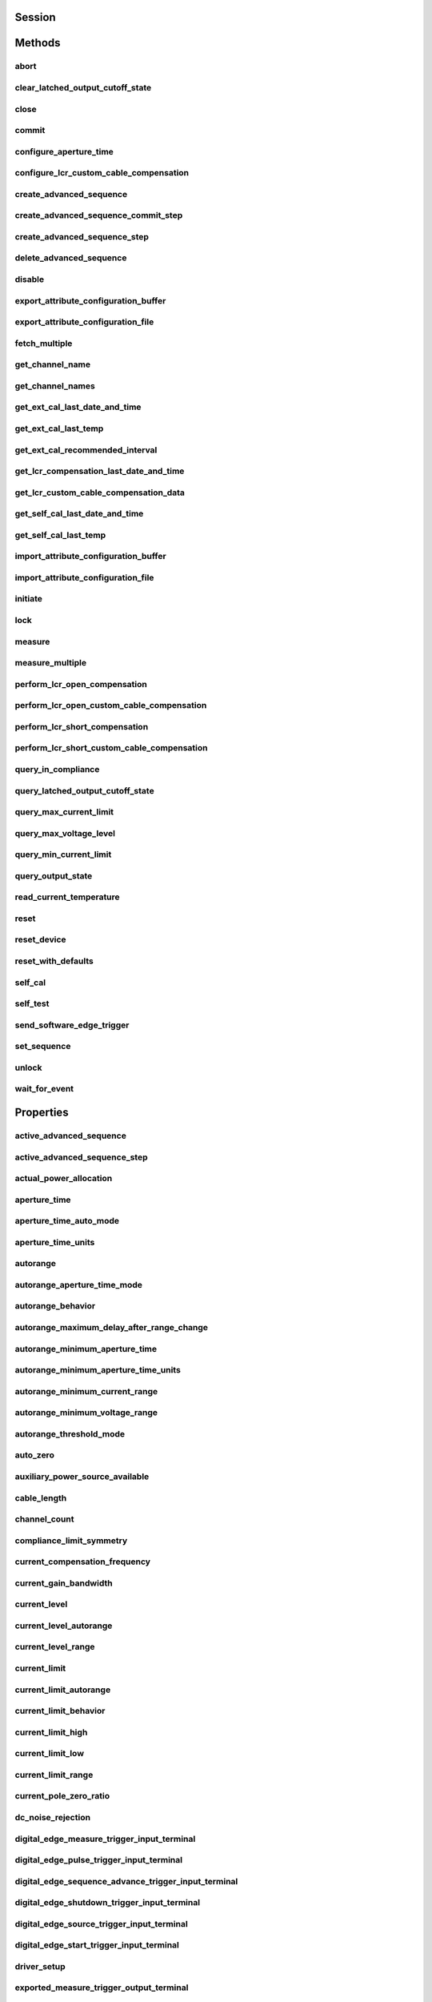 .. py:module:: nidcpower

Session
=======

.. py:class:: Session(self, resource_name, channels=None, reset=False, options={}, independent_channels=True)

    

    Creates and returns a new NI-DCPower session to the instrument(s) and channel(s) specified
    in **resource name** to be used in all subsequent NI-DCPower method calls. With this method,
    you can optionally set the initial state of the following session properties:

    -  :py:attr:`nidcpower.Session.simulate`
    -  :py:attr:`nidcpower.Session.driver_setup`

    After calling this method, the specified channel or channels will be in the Uncommitted
    state.

    To place channel(s) in a known start-up state when creating a new session, set **reset** to
    True. This action is equivalent to using the :py:meth:`nidcpower.Session.reset` method immediately after initializing the
    session.

    To open a session and leave the channel(s) in an existing configuration without passing
    through a transitional output state, set **reset** to False. Next, configure the channel(s)
    as in the previous session, change the desired settings, and then call the :py:meth:`nidcpower.Session.initiate` method
    to write both settings.

    **Details of Independent Channel Operation**

    With this method and channel-based NI-DCPower methods and properties, you can use any
    channels in the session independently. For example, you can initiate a subset of channels in
    the session with :py:meth:`nidcpower.Session.initiate`, and the other channels in the session remain in the Uncommitted
    state.

    When you initialize with independent channels, each channel steps through the NI-DCPower
    programming state model independently of all other channels, and you can specify a subset of
    channels for most operations.

    **Note** You can make concurrent calls to a session from multiple threads, but the session
    executes the calls one at a time. If you specify multiple channels for a method or property,
    the session may perform the operation on multiple channels in parallel, though this is not
    guaranteed, and some operations may execute sequentially.

    



    :param resource_name:
        

        Specifies the **resource name** as seen in Measurement
        & Automation Explorer (MAX) or lsni, for example "PXI1Slot3" where "PXI1Slot3" is an
        instrument's **resource name**. If independent_channels is False, **resource name**
        can also be a logical IVI name.

        If independent_channels is True, **resource name** can be names of the instrument(s)
        and the channel(s) to initialize. Specify the instrument(s) and channel(s) using the
        form "PXI1Slot3/0,PXI1Slot3/2-3,PXI1Slot4/2-3 or
        PXI1Slot3/0,PXI1Slot3/2:3,PXI1Slot4/2:3", where "PXI1Slot3" and "PXI1Slot4" are
        instrument resource names followed by channels. If you exclude a channels string
        after an instrument resource name, all channels of the instrument(s) are included in
        the session.

        


    :type resource_name: str, list, tuple

    :param channels:
        

        For new applications, use the default value of None
        and specify the channels in **resource name**.

        Specifies which output channel(s) to include in a new session. Specify multiple
        channels by using a channel list or a channel range. A channel list is a comma (,)
        separated sequence of channel names (for example, 0,2 specifies channels 0 and 2).
        A channel range is a lower bound channel followed by a hyphen (-) or colon (:)
        followed by an upper bound channel (for example, 0-2 specifies channels 0, 1,
        and 2).

        If independent_channels is False, this argument specifies which channels to include
        in a legacy synchronized channels session. If you do not specify any channels, by
        default all channels on the device are included in the session.

        If independent_channels is True, this argument combines with **resource name** to
        specify which channels to include in an independent channels session. Initializing
        an independent channels session with a channels argument is deprecated.

        


    :type channels: str, list, range, tuple

    :param reset:
        

        Specifies whether to reset channel(s) during the initialization procedure.

        


    :type reset: bool

    :param options:
        

        Specifies the initial value of certain properties for the session. The
        syntax for **options** is a dictionary of properties with an assigned
        value. For example:

        { 'simulate': False }

        You do not have to specify a value for all the properties. If you do not
        specify a value for a property, the default value is used.

        Advanced Example:
        { 'simulate': True, 'driver_setup': { 'Model': '<model number>',  'BoardType': '<type>' } }

        +-------------------------+---------+
        | Property                | Default |
        +=========================+=========+
        | range_check             | True    |
        +-------------------------+---------+
        | query_instrument_status | False   |
        +-------------------------+---------+
        | cache                   | True    |
        +-------------------------+---------+
        | simulate                | False   |
        +-------------------------+---------+
        | record_value_coersions  | False   |
        +-------------------------+---------+
        | driver_setup            | {}      |
        +-------------------------+---------+


    :type options: dict

    :param independent_channels:
        

        Specifies whether to initialize the session with
        independent channels. Set this argument to False on legacy applications or if you
        are unable to upgrade your NI-DCPower driver runtime to 20.6 or higher.

        


    :type independent_channels: bool


Methods
=======

abort
-----

    .. py:currentmodule:: nidcpower.Session

    .. py:method:: abort()

            Transitions the specified channel(s) from the Running state to the
            Uncommitted state. If a sequence is running, it is stopped. Any
            configuration methods called after this method are not applied until
            the :py:meth:`nidcpower.Session.initiate` method is called. If power output is enabled
            when you call the :py:meth:`nidcpower.Session.abort` method, the output channels remain
            in their current state and continue providing power.

            Use the :py:meth:`nidcpower.Session.ConfigureOutputEnabled` method to disable power
            output on a per channel basis. Use the :py:meth:`nidcpower.Session.reset` method to
            disable output on all channels.

            Refer to the `Programming
            States <REPLACE_DRIVER_SPECIFIC_URL_1(programmingstates)>`__ topic in
            the *NI DC Power Supplies and SMUs Help* for information about the
            specific NI-DCPower software states.

            **Related Topics:**

            `Programming
            States <REPLACE_DRIVER_SPECIFIC_URL_1(programmingstates)>`__

            

            .. note:: One or more of the referenced methods are not in the Python API for this driver.


            .. tip:: This method can be called on specific channels within your :py:class:`nidcpower.Session` instance.
                Use Python index notation on the repeated capabilities container channels to specify a subset,
                and then call this method on the result.

                Example: :py:meth:`my_session.channels[ ... ].abort`

                To call the method on all channels, you can call it directly on the :py:class:`nidcpower.Session`.

                Example: :py:meth:`my_session.abort`


clear_latched_output_cutoff_state
---------------------------------

    .. py:currentmodule:: nidcpower.Session

    .. py:method:: clear_latched_output_cutoff_state(output_cutoff_reason)

            Clears the state of an output cutoff that was engaged.
            To clear the state for all output cutoff reasons, use :py:data:`~nidcpower.OutputCutoffReason.ALL`.

            


            .. tip:: This method can be called on specific channels within your :py:class:`nidcpower.Session` instance.
                Use Python index notation on the repeated capabilities container channels to specify a subset,
                and then call this method on the result.

                Example: :py:meth:`my_session.channels[ ... ].clear_latched_output_cutoff_state`

                To call the method on all channels, you can call it directly on the :py:class:`nidcpower.Session`.

                Example: :py:meth:`my_session.clear_latched_output_cutoff_state`


            :param output_cutoff_reason:


                Specifies the reasons for which to clear the output cutoff state.

                +---------------------------------------------------------------+-----------------------------------------------------------------------------------------------------------------+
                | :py:data:`~nidcpower.OutputCutoffReason.ALL`                  | Clears all output cutoff conditions                                                                             |
                +---------------------------------------------------------------+-----------------------------------------------------------------------------------------------------------------+
                | :py:data:`~nidcpower.OutputCutoffReason.VOLTAGE_OUTPUT_HIGH`  | Clears cutoffs caused when the output exceeded the high cutoff limit for voltage output                         |
                +---------------------------------------------------------------+-----------------------------------------------------------------------------------------------------------------+
                | :py:data:`~nidcpower.OutputCutoffReason.VOLTAGE_OUTPUT_LOW`   | Clears cutoffs caused when the output fell below the low cutoff limit for voltage output                        |
                +---------------------------------------------------------------+-----------------------------------------------------------------------------------------------------------------+
                | :py:data:`~nidcpower.OutputCutoffReason.CURRENT_MEASURE_HIGH` | Clears cutoffs caused when the measured current exceeded the high cutoff limit for current output               |
                +---------------------------------------------------------------+-----------------------------------------------------------------------------------------------------------------+
                | :py:data:`~nidcpower.OutputCutoffReason.CURRENT_MEASURE_LOW`  | Clears cutoffs caused when the measured current fell below the low cutoff limit for current output              |
                +---------------------------------------------------------------+-----------------------------------------------------------------------------------------------------------------+
                | :py:data:`~nidcpower.OutputCutoffReason.VOLTAGE_CHANGE_HIGH`  | Clears cutoffs caused when the voltage slew rate increased beyond the positive change cutoff for voltage output |
                +---------------------------------------------------------------+-----------------------------------------------------------------------------------------------------------------+
                | :py:data:`~nidcpower.OutputCutoffReason.VOLTAGE_CHANGE_LOW`   | Clears cutoffs caused when the voltage slew rate decreased beyond the negative change cutoff for voltage output |
                +---------------------------------------------------------------+-----------------------------------------------------------------------------------------------------------------+
                | :py:data:`~nidcpower.OutputCutoffReason.CURRENT_CHANGE_HIGH`  | Clears cutoffs caused when the current slew rate increased beyond the positive change cutoff for current output |
                +---------------------------------------------------------------+-----------------------------------------------------------------------------------------------------------------+
                | :py:data:`~nidcpower.OutputCutoffReason.CURRENT_CHANGE_LOW`   | Clears cutoffs caused when the voltage slew rate decreased beyond the negative change cutoff for current output |
                +---------------------------------------------------------------+-----------------------------------------------------------------------------------------------------------------+


            :type output_cutoff_reason: :py:data:`nidcpower.OutputCutoffReason`

close
-----

    .. py:currentmodule:: nidcpower.Session

    .. py:method:: close()

            Closes the session specified in **vi** and deallocates the resources
            that NI-DCPower reserves. If power output is enabled when you call this
            method, the output channels remain in their existing state and
            continue providing power. Use the :py:meth:`nidcpower.Session.ConfigureOutputEnabled`
            method to disable power output on a per channel basis. Use the
            :py:meth:`nidcpower.Session.reset` method to disable power output on all channel(s).

            **Related Topics:**

            `Programming
            States <REPLACE_DRIVER_SPECIFIC_URL_1(programmingstates)>`__

            

            .. note:: One or more of the referenced methods are not in the Python API for this driver.

            .. note:: This method is not needed when using the session context manager



commit
------

    .. py:currentmodule:: nidcpower.Session

    .. py:method:: commit()

            Applies previously configured settings to the specified channel(s). Calling this
            method moves the NI-DCPower session from the Uncommitted state into
            the Committed state. After calling this method, modifying any
            property reverts the NI-DCPower session to the Uncommitted state. Use
            the :py:meth:`nidcpower.Session.initiate` method to transition to the Running state.
            Refer to the `Programming
            States <REPLACE_DRIVER_SPECIFIC_URL_1(programmingstates)>`__ topic in
            the *NI DC Power Supplies and SMUs Help* for details about the specific
            NI-DCPower software states.

            **Related Topics:**

            `Programming
            States <REPLACE_DRIVER_SPECIFIC_URL_1(programmingstates)>`__

            


            .. tip:: This method can be called on specific channels within your :py:class:`nidcpower.Session` instance.
                Use Python index notation on the repeated capabilities container channels to specify a subset,
                and then call this method on the result.

                Example: :py:meth:`my_session.channels[ ... ].commit`

                To call the method on all channels, you can call it directly on the :py:class:`nidcpower.Session`.

                Example: :py:meth:`my_session.commit`


configure_aperture_time
-----------------------

    .. py:currentmodule:: nidcpower.Session

    .. py:method:: configure_aperture_time(aperture_time, units=nidcpower.ApertureTimeUnits.SECONDS)

            Configures the aperture time on the specified channel(s).

            The supported values depend on the **units**. Refer to the *Aperture
            Time* topic for your device in the *NI DC Power Supplies and SMUs Help*
            for more information. In general, devices support discrete
            **apertureTime** values, and if you configure **apertureTime** to some
            unsupported value, NI-DCPower coerces it up to the next supported value.

            Refer to the *Measurement Configuration and Timing* or *DC Noise
            Rejection* topic for your device in the *NI DC Power Supplies and SMUs
            Help* for more information about how to configure your measurements.

            **Related Topics:**

            `Aperture Time <REPLACE_DRIVER_SPECIFIC_URL_1(aperture)>`__

            

            .. note:: This method is not supported on all devices. For more information about supported devices, search ni.com for Supported Methods by Device.


            .. tip:: This method can be called on specific channels within your :py:class:`nidcpower.Session` instance.
                Use Python index notation on the repeated capabilities container channels to specify a subset,
                and then call this method on the result.

                Example: :py:meth:`my_session.channels[ ... ].configure_aperture_time`

                To call the method on all channels, you can call it directly on the :py:class:`nidcpower.Session`.

                Example: :py:meth:`my_session.configure_aperture_time`


            :param aperture_time:


                Specifies the aperture time. Refer to the *Aperture Time* topic for your
                device in the *NI DC Power Supplies and SMUs Help* for more information.

                


            :type aperture_time: float
            :param units:


                Specifies the units for **apertureTime**.
                **Defined Values**:

                +-----------------------------------------------------------+------------------------------+
                | :py:data:`~nidcpower.ApertureTimeUnits.SECONDS`           | Specifies seconds.           |
                +-----------------------------------------------------------+------------------------------+
                | :py:data:`~nidcpower.ApertureTimeUnits.POWER_LINE_CYCLES` | Specifies Power Line Cycles. |
                +-----------------------------------------------------------+------------------------------+


            :type units: :py:data:`nidcpower.ApertureTimeUnits`

configure_lcr_custom_cable_compensation
---------------------------------------

    .. py:currentmodule:: nidcpower.Session

    .. py:method:: configure_lcr_custom_cable_compensation(custom_cable_compensation_data)

            Applies previously generated open and short custom cable compensation data to LCR measurements.

            This method applies custom cable compensation data when you have set :py:attr:`nidcpower.Session.cable_length` property to :py:data:`~nidcpower.CableLength.CUSTOM_AS_CONFIGURED`.

            Call this method after you have obtained custom cable compensation data.

            If :py:attr:`nidcpower.Session.lcr_short_custom_cable_compensation_enabled` property is set to True, you must generate data with both :py:meth:`nidcpower.Session.perform_lcr_open_custom_cable_compensation` and :py:meth:`nidcpower.Session.perform_lcr_short_custom_cable_compensation`;
            if False, you must only use :py:meth:`nidcpower.Session.perform_lcr_open_custom_cable_compensation`, and NI-DCPower uses default short data.

            Call :py:meth:`nidcpower.Session.get_lcr_custom_cable_compensation_data` and pass the **custom cable compensation data** to this method.

            

            .. note:: This method is not supported on all devices. For more information about supported devices, search ni.com for Supported Methods by Device.


            .. tip:: This method can be called on specific channels within your :py:class:`nidcpower.Session` instance.
                Use Python index notation on the repeated capabilities container channels to specify a subset,
                and then call this method on the result.

                Example: :py:meth:`my_session.channels[ ... ].configure_lcr_custom_cable_compensation`

                To call the method on all channels, you can call it directly on the :py:class:`nidcpower.Session`.

                Example: :py:meth:`my_session.configure_lcr_custom_cable_compensation`


            :param custom_cable_compensation_data:


                The open and short custom cable compensation data to apply.

                


            :type custom_cable_compensation_data: bytes

create_advanced_sequence
------------------------

    .. py:currentmodule:: nidcpower.Session

    .. py:method:: create_advanced_sequence(sequence_name, property_names, set_as_active_sequence=True)

            Creates an empty advanced sequence. Call the
            :py:meth:`nidcpower.Session.create_advanced_sequence_step` method to add steps to the
            active advanced sequence.

            You can create multiple advanced sequences in a session.

            **Support for this method**

            You must set the source mode to Sequence to use this method.

            Using the :py:meth:`nidcpower.Session.set_sequence` method with Advanced Sequence
            methods is unsupported.

            Use this method in the Uncommitted or Committed programming states.
            Refer to the `Programming
            States <REPLACE_DRIVER_SPECIFIC_URL_1(programmingstates)>`__ topic in
            the *NI DC Power Supplies and SMUs Help* for more information about
            NI-DCPower programming states.

            **Related Topics**:

            `Advanced Sequence
            Mode <REPLACE_DRIVER_SPECIFIC_URL_1(advancedsequencemode)>`__

            `Programming
            States <REPLACE_DRIVER_SPECIFIC_URL_1(programmingstates)>`__

            :py:meth:`nidcpower.Session.create_advanced_sequence_step`

            

            .. note:: This method is not supported on all devices. Refer to `Supported
                Methods by
                Device <REPLACE_DRIVER_SPECIFIC_URL_2(nidcpowercref.chm',%20'supportedfunctions)>`__
                for more information about supported devices.


            .. tip:: This method can be called on specific channels within your :py:class:`nidcpower.Session` instance.
                Use Python index notation on the repeated capabilities container channels to specify a subset,
                and then call this method on the result.

                Example: :py:meth:`my_session.channels[ ... ].create_advanced_sequence`

                To call the method on all channels, you can call it directly on the :py:class:`nidcpower.Session`.

                Example: :py:meth:`my_session.create_advanced_sequence`


            :param sequence_name:


                Specifies the name of the sequence to create.

                


            :type sequence_name: str
            :param property_names:


                Specifies the names of the properties you reconfigure per step in the advanced sequence. The following table lists which properties can be configured in an advanced sequence for each NI-DCPower device that supports advanced sequencing. A Yes indicates that the property can be configured in advanced sequencing. An No indicates that the property cannot be configured in advanced sequencing.

                +-------------------------------------------------------------+-----------+-----------+-----------+-----------+-----------+---------------------+---------------------+----------------+
                | Property                                                    | PXIe-4135 | PXIe-4136 | PXIe-4137 | PXIe-4138 | PXIe-4139 | PXIe-4140/4142/4144 | PXIe-4141/4143/4145 | PXIe-4162/4163 |
                +=============================================================+===========+===========+===========+===========+===========+=====================+=====================+================+
                | :py:attr:`nidcpower.Session.dc_noise_rejection`             | Yes       | No        | Yes       | No        | Yes       | No                  | No                  | Yes            |
                +-------------------------------------------------------------+-----------+-----------+-----------+-----------+-----------+---------------------+---------------------+----------------+
                | :py:attr:`nidcpower.Session.aperture_time`                  | Yes       | Yes       | Yes       | Yes       | Yes       | Yes                 | Yes                 | Yes            |
                +-------------------------------------------------------------+-----------+-----------+-----------+-----------+-----------+---------------------+---------------------+----------------+
                | :py:attr:`nidcpower.Session.measure_record_length`          | Yes       | Yes       | Yes       | Yes       | Yes       | Yes                 | Yes                 | Yes            |
                +-------------------------------------------------------------+-----------+-----------+-----------+-----------+-----------+---------------------+---------------------+----------------+
                | :py:attr:`nidcpower.Session.sense`                          | Yes       | Yes       | Yes       | Yes       | Yes       | Yes                 | Yes                 | Yes            |
                +-------------------------------------------------------------+-----------+-----------+-----------+-----------+-----------+---------------------+---------------------+----------------+
                | :py:attr:`nidcpower.Session.ovp_enabled`                    | Yes       | Yes       | Yes       | No        | No        | No                  | No                  | No             |
                +-------------------------------------------------------------+-----------+-----------+-----------+-----------+-----------+---------------------+---------------------+----------------+
                | :py:attr:`nidcpower.Session.ovp_limit`                      | Yes       | Yes       | Yes       | No        | No        | No                  | No                  | No             |
                +-------------------------------------------------------------+-----------+-----------+-----------+-----------+-----------+---------------------+---------------------+----------------+
                | :py:attr:`nidcpower.Session.pulse_bias_delay`               | Yes       | Yes       | Yes       | Yes       | Yes       | No                  | No                  | No             |
                +-------------------------------------------------------------+-----------+-----------+-----------+-----------+-----------+---------------------+---------------------+----------------+
                | :py:attr:`nidcpower.Session.pulse_off_time`                 | Yes       | Yes       | Yes       | Yes       | Yes       | No                  | No                  | No             |
                +-------------------------------------------------------------+-----------+-----------+-----------+-----------+-----------+---------------------+---------------------+----------------+
                | :py:attr:`nidcpower.Session.pulse_on_time`                  | Yes       | Yes       | Yes       | Yes       | Yes       | No                  | No                  | No             |
                +-------------------------------------------------------------+-----------+-----------+-----------+-----------+-----------+---------------------+---------------------+----------------+
                | :py:attr:`nidcpower.Session.source_delay`                   | Yes       | Yes       | Yes       | Yes       | Yes       | Yes                 | Yes                 | Yes            |
                +-------------------------------------------------------------+-----------+-----------+-----------+-----------+-----------+---------------------+---------------------+----------------+
                | :py:attr:`nidcpower.Session.current_compensation_frequency` | Yes       | No        | Yes       | No        | Yes       | No                  | Yes                 | Yes            |
                +-------------------------------------------------------------+-----------+-----------+-----------+-----------+-----------+---------------------+---------------------+----------------+
                | :py:attr:`nidcpower.Session.current_gain_bandwidth`         | Yes       | No        | Yes       | No        | Yes       | No                  | Yes                 | Yes            |
                +-------------------------------------------------------------+-----------+-----------+-----------+-----------+-----------+---------------------+---------------------+----------------+
                | :py:attr:`nidcpower.Session.current_pole_zero_ratio`        | Yes       | No        | Yes       | No        | Yes       | No                  | Yes                 | Yes            |
                +-------------------------------------------------------------+-----------+-----------+-----------+-----------+-----------+---------------------+---------------------+----------------+
                | :py:attr:`nidcpower.Session.voltage_compensation_frequency` | Yes       | No        | Yes       | No        | Yes       | No                  | Yes                 | Yes            |
                +-------------------------------------------------------------+-----------+-----------+-----------+-----------+-----------+---------------------+---------------------+----------------+
                | :py:attr:`nidcpower.Session.voltage_gain_bandwidth`         | Yes       | No        | Yes       | No        | Yes       | No                  | Yes                 | Yes            |
                +-------------------------------------------------------------+-----------+-----------+-----------+-----------+-----------+---------------------+---------------------+----------------+
                | :py:attr:`nidcpower.Session.voltage_pole_zero_ratio`        | Yes       | No        | Yes       | No        | Yes       | No                  | Yes                 | Yes            |
                +-------------------------------------------------------------+-----------+-----------+-----------+-----------+-----------+---------------------+---------------------+----------------+
                | :py:attr:`nidcpower.Session.current_level`                  | Yes       | Yes       | Yes       | Yes       | Yes       | Yes                 | Yes                 | Yes            |
                +-------------------------------------------------------------+-----------+-----------+-----------+-----------+-----------+---------------------+---------------------+----------------+
                | :py:attr:`nidcpower.Session.current_level_range`            | Yes       | Yes       | Yes       | Yes       | Yes       | Yes                 | Yes                 | Yes            |
                +-------------------------------------------------------------+-----------+-----------+-----------+-----------+-----------+---------------------+---------------------+----------------+
                | :py:attr:`nidcpower.Session.voltage_limit`                  | Yes       | Yes       | Yes       | Yes       | Yes       | Yes                 | Yes                 | Yes            |
                +-------------------------------------------------------------+-----------+-----------+-----------+-----------+-----------+---------------------+---------------------+----------------+
                | :py:attr:`nidcpower.Session.voltage_limit_high`             | Yes       | Yes       | Yes       | Yes       | Yes       | Yes                 | Yes                 | No             |
                +-------------------------------------------------------------+-----------+-----------+-----------+-----------+-----------+---------------------+---------------------+----------------+
                | :py:attr:`nidcpower.Session.voltage_limit_low`              | Yes       | Yes       | Yes       | Yes       | Yes       | Yes                 | Yes                 | No             |
                +-------------------------------------------------------------+-----------+-----------+-----------+-----------+-----------+---------------------+---------------------+----------------+
                | :py:attr:`nidcpower.Session.voltage_limit_range`            | Yes       | Yes       | Yes       | Yes       | Yes       | Yes                 | Yes                 | Yes            |
                +-------------------------------------------------------------+-----------+-----------+-----------+-----------+-----------+---------------------+---------------------+----------------+
                | :py:attr:`nidcpower.Session.current_limit`                  | Yes       | Yes       | Yes       | Yes       | Yes       | Yes                 | Yes                 | Yes            |
                +-------------------------------------------------------------+-----------+-----------+-----------+-----------+-----------+---------------------+---------------------+----------------+
                | :py:attr:`nidcpower.Session.current_limit_high`             | Yes       | Yes       | Yes       | Yes       | Yes       | Yes                 | Yes                 | No             |
                +-------------------------------------------------------------+-----------+-----------+-----------+-----------+-----------+---------------------+---------------------+----------------+
                | :py:attr:`nidcpower.Session.current_limit_low`              | Yes       | Yes       | Yes       | Yes       | Yes       | Yes                 | Yes                 | No             |
                +-------------------------------------------------------------+-----------+-----------+-----------+-----------+-----------+---------------------+---------------------+----------------+
                | :py:attr:`nidcpower.Session.current_limit_range`            | Yes       | Yes       | Yes       | Yes       | Yes       | Yes                 | Yes                 | Yes            |
                +-------------------------------------------------------------+-----------+-----------+-----------+-----------+-----------+---------------------+---------------------+----------------+
                | :py:attr:`nidcpower.Session.voltage_level`                  | Yes       | Yes       | Yes       | Yes       | Yes       | Yes                 | Yes                 | Yes            |
                +-------------------------------------------------------------+-----------+-----------+-----------+-----------+-----------+---------------------+---------------------+----------------+
                | :py:attr:`nidcpower.Session.voltage_level_range`            | Yes       | Yes       | Yes       | Yes       | Yes       | Yes                 | Yes                 | Yes            |
                +-------------------------------------------------------------+-----------+-----------+-----------+-----------+-----------+---------------------+---------------------+----------------+
                | :py:attr:`nidcpower.Session.output_enabled`                 | Yes       | Yes       | Yes       | Yes       | Yes       | Yes                 | Yes                 | Yes            |
                +-------------------------------------------------------------+-----------+-----------+-----------+-----------+-----------+---------------------+---------------------+----------------+
                | :py:attr:`nidcpower.Session.output_function`                | Yes       | Yes       | Yes       | Yes       | Yes       | Yes                 | Yes                 | Yes            |
                +-------------------------------------------------------------+-----------+-----------+-----------+-----------+-----------+---------------------+---------------------+----------------+
                | :py:attr:`nidcpower.Session.output_resistance`              | Yes       | No        | Yes       | No        | Yes       | No                  | Yes                 | No             |
                +-------------------------------------------------------------+-----------+-----------+-----------+-----------+-----------+---------------------+---------------------+----------------+
                | :py:attr:`nidcpower.Session.pulse_bias_current_level`       | Yes       | Yes       | Yes       | Yes       | Yes       | No                  | No                  | No             |
                +-------------------------------------------------------------+-----------+-----------+-----------+-----------+-----------+---------------------+---------------------+----------------+
                | :py:attr:`nidcpower.Session.pulse_bias_voltage_limit`       | Yes       | Yes       | Yes       | Yes       | Yes       | No                  | No                  | No             |
                +-------------------------------------------------------------+-----------+-----------+-----------+-----------+-----------+---------------------+---------------------+----------------+
                | :py:attr:`nidcpower.Session.pulse_bias_voltage_limit_high`  | Yes       | Yes       | Yes       | Yes       | Yes       | No                  | No                  | No             |
                +-------------------------------------------------------------+-----------+-----------+-----------+-----------+-----------+---------------------+---------------------+----------------+
                | :py:attr:`nidcpower.Session.pulse_bias_voltage_limit_low`   | Yes       | Yes       | Yes       | Yes       | Yes       | No                  | No                  | No             |
                +-------------------------------------------------------------+-----------+-----------+-----------+-----------+-----------+---------------------+---------------------+----------------+
                | :py:attr:`nidcpower.Session.pulse_current_level`            | Yes       | Yes       | Yes       | Yes       | Yes       | No                  | No                  | No             |
                +-------------------------------------------------------------+-----------+-----------+-----------+-----------+-----------+---------------------+---------------------+----------------+
                | :py:attr:`nidcpower.Session.pulse_current_level_range`      | Yes       | Yes       | Yes       | Yes       | Yes       | No                  | No                  | No             |
                +-------------------------------------------------------------+-----------+-----------+-----------+-----------+-----------+---------------------+---------------------+----------------+
                | :py:attr:`nidcpower.Session.pulse_voltage_limit`            | Yes       | Yes       | Yes       | Yes       | Yes       | No                  | No                  | No             |
                +-------------------------------------------------------------+-----------+-----------+-----------+-----------+-----------+---------------------+---------------------+----------------+
                | :py:attr:`nidcpower.Session.pulse_voltage_limit_high`       | Yes       | Yes       | Yes       | Yes       | Yes       | No                  | No                  | No             |
                +-------------------------------------------------------------+-----------+-----------+-----------+-----------+-----------+---------------------+---------------------+----------------+
                | :py:attr:`nidcpower.Session.pulse_voltage_limit_low`        | Yes       | Yes       | Yes       | Yes       | Yes       | No                  | No                  | No             |
                +-------------------------------------------------------------+-----------+-----------+-----------+-----------+-----------+---------------------+---------------------+----------------+
                | :py:attr:`nidcpower.Session.pulse_voltage_limit_range`      | Yes       | Yes       | Yes       | Yes       | Yes       | No                  | No                  | No             |
                +-------------------------------------------------------------+-----------+-----------+-----------+-----------+-----------+---------------------+---------------------+----------------+
                | :py:attr:`nidcpower.Session.pulse_bias_current_limit`       | Yes       | Yes       | Yes       | Yes       | Yes       | No                  | No                  | No             |
                +-------------------------------------------------------------+-----------+-----------+-----------+-----------+-----------+---------------------+---------------------+----------------+
                | :py:attr:`nidcpower.Session.pulse_bias_current_limit_high`  | Yes       | Yes       | Yes       | Yes       | Yes       | No                  | No                  | No             |
                +-------------------------------------------------------------+-----------+-----------+-----------+-----------+-----------+---------------------+---------------------+----------------+
                | :py:attr:`nidcpower.Session.pulse_bias_current_limit_low`   | Yes       | Yes       | Yes       | Yes       | Yes       | No                  | No                  | No             |
                +-------------------------------------------------------------+-----------+-----------+-----------+-----------+-----------+---------------------+---------------------+----------------+
                | :py:attr:`nidcpower.Session.pulse_bias_voltage_level`       | Yes       | Yes       | Yes       | Yes       | Yes       | No                  | No                  | No             |
                +-------------------------------------------------------------+-----------+-----------+-----------+-----------+-----------+---------------------+---------------------+----------------+
                | :py:attr:`nidcpower.Session.pulse_current_limit`            | Yes       | Yes       | Yes       | Yes       | Yes       | No                  | No                  | No             |
                +-------------------------------------------------------------+-----------+-----------+-----------+-----------+-----------+---------------------+---------------------+----------------+
                | :py:attr:`nidcpower.Session.pulse_current_limit_high`       | Yes       | Yes       | Yes       | Yes       | Yes       | No                  | No                  | No             |
                +-------------------------------------------------------------+-----------+-----------+-----------+-----------+-----------+---------------------+---------------------+----------------+
                | :py:attr:`nidcpower.Session.pulse_current_limit_low`        | Yes       | Yes       | Yes       | Yes       | Yes       | No                  | No                  | No             |
                +-------------------------------------------------------------+-----------+-----------+-----------+-----------+-----------+---------------------+---------------------+----------------+
                | :py:attr:`nidcpower.Session.pulse_current_limit_range`      | Yes       | Yes       | Yes       | Yes       | Yes       | No                  | No                  | No             |
                +-------------------------------------------------------------+-----------+-----------+-----------+-----------+-----------+---------------------+---------------------+----------------+
                | :py:attr:`nidcpower.Session.pulse_voltage_level`            | Yes       | Yes       | Yes       | Yes       | Yes       | No                  | No                  | No             |
                +-------------------------------------------------------------+-----------+-----------+-----------+-----------+-----------+---------------------+---------------------+----------------+
                | :py:attr:`nidcpower.Session.pulse_voltage_level_range`      | Yes       | Yes       | Yes       | Yes       | Yes       | No                  | No                  | No             |
                +-------------------------------------------------------------+-----------+-----------+-----------+-----------+-----------+---------------------+---------------------+----------------+
                | :py:attr:`nidcpower.Session.transient_response`             | Yes       | Yes       | Yes       | Yes       | Yes       | Yes                 | Yes                 | Yes            |
                +-------------------------------------------------------------+-----------+-----------+-----------+-----------+-----------+---------------------+---------------------+----------------+


            :type property_names: list of str
            :param set_as_active_sequence:


                Specifies that this current sequence is active.

                


            :type set_as_active_sequence: bool

create_advanced_sequence_commit_step
------------------------------------

    .. py:currentmodule:: nidcpower.Session

    .. py:method:: create_advanced_sequence_commit_step(set_as_active_step=True)

            Creates a Commit step in the Active advanced sequence. A Commit step
            configures channels to a user-defined known state before starting the advanced sequence.
            When a Commit step exists in the Active advanced sequence, you cannot
            set the output method to Pulse Voltage or Pulse Current in either
            the Commit step (-1) or step 0. When you create an advanced sequence
            step, each property you passed to the :py:meth:`nidcpower.Session.create_advanced_sequence`
            method is reset to its default value for that step unless otherwise specified.

            **Support for this Method**

            You must set the source mode to Sequence to use this method.

            Using the :py:meth:`nidcpower.Session.set_sequence` method with Advanced Sequence
            methods is unsupported.

            **Related Topics**:

            `Advanced Sequence
            Mode <REPLACE_DRIVER_SPECIFIC_URL_1(advancedsequencemode)>`__

            `Programming
            States <REPLACE_DRIVER_SPECIFIC_URL_1(programmingstates)>`__

            :py:meth:`nidcpower.Session.create_advanced_sequence`

            

            .. note:: This method is not supported on all devices. For more information about supported devices, search ni.com for Supported Methods by Device.


            .. tip:: This method can be called on specific channels within your :py:class:`nidcpower.Session` instance.
                Use Python index notation on the repeated capabilities container channels to specify a subset,
                and then call this method on the result.

                Example: :py:meth:`my_session.channels[ ... ].create_advanced_sequence_commit_step`

                To call the method on all channels, you can call it directly on the :py:class:`nidcpower.Session`.

                Example: :py:meth:`my_session.create_advanced_sequence_commit_step`


            :param set_as_active_step:


                Specifies whether the step created with this method is active in the Active advanced sequence.

                


            :type set_as_active_step: bool

create_advanced_sequence_step
-----------------------------

    .. py:currentmodule:: nidcpower.Session

    .. py:method:: create_advanced_sequence_step(set_as_active_step=True)

            Creates a new advanced sequence step in the advanced sequence specified
            by the Active advanced sequence. When you create an advanced sequence
            step, each property you passed to the :py:meth:`nidcpower.Session.create_advanced_sequence`
            method is reset to its default value for that step unless otherwise
            specified.

            **Support for this Method**

            You must set the source mode to Sequence to use this method.

            Using the :py:meth:`nidcpower.Session.set_sequence` method with Advanced Sequence
            methods is unsupported.

            **Related Topics**:

            `Advanced Sequence
            Mode <REPLACE_DRIVER_SPECIFIC_URL_1(advancedsequencemode)>`__

            `Programming
            States <REPLACE_DRIVER_SPECIFIC_URL_1(programmingstates)>`__

            :py:meth:`nidcpower.Session.create_advanced_sequence`

            

            .. note:: This method is not supported on all devices. For more information about supported devices, search ni.com for Supported Methods by Device.


            .. tip:: This method can be called on specific channels within your :py:class:`nidcpower.Session` instance.
                Use Python index notation on the repeated capabilities container channels to specify a subset,
                and then call this method on the result.

                Example: :py:meth:`my_session.channels[ ... ].create_advanced_sequence_step`

                To call the method on all channels, you can call it directly on the :py:class:`nidcpower.Session`.

                Example: :py:meth:`my_session.create_advanced_sequence_step`


            :param set_as_active_step:


                Specifies whether the step created with this method is active in the Active advanced sequence.

                


            :type set_as_active_step: bool

delete_advanced_sequence
------------------------

    .. py:currentmodule:: nidcpower.Session

    .. py:method:: delete_advanced_sequence(sequence_name)

            Deletes a previously created advanced sequence and all the advanced
            sequence steps in the advanced sequence.

            **Support for this Method**

            You must set the source mode to Sequence to use this method.

            Using the :py:meth:`nidcpower.Session.set_sequence` method with Advanced Sequence
            methods is unsupported.

            **Related Topics**:

            `Advanced Sequence
            Mode <REPLACE_DRIVER_SPECIFIC_URL_1(advancedsequencemode)>`__

            `Programming
            States <REPLACE_DRIVER_SPECIFIC_URL_1(programmingstates)>`__

            

            .. note:: This method is not supported on all devices. For more information about supported devices, search ni.com for Supported Methods by Device.


            .. tip:: This method can be called on specific channels within your :py:class:`nidcpower.Session` instance.
                Use Python index notation on the repeated capabilities container channels to specify a subset,
                and then call this method on the result.

                Example: :py:meth:`my_session.channels[ ... ].delete_advanced_sequence`

                To call the method on all channels, you can call it directly on the :py:class:`nidcpower.Session`.

                Example: :py:meth:`my_session.delete_advanced_sequence`


            :param sequence_name:


                specifies the name of the sequence to delete.

                


            :type sequence_name: str

disable
-------

    .. py:currentmodule:: nidcpower.Session

    .. py:method:: disable()

            This method performs the same actions as the :py:meth:`nidcpower.Session.reset`
            method, except that this method also immediately sets the
            :py:attr:`nidcpower.Session.output_enabled` property to False.

            This method opens the output relay on devices that have an output
            relay.

            



export_attribute_configuration_buffer
-------------------------------------

    .. py:currentmodule:: nidcpower.Session

    .. py:method:: export_attribute_configuration_buffer()

            Exports the property configuration of the session to the specified
            configuration buffer.

            You can export and import session property configurations only between
            devices with identical model numbers and the same number of configured
            channels.

            This method verifies that the properties you have configured for the
            session are valid. If the configuration is invalid, NI‑DCPower returns
            an error.

            **Support for this Method**

            Calling this method in `Sequence Source
            Mode <REPLACE_DRIVER_SPECIFIC_URL_1(sequencing)>`__ is unsupported.

            **Channel Mapping Behavior for Multichannel Sessions**

            When importing and exporting session property configurations between
            NI‑DCPower sessions that were initialized with different channels, the
            configurations of the exporting channels are mapped to the importing
            channels in the order you specify in the **channelName** input to the
            :py:meth:`nidcpower.Session.__init__` method.

            For example, if your entry for **channelName** is 0,1 for the exporting
            session and 1,2 for the importing session:

            -  The configuration exported from channel 0 is imported into channel 1.
            -  The configuration exported from channel 1 is imported into channel 2.

            **Related Topics:**

            `Using Properties and
            Properties <REPLACE_DRIVER_SPECIFIC_URL_1(using_properties_and_attributes)>`__

            `Setting Properties and Properties Before Reading
            Them <REPLACE_DRIVER_SPECIFIC_URL_1(setting_before_reading_attributes)>`__

            

            .. note:: This method will return an error if the total number of channels
                initialized for the exporting session is not equal to the total number
                of channels initialized for the importing session.



            :rtype: bytes
            :return:


                    Specifies the byte array buffer to be populated with the exported
                    property configuration.

                    



export_attribute_configuration_file
-----------------------------------

    .. py:currentmodule:: nidcpower.Session

    .. py:method:: export_attribute_configuration_file(file_path)

            Exports the property configuration of the session to the specified
            file.

            You can export and import session property configurations only between
            devices with identical model numbers and the same number of configured
            channels.

            This method verifies that the properties you have configured for the
            session are valid. If the configuration is invalid, NI‑DCPower returns
            an error.

            **Support for this Method**

            Calling this method in `Sequence Source
            Mode <REPLACE_DRIVER_SPECIFIC_URL_1(sequencing)>`__ is unsupported.

            **Channel Mapping Behavior for Multichannel Sessions**

            When importing and exporting session property configurations between
            NI‑DCPower sessions that were initialized with different channels, the
            configurations of the exporting channels are mapped to the importing
            channels in the order you specify in the **channelName** input to the
            :py:meth:`nidcpower.Session.__init__` method.

            For example, if your entry for **channelName** is 0,1 for the exporting
            session and 1,2 for the importing session:

            -  The configuration exported from channel 0 is imported into channel 1.
            -  The configuration exported from channel 1 is imported into channel 2.

            **Related Topics:**

            `Using Properties and
            Properties <REPLACE_DRIVER_SPECIFIC_URL_1(using_properties_and_attributes)>`__

            `Setting Properties and Properties Before Reading
            Them <REPLACE_DRIVER_SPECIFIC_URL_1(setting_before_reading_attributes)>`__

            

            .. note:: This method will return an error if the total number of channels
                initialized for the exporting session is not equal to the total number
                of channels initialized for the importing session.



            :param file_path:


                Specifies the absolute path to the file to contain the exported
                property configuration. If you specify an empty or relative path, this
                method returns an error.
                **Default file extension:** .nidcpowerconfig

                


            :type file_path: str

fetch_multiple
--------------

    .. py:currentmodule:: nidcpower.Session

    .. py:method:: fetch_multiple(count, timeout=hightime.timedelta(seconds=1.0))

            Returns a list of named tuples (Measurement) that were
            previously taken and are stored in the NI-DCPower buffer. This method
            should not be used when the :py:attr:`nidcpower.Session.measure_when` property is
            set to :py:data:`~nidcpower.MeasureWhen.ON_DEMAND`. You must first call
            :py:meth:`nidcpower.Session.initiate` before calling this method.

            Fields in Measurement:

            - **voltage** (float)
            - **current** (float)
            - **in_compliance** (bool)

            

            .. note:: This method is not supported on all devices. For more information about supported devices, search ni.com for Supported Methods by Device.


            .. tip:: This method can be called on specific channels within your :py:class:`nidcpower.Session` instance.
                Use Python index notation on the repeated capabilities container channels to specify a subset,
                and then call this method on the result.

                Example: :py:meth:`my_session.channels[ ... ].fetch_multiple`

                To call the method on all channels, you can call it directly on the :py:class:`nidcpower.Session`.

                Example: :py:meth:`my_session.fetch_multiple`


            :param count:


                Specifies the number of measurements to fetch.

                


            :type count: int
            :param timeout:


                Specifies the maximum time allowed for this method to complete. If the method does not complete within this time interval, NI-DCPower returns an error.

                

                .. note:: When setting the timeout interval, ensure you take into account any triggers so that the timeout interval is long enough for your application.


            :type timeout: hightime.timedelta, datetime.timedelta, or float in seconds

            :rtype: list of Measurement
            :return:


                    List of named tuples with fields:

                    - **voltage** (float)
                    - **current** (float)
                    - **in_compliance** (bool)

                    



get_channel_name
----------------

    .. py:currentmodule:: nidcpower.Session

    .. py:method:: get_channel_name(index)

            Retrieves the output **channelName** that corresponds to the requested
            **index**. Use the :py:attr:`nidcpower.Session.channel_count` property to
            determine the upper bound of valid values for **index**.

            



            :param index:


                Specifies which output channel name to return. The index values begin at
                1.

                


            :type index: int

            :rtype: str
            :return:


                    Returns the output channel name that corresponds to **index**.

                    



get_channel_names
-----------------

    .. py:currentmodule:: nidcpower.Session

    .. py:method:: get_channel_names(indices)

            Returns a list of channel names for the given channel indices.

            



            :param indices:


                Index list for the channels in the session. Valid values are from zero to the total number of channels in the session minus one. The index string can be one of the following formats:

                -   A comma-separated list—for example, "0,2,3,1"
                -   A range using a hyphen—for example, "0-3"
                -   A range using a colon—for example, "0:3 "

                You can combine comma-separated lists and ranges that use a hyphen or colon. Both out-of-order and repeated indices are supported ("2,3,0," "1,2,2,3"). White space characters, including spaces, tabs, feeds, and carriage returns, are allowed between characters. Ranges can be incrementing or decrementing.

                


            :type indices: basic sequence types or str or int

            :rtype: list of str
            :return:


                    The channel name(s) at the specified indices.

                    



get_ext_cal_last_date_and_time
------------------------------

    .. py:currentmodule:: nidcpower.Session

    .. py:method:: get_ext_cal_last_date_and_time()

            Returns the date and time of the last successful calibration.

            



            :rtype: hightime.datetime
            :return:


                    Indicates date and time of the last calibration.

                    



get_ext_cal_last_temp
---------------------

    .. py:currentmodule:: nidcpower.Session

    .. py:method:: get_ext_cal_last_temp()

            Returns the onboard **temperature** of the device, in degrees Celsius,
            during the last successful external calibration.

            



            :rtype: float
            :return:


                    Returns the onboard **temperature** of the device, in degrees Celsius,
                    during the last successful external calibration.

                    



get_ext_cal_recommended_interval
--------------------------------

    .. py:currentmodule:: nidcpower.Session

    .. py:method:: get_ext_cal_recommended_interval()

            Returns the recommended maximum interval, in **months**, between
            external calibrations.

            



            :rtype: hightime.timedelta
            :return:


                    Specifies the recommended maximum interval, in **months**, between
                    external calibrations.

                    



get_lcr_compensation_last_date_and_time
---------------------------------------

    .. py:currentmodule:: nidcpower.Session

    .. py:method:: get_lcr_compensation_last_date_and_time(compensation_type)

            Returns the date and time the specified type of compensation data for LCR measurements was most recently generated.

            

            .. note:: This method is not supported on all devices. For more information about supported devices, search ni.com for Supported Methods by Device.


            .. tip:: This method can be called on specific channels within your :py:class:`nidcpower.Session` instance.
                Use Python index notation on the repeated capabilities container channels to specify a subset,
                and then call this method on the result.

                Example: :py:meth:`my_session.channels[ ... ].get_lcr_compensation_last_date_and_time`

                To call the method on all channels, you can call it directly on the :py:class:`nidcpower.Session`.

                Example: :py:meth:`my_session.get_lcr_compensation_last_date_and_time`


            :param compensation_type:


                Specifies the type of compensation for LCR measurements.

                


            :type compensation_type: :py:data:`nidcpower.LCRCompensationType`

            :rtype: hightime.datetime
            :return:


                    Returns the date and time the specified type of compensation data for LCR measurements was most recently generated.

                    



get_lcr_custom_cable_compensation_data
--------------------------------------

    .. py:currentmodule:: nidcpower.Session

    .. py:method:: get_lcr_custom_cable_compensation_data()

            Collects previously generated open and short custom cable compensation data so you can then apply it to LCR measurements with :py:meth:`nidcpower.Session.configure_lcr_custom_cable_compensation`.

            Call this method after you have obtained open and short custom cable compensation data. Pass the **custom cable compensation data** to :py:meth:`nidcpower.Session.configure_lcr_custom_cable_compensation`

            

            .. note:: This method is not supported on all devices. For more information about supported devices, search ni.com for Supported Methods by Device.


            .. tip:: This method can be called on specific channels within your :py:class:`nidcpower.Session` instance.
                Use Python index notation on the repeated capabilities container channels to specify a subset,
                and then call this method on the result.

                Example: :py:meth:`my_session.channels[ ... ].get_lcr_custom_cable_compensation_data`

                To call the method on all channels, you can call it directly on the :py:class:`nidcpower.Session`.

                Example: :py:meth:`my_session.get_lcr_custom_cable_compensation_data`


            :rtype: bytes
            :return:


                    The open and short custom cable compensation data to retrieve.

                    



get_self_cal_last_date_and_time
-------------------------------

    .. py:currentmodule:: nidcpower.Session

    .. py:method:: get_self_cal_last_date_and_time()

            Returns the date and time of the oldest successful self-calibration from among the channels in the session.

            

            .. note:: This method is not supported on all devices. For more information about supported devices, search ni.com for Supported Methods by Device.



            :rtype: hightime.datetime
            :return:


                    Returns the date and time the device was last calibrated.

                    



get_self_cal_last_temp
----------------------

    .. py:currentmodule:: nidcpower.Session

    .. py:method:: get_self_cal_last_temp()

            Returns the onboard temperature of the device, in degrees Celsius,
            during the oldest successful self-calibration from among the channels in
            the session.

            For example, if you have a session using channels 1 and 2, and you
            perform a self-calibration on channel 1 with a device temperature of 25
            degrees Celsius at 2:00, and a self-calibration was performed on channel
            2 at 27 degrees Celsius at 3:00 on the same day, this method returns
            25 for the **temperature** parameter.

            

            .. note:: This method is not supported on all devices. For more information about supported devices, search ni.com for Supported Methods by Device.



            :rtype: float
            :return:


                    Returns the onboard **temperature** of the device, in degrees Celsius,
                    during the oldest successful calibration.

                    



import_attribute_configuration_buffer
-------------------------------------

    .. py:currentmodule:: nidcpower.Session

    .. py:method:: import_attribute_configuration_buffer(configuration)

            Imports a property configuration to the session from the specified
            configuration buffer.

            You can export and import session property configurations only between
            devices with identical model numbers and the same number of configured
            channels.

            **Support for this Method**

            Calling this method in `Sequence Source
            Mode <REPLACE_DRIVER_SPECIFIC_URL_1(sequencing)>`__ is unsupported.

            **Channel Mapping Behavior for Multichannel Sessions**

            When importing and exporting session property configurations between
            NI‑DCPower sessions that were initialized with different channels, the
            configurations of the exporting channels are mapped to the importing
            channels in the order you specify in the **channelName** input to the
            :py:meth:`nidcpower.Session.__init__` method.

            For example, if your entry for **channelName** is 0,1 for the exporting
            session and 1,2 for the importing session:

            -  The configuration exported from channel 0 is imported into channel 1.
            -  The configuration exported from channel 1 is imported into channel 2.

            **Related Topics:**

            `Programming
            States <REPLACE_DRIVER_SPECIFIC_URL_1(programmingstates)>`__

            `Using Properties and
            Properties <REPLACE_DRIVER_SPECIFIC_URL_1(using_properties_and_attributes)>`__

            `Setting Properties and Properties Before Reading
            Them <REPLACE_DRIVER_SPECIFIC_URL_1(setting_before_reading_attributes)>`__

            

            .. note:: This method will return an error if the total number of channels
                initialized for the exporting session is not equal to the total number
                of channels initialized for the importing session.



            :param configuration:


                Specifies the byte array buffer that contains the property
                configuration to import.

                


            :type configuration: bytes

import_attribute_configuration_file
-----------------------------------

    .. py:currentmodule:: nidcpower.Session

    .. py:method:: import_attribute_configuration_file(file_path)

            Imports a property configuration to the session from the specified
            file.

            You can export and import session property configurations only between
            devices with identical model numbers and the same number of configured
            channels.

            **Support for this Method**

            Calling this method in `Sequence Source
            Mode <REPLACE_DRIVER_SPECIFIC_URL_1(sequencing)>`__ is unsupported.

            **Channel Mapping Behavior for Multichannel Sessions**

            When importing and exporting session property configurations between
            NI‑DCPower sessions that were initialized with different channels, the
            configurations of the exporting channels are mapped to the importing
            channels in the order you specify in the **channelName** input to the
            :py:meth:`nidcpower.Session.__init__` method.

            For example, if your entry for **channelName** is 0,1 for the exporting
            session and 1,2 for the importing session:

            -  The configuration exported from channel 0 is imported into channel 1.
            -  The configuration exported from channel 1 is imported into channel 2.

            **Related Topics:**

            `Programming
            States <REPLACE_DRIVER_SPECIFIC_URL_1(programmingstates)>`__

            `Using Properties and
            Properties <REPLACE_DRIVER_SPECIFIC_URL_1(using_properties_and_attributes)>`__

            `Setting Properties and Properties Before Reading
            Them <REPLACE_DRIVER_SPECIFIC_URL_1(setting_before_reading_attributes)>`__

            

            .. note:: This method will return an error if the total number of channels
                initialized for the exporting session is not equal to the total number
                of channels initialized for the importing session.



            :param file_path:


                Specifies the absolute path to the file containing the property
                configuration to import. If you specify an empty or relative path, this
                method returns an error.
                **Default File Extension:** .nidcpowerconfig

                


            :type file_path: str

initiate
--------

    .. py:currentmodule:: nidcpower.Session

    .. py:method:: initiate()

            Starts generation or acquisition, causing the specified channel(s) to
            leave the Uncommitted state or Committed state and enter the Running
            state. To return to the Uncommitted state call the :py:meth:`nidcpower.Session.abort`
            method. Refer to the `Programming
            States <REPLACE_DRIVER_SPECIFIC_URL_1(programmingstates)>`__ topic in
            the *NI DC Power Supplies and SMUs Help* for information about the
            specific NI-DCPower software states.

            **Related Topics:**

            `Programming
            States <REPLACE_DRIVER_SPECIFIC_URL_1(programmingstates)>`__

            

            .. note:: This method will return a Python context manager that will initiate on entering and abort on exit.


            .. tip:: This method can be called on specific channels within your :py:class:`nidcpower.Session` instance.
                Use Python index notation on the repeated capabilities container channels to specify a subset,
                and then call this method on the result.

                Example: :py:meth:`my_session.channels[ ... ].initiate`

                To call the method on all channels, you can call it directly on the :py:class:`nidcpower.Session`.

                Example: :py:meth:`my_session.initiate`


lock
----

    .. py:currentmodule:: nidcpower.Session

.. py:method:: lock()

    Obtains a multithread lock on the device session. Before doing so, the
    software waits until all other execution threads release their locks
    on the device session.

    Other threads may have obtained a lock on this session for the
    following reasons:

        -  The application called the :py:meth:`nidcpower.Session.lock` method.
        -  A call to NI-DCPower locked the session.
        -  After a call to the :py:meth:`nidcpower.Session.lock` method returns
           successfully, no other threads can access the device session until
           you call the :py:meth:`nidcpower.Session.unlock` method or exit out of the with block when using
           lock context manager.
        -  Use the :py:meth:`nidcpower.Session.lock` method and the
           :py:meth:`nidcpower.Session.unlock` method around a sequence of calls to
           instrument driver methods if you require that the device retain its
           settings through the end of the sequence.

    You can safely make nested calls to the :py:meth:`nidcpower.Session.lock` method
    within the same thread. To completely unlock the session, you must
    balance each call to the :py:meth:`nidcpower.Session.lock` method with a call to
    the :py:meth:`nidcpower.Session.unlock` method.

    One method for ensuring there are the same number of unlock method calls as there is lock calls
    is to use lock as a context manager

        .. code:: python

            with nidcpower.Session('dev1') as session:
                with session.lock():
                    # Calls to session within a single lock context

        The first `with` block ensures the session is closed regardless of any exceptions raised

        The second `with` block ensures that unlock is called regardless of any exceptions raised

    :rtype: context manager
    :return:
        When used in a `with` statement, :py:meth:`nidcpower.Session.lock` acts as
        a context manager and unlock will be called when the `with` block is exited


measure
-------

    .. py:currentmodule:: nidcpower.Session

    .. py:method:: measure(measurement_type)

            Returns the measured value of either the voltage or current on the
            specified output channel. Each call to this method blocks other
            method calls until the hardware returns the **measurement**. To
            measure multiple output channels, use the :py:meth:`nidcpower.Session.measure_multiple`
            method.

            


            .. tip:: This method can be called on specific channels within your :py:class:`nidcpower.Session` instance.
                Use Python index notation on the repeated capabilities container channels to specify a subset,
                and then call this method on the result.

                Example: :py:meth:`my_session.channels[ ... ].measure`

                To call the method on all channels, you can call it directly on the :py:class:`nidcpower.Session`.

                Example: :py:meth:`my_session.measure`


            :param measurement_type:


                Specifies whether a voltage or current value is measured.
                **Defined Values**:

                +------------------------------------------------+------------------------------+
                | :py:data:`~nidcpower.MeasurementTypes.VOLTAGE` | The device measures voltage. |
                +------------------------------------------------+------------------------------+
                | :py:data:`~nidcpower.MeasurementTypes.CURRENT` | The device measures current. |
                +------------------------------------------------+------------------------------+


            :type measurement_type: :py:data:`nidcpower.MeasurementTypes`

            :rtype: float
            :return:


                    Returns the value of the measurement, either in volts for voltage or
                    amps for current.

                    



measure_multiple
----------------

    .. py:currentmodule:: nidcpower.Session

    .. py:method:: measure_multiple()

            Returns a list of named tuples (Measurement) containing the measured voltage
            and current values on the specified output channel(s). Each call to this method
            blocks other method calls until the measurements are returned from the device.
            The order of the measurements returned in the array corresponds to the order
            on the specified output channel(s).

            Fields in Measurement:

            - **voltage** (float)
            - **current** (float)
            - **in_compliance** (bool) - Always None

            

            .. note:: This method is not supported on all devices. For more information about supported devices, search ni.com for Supported Methods by Device.


            .. tip:: This method can be called on specific channels within your :py:class:`nidcpower.Session` instance.
                Use Python index notation on the repeated capabilities container channels to specify a subset,
                and then call this method on the result.

                Example: :py:meth:`my_session.channels[ ... ].measure_multiple`

                To call the method on all channels, you can call it directly on the :py:class:`nidcpower.Session`.

                Example: :py:meth:`my_session.measure_multiple`


            :rtype: list of Measurement
            :return:


                    List of named tuples with fields:

                    - **voltage** (float)
                    - **current** (float)
                    - **in_compliance** (bool) - Always None

                    



perform_lcr_open_compensation
-----------------------------

    .. py:currentmodule:: nidcpower.Session

    .. py:method:: perform_lcr_open_compensation(additional_frequencies=None)

            Generates open compensation data for LCR measurements based on a default set of test frequencies and, optionally, additional frequencies you can specify.

            You must physically configure an open LCR circuit to use this method to generate valid open compensation data.

            When you call this method:

            -  The open compensation data is written to the onboard storage of the instrument. Onboard storage can contain only the most recent set of data.
            -  Most NI-DCPower properties in the session are reset to their default values. Rewrite the values of any properties you want to maintain.

            To apply the open compensation data you generate with this method to your LCR measurements, set the :py:attr:`nidcpower.Session.lcr_open_compensation_enabled` property to True.

            Corrections for frequencies other than the default frequencies or any additional frequencies you specify are interpolated.

            

            .. note:: This method is not supported on all devices. For more information about supported devices, search ni.com for Supported Methods by Device.

            .. note:: Default Open Compensation Frequencies:
                By default, NI-DCPower uses the following frequencies for LCR open compensation:

                -  10 logarithmic steps at 1 kHz frequency decade
                -  10 logarithmic steps at 10 kHz frequency decade
                -  100 logarithmic steps at 100 kHz frequency decade
                -  100 logarithmic steps at 1 MHz frequency decade

                The actual frequencies used depend on the bandwidth of your instrument.


            .. tip:: This method can be called on specific channels within your :py:class:`nidcpower.Session` instance.
                Use Python index notation on the repeated capabilities container channels to specify a subset,
                and then call this method on the result.

                Example: :py:meth:`my_session.channels[ ... ].perform_lcr_open_compensation`

                To call the method on all channels, you can call it directly on the :py:class:`nidcpower.Session`.

                Example: :py:meth:`my_session.perform_lcr_open_compensation`


            :param additional_frequencies:


                Defines a further set of frequencies, in addition to the default frequencies, to perform the compensation for. You can specify <=200 additional frequencies.

                


            :type additional_frequencies: list of float

perform_lcr_open_custom_cable_compensation
------------------------------------------

    .. py:currentmodule:: nidcpower.Session

    .. py:method:: perform_lcr_open_custom_cable_compensation()

            Generates open custom cable compensation data for LCR measurements.

            To use this method, you must physically configure an open LCR circuit to generate valid open custom cable compensation data.

            When you call this method:

            -  The open compensation data is written to the onboard storage of the instrument. Onboard storage can contain only the most recent set of data.
            -  Most NI-DCPower properties in the session are reset to their default values. Rewrite the values of any properties you want to maintain.

            

            .. note:: This method is not supported on all devices. For more information about supported devices, search ni.com for Supported Methods by Device.


            .. tip:: This method can be called on specific channels within your :py:class:`nidcpower.Session` instance.
                Use Python index notation on the repeated capabilities container channels to specify a subset,
                and then call this method on the result.

                Example: :py:meth:`my_session.channels[ ... ].perform_lcr_open_custom_cable_compensation`

                To call the method on all channels, you can call it directly on the :py:class:`nidcpower.Session`.

                Example: :py:meth:`my_session.perform_lcr_open_custom_cable_compensation`


perform_lcr_short_compensation
------------------------------

    .. py:currentmodule:: nidcpower.Session

    .. py:method:: perform_lcr_short_compensation(additional_frequencies=None)

            Generates short compensation data for LCR measurements based on a default set of test frequencies and, optionally, additional frequencies you can specify.

            You must physically configure your LCR circuit with a short to use this method to generate valid short compensation data.

            When you call this method:

            -  The short compensation data is written to the onboard storage of the instrument. Onboard storage can contain only the most recent set of data.
            - Most NI-DCPower properties in the session are reset to their default values. Rewrite the values of any properties you want to maintain.

            To apply the short compensation data you generate with this method to your LCR measurements, set the :py:attr:`nidcpower.Session.lcr_short_compensation_enabled` property to True.

            Corrections for frequencies other than the default frequencies or any additional frequencies you specify are interpolated.

            

            .. note:: This method is not supported on all devices. For more information about supported devices, search ni.com for Supported Methods by Device.

            .. note:: Default Short Compensation Frequencies:
                By default, NI-DCPower uses the following frequencies for LCR short compensation:

                -  10 logarithmic steps at 1 kHz frequency decade
                -  10 logarithmic steps at 10 kHz frequency decade
                -  100 logarithmic steps at 100 kHz frequency decade
                -  100 logarithmic steps at 1 MHz frequency decade

                The actual frequencies used depend on the bandwidth of your instrument.


            .. tip:: This method can be called on specific channels within your :py:class:`nidcpower.Session` instance.
                Use Python index notation on the repeated capabilities container channels to specify a subset,
                and then call this method on the result.

                Example: :py:meth:`my_session.channels[ ... ].perform_lcr_short_compensation`

                To call the method on all channels, you can call it directly on the :py:class:`nidcpower.Session`.

                Example: :py:meth:`my_session.perform_lcr_short_compensation`


            :param additional_frequencies:


                Defines a further set of frequencies, in addition to the default frequencies, to perform the compensation for. You can specify <=200 additional frequencies.

                


            :type additional_frequencies: list of float

perform_lcr_short_custom_cable_compensation
-------------------------------------------

    .. py:currentmodule:: nidcpower.Session

    .. py:method:: perform_lcr_short_custom_cable_compensation()

            Generates short custom cable compensation data for LCR measurements.

            To use this method:

            -  You must physically configure your LCR circuit with a short to generate valid short custom cable compensation data.
            -  Set :py:attr:`nidcpower.Session.lcr_short_custom_cable_compensation_enabled` property to True

            When you call this method:

            -  The short compensation data is written to the onboard storage of the instrument. Onboard storage can contain only the most recent set of data.
            -  Most NI-DCPower properties in the session are reset to their default values. Rewrite the values of any properties you want to maintain.

            

            .. note:: This method is not supported on all devices. For more information about supported devices, search ni.com for Supported Methods by Device.


            .. tip:: This method can be called on specific channels within your :py:class:`nidcpower.Session` instance.
                Use Python index notation on the repeated capabilities container channels to specify a subset,
                and then call this method on the result.

                Example: :py:meth:`my_session.channels[ ... ].perform_lcr_short_custom_cable_compensation`

                To call the method on all channels, you can call it directly on the :py:class:`nidcpower.Session`.

                Example: :py:meth:`my_session.perform_lcr_short_custom_cable_compensation`


query_in_compliance
-------------------

    .. py:currentmodule:: nidcpower.Session

    .. py:method:: query_in_compliance()

            Queries the specified output device to determine if it is operating at
            the `compliance <REPLACE_DRIVER_SPECIFIC_URL_2(compliance)>`__ limit.

            The compliance limit is the current limit when the output method is
            set to :py:data:`~nidcpower.OutputFunction.DC_VOLTAGE`. If the output is operating at the
            compliance limit, the output reaches the current limit before the
            desired voltage level. Refer to the :py:meth:`nidcpower.Session.ConfigureOutputFunction`
            method and the :py:meth:`nidcpower.Session.ConfigureCurrentLimit` method for more
            information about output method and current limit, respectively.

            The compliance limit is the voltage limit when the output method is
            set to :py:data:`~nidcpower.OutputFunction.DC_CURRENT`. If the output is operating at the
            compliance limit, the output reaches the voltage limit before the
            desired current level. Refer to the :py:meth:`nidcpower.Session.ConfigureOutputFunction`
            method and the :py:meth:`nidcpower.Session.ConfigureVoltageLimit` method for more
            information about output method and voltage limit, respectively.

            **Related Topics:**

            `Compliance <REPLACE_DRIVER_SPECIFIC_URL_1(compliance)>`__

            

            .. note:: One or more of the referenced methods are not in the Python API for this driver.


            .. tip:: This method can be called on specific channels within your :py:class:`nidcpower.Session` instance.
                Use Python index notation on the repeated capabilities container channels to specify a subset,
                and then call this method on the result.

                Example: :py:meth:`my_session.channels[ ... ].query_in_compliance`

                To call the method on all channels, you can call it directly on the :py:class:`nidcpower.Session`.

                Example: :py:meth:`my_session.query_in_compliance`


            :rtype: bool
            :return:


                    Returns whether the device output channel is in compliance.

                    



query_latched_output_cutoff_state
---------------------------------

    .. py:currentmodule:: nidcpower.Session

    .. py:method:: query_latched_output_cutoff_state(output_cutoff_reason)

            Discovers if an output cutoff limit was exceeded for the specified reason. When an output cutoff is engaged, the output of the channel(s) is disconnected.
            If a limit was exceeded, the state is latched until you clear it with the :py:meth:`nidcpower.Session.clear_latched_output_cutoff_state` method or the :py:meth:`nidcpower.Session.reset` method.

            outputCutoffReason specifies the conditions for which an output is disconnected.

            


            .. tip:: This method can be called on specific channels within your :py:class:`nidcpower.Session` instance.
                Use Python index notation on the repeated capabilities container channels to specify a subset,
                and then call this method on the result.

                Example: :py:meth:`my_session.channels[ ... ].query_latched_output_cutoff_state`

                To call the method on all channels, you can call it directly on the :py:class:`nidcpower.Session`.

                Example: :py:meth:`my_session.query_latched_output_cutoff_state`


            :param output_cutoff_reason:


                Specifies which output cutoff conditions to query.

                +---------------------------------------------------------------+--------------------------------------------------------------------------------------+
                | :py:data:`~nidcpower.OutputCutoffReason.ALL`                  | Any output cutoff condition was met                                                  |
                +---------------------------------------------------------------+--------------------------------------------------------------------------------------+
                | :py:data:`~nidcpower.OutputCutoffReason.VOLTAGE_OUTPUT_HIGH`  | The output exceeded the high cutoff limit for voltage output                         |
                +---------------------------------------------------------------+--------------------------------------------------------------------------------------+
                | :py:data:`~nidcpower.OutputCutoffReason.VOLTAGE_OUTPUT_LOW`   | The output fell below the low cutoff limit for voltage output                        |
                +---------------------------------------------------------------+--------------------------------------------------------------------------------------+
                | :py:data:`~nidcpower.OutputCutoffReason.CURRENT_MEASURE_HIGH` | The measured current exceeded the high cutoff limit for current output               |
                +---------------------------------------------------------------+--------------------------------------------------------------------------------------+
                | :py:data:`~nidcpower.OutputCutoffReason.CURRENT_MEASURE_LOW`  | The measured current fell below the low cutoff limit for current output              |
                +---------------------------------------------------------------+--------------------------------------------------------------------------------------+
                | :py:data:`~nidcpower.OutputCutoffReason.VOLTAGE_CHANGE_HIGH`  | The voltage slew rate increased beyond the positive change cutoff for voltage output |
                +---------------------------------------------------------------+--------------------------------------------------------------------------------------+
                | :py:data:`~nidcpower.OutputCutoffReason.VOLTAGE_CHANGE_LOW`   | The voltage slew rate decreased beyond the negative change cutoff for voltage output |
                +---------------------------------------------------------------+--------------------------------------------------------------------------------------+
                | :py:data:`~nidcpower.OutputCutoffReason.CURRENT_CHANGE_HIGH`  | The current slew rate increased beyond the positive change cutoff for current output |
                +---------------------------------------------------------------+--------------------------------------------------------------------------------------+
                | :py:data:`~nidcpower.OutputCutoffReason.CURRENT_CHANGE_LOW`   | The current slew rate decreased beyond the negative change cutoff for current output |
                +---------------------------------------------------------------+--------------------------------------------------------------------------------------+


            :type output_cutoff_reason: :py:data:`nidcpower.OutputCutoffReason`

            :rtype: bool
            :return:


                    Specifies whether an output cutoff has engaged.

                    +-------+------------------------------------------------------------------------------+
                    | True  | An output cutoff has engaged for the conditions in **output cutoff reason**. |
                    +-------+------------------------------------------------------------------------------+
                    | False | No output cutoff has engaged.                                                |
                    +-------+------------------------------------------------------------------------------+



query_max_current_limit
-----------------------

    .. py:currentmodule:: nidcpower.Session

    .. py:method:: query_max_current_limit(voltage_level)

            Queries the maximum current limit on an output channel if the output
            channel is set to the specified **voltageLevel**.

            


            .. tip:: This method can be called on specific channels within your :py:class:`nidcpower.Session` instance.
                Use Python index notation on the repeated capabilities container channels to specify a subset,
                and then call this method on the result.

                Example: :py:meth:`my_session.channels[ ... ].query_max_current_limit`

                To call the method on all channels, you can call it directly on the :py:class:`nidcpower.Session`.

                Example: :py:meth:`my_session.query_max_current_limit`


            :param voltage_level:


                Specifies the voltage level to use when calculating the
                **maxCurrentLimit**.

                


            :type voltage_level: float

            :rtype: float
            :return:


                    Returns the maximum current limit that can be set with the specified
                    **voltageLevel**.

                    



query_max_voltage_level
-----------------------

    .. py:currentmodule:: nidcpower.Session

    .. py:method:: query_max_voltage_level(current_limit)

            Queries the maximum voltage level on an output channel if the output
            channel is set to the specified **currentLimit**.

            


            .. tip:: This method can be called on specific channels within your :py:class:`nidcpower.Session` instance.
                Use Python index notation on the repeated capabilities container channels to specify a subset,
                and then call this method on the result.

                Example: :py:meth:`my_session.channels[ ... ].query_max_voltage_level`

                To call the method on all channels, you can call it directly on the :py:class:`nidcpower.Session`.

                Example: :py:meth:`my_session.query_max_voltage_level`


            :param current_limit:


                Specifies the current limit to use when calculating the
                **maxVoltageLevel**.

                


            :type current_limit: float

            :rtype: float
            :return:


                    Returns the maximum voltage level that can be set on an output channel
                    with the specified **currentLimit**.

                    



query_min_current_limit
-----------------------

    .. py:currentmodule:: nidcpower.Session

    .. py:method:: query_min_current_limit(voltage_level)

            Queries the minimum current limit on an output channel if the output
            channel is set to the specified **voltageLevel**.

            


            .. tip:: This method can be called on specific channels within your :py:class:`nidcpower.Session` instance.
                Use Python index notation on the repeated capabilities container channels to specify a subset,
                and then call this method on the result.

                Example: :py:meth:`my_session.channels[ ... ].query_min_current_limit`

                To call the method on all channels, you can call it directly on the :py:class:`nidcpower.Session`.

                Example: :py:meth:`my_session.query_min_current_limit`


            :param voltage_level:


                Specifies the voltage level to use when calculating the
                **minCurrentLimit**.

                


            :type voltage_level: float

            :rtype: float
            :return:


                    Returns the minimum current limit that can be set on an output channel
                    with the specified **voltageLevel**.

                    



query_output_state
------------------

    .. py:currentmodule:: nidcpower.Session

    .. py:method:: query_output_state(output_state)

            Queries the specified output channel to determine if the output channel
            is currently in the state specified by **outputState**.

            **Related Topics:**

            `Compliance <REPLACE_DRIVER_SPECIFIC_URL_1(compliance)>`__

            


            .. tip:: This method can be called on specific channels within your :py:class:`nidcpower.Session` instance.
                Use Python index notation on the repeated capabilities container channels to specify a subset,
                and then call this method on the result.

                Example: :py:meth:`my_session.channels[ ... ].query_output_state`

                To call the method on all channels, you can call it directly on the :py:class:`nidcpower.Session`.

                Example: :py:meth:`my_session.query_output_state`


            :param output_state:


                Specifies the output state of the output channel that is being queried.
                **Defined Values**:

                +--------------------------------------------+-------------------------------------------------------------------+
                | :py:data:`~nidcpower.OutputStates.VOLTAGE` | The device maintains a constant voltage by adjusting the current. |
                +--------------------------------------------+-------------------------------------------------------------------+
                | :py:data:`~nidcpower.OutputStates.CURRENT` | The device maintains a constant current by adjusting the voltage. |
                +--------------------------------------------+-------------------------------------------------------------------+


            :type output_state: :py:data:`nidcpower.OutputStates`

            :rtype: bool
            :return:


                    Returns whether the device output channel is in the specified output
                    state.

                    



read_current_temperature
------------------------

    .. py:currentmodule:: nidcpower.Session

    .. py:method:: read_current_temperature()

            Returns the current onboard **temperature**, in degrees Celsius, of the
            device.

            



            :rtype: float
            :return:


                    Returns the onboard **temperature**, in degrees Celsius, of the device.

                    



reset
-----

    .. py:currentmodule:: nidcpower.Session

    .. py:method:: reset()

            Resets the specified channel(s) to a known state. This method disables power
            generation, resets session properties to their default values, commits
            the session properties, and leaves the session in the Uncommitted state.
            Refer to the `Programming
            States <REPLACE_DRIVER_SPECIFIC_URL_1(programmingstates)>`__ topic for
            more information about NI-DCPower software states.

            


            .. tip:: This method can be called on specific channels within your :py:class:`nidcpower.Session` instance.
                Use Python index notation on the repeated capabilities container channels to specify a subset,
                and then call this method on the result.

                Example: :py:meth:`my_session.channels[ ... ].reset`

                To call the method on all channels, you can call it directly on the :py:class:`nidcpower.Session`.

                Example: :py:meth:`my_session.reset`


reset_device
------------

    .. py:currentmodule:: nidcpower.Session

    .. py:method:: reset_device()

            Resets the device to a known state. The method disables power
            generation, resets session properties to their default values, clears
            errors such as overtemperature and unexpected loss of auxiliary power,
            commits the session properties, and leaves the session in the
            Uncommitted state. This method also performs a hard reset on the
            device and driver software. This method has the same functionality as
            using reset in Measurement & Automation Explorer. Refer to the
            `Programming
            States <REPLACE_DRIVER_SPECIFIC_URL_1(programmingstates)>`__ topic for
            more information about NI-DCPower software states.

            This will also open the output relay on devices that have an output
            relay.

            



reset_with_defaults
-------------------

    .. py:currentmodule:: nidcpower.Session

    .. py:method:: reset_with_defaults()

            Resets the device to a known state. This method disables power
            generation, resets session properties to their default values, commits
            the session properties, and leaves the session in the
            `Running <javascript:LaunchHelp('NI_DC_Power_Supplies_Help.chm::/programmingStates.html#running')>`__
            state. In addition to exhibiting the behavior of the :py:meth:`nidcpower.Session.reset`
            method, this method can assign user-defined default values for
            configurable properties from the IVI configuration.

            



self_cal
--------

    .. py:currentmodule:: nidcpower.Session

    .. py:method:: self_cal()

            Performs a self-calibration upon the specified channel(s).

            This method disables the output, performs several internal
            calculations, and updates calibration values. The updated calibration
            values are written to the device hardware if the
            :py:attr:`nidcpower.Session.self_calibration_persistence` property is set to
            :py:data:`~nidcpower.SelfCalibrationPersistence.WRITE_TO_EEPROM`. Refer to the
            :py:attr:`nidcpower.Session.self_calibration_persistence` property topic for more
            information about the settings for this property.

            When calling :py:meth:`nidcpower.Session.self_cal` with the PXIe-4162/4163,
            specify all channels of your PXIe-4162/4163 with the channelName input.
            You cannot self-calibrate a subset of PXIe-4162/4163 channels.

            Refer to the
            `Self-Calibration <REPLACE_DRIVER_SPECIFIC_URL_1(selfcal)>`__ topic for
            more information about this method.

            **Related Topics:**

            `Self-Calibration <REPLACE_DRIVER_SPECIFIC_URL_1(selfcal)>`__

            

            .. note:: This method is not supported on all devices. For more information about supported devices, search ni.com for Supported Methods by Device.


            .. tip:: This method can be called on specific channels within your :py:class:`nidcpower.Session` instance.
                Use Python index notation on the repeated capabilities container channels to specify a subset,
                and then call this method on the result.

                Example: :py:meth:`my_session.channels[ ... ].self_cal`

                To call the method on all channels, you can call it directly on the :py:class:`nidcpower.Session`.

                Example: :py:meth:`my_session.self_cal`


self_test
---------

    .. py:currentmodule:: nidcpower.Session

    .. py:method:: self_test()

            Performs the device self-test routine and returns the test result(s).
            Calling this method implicitly calls the :py:meth:`nidcpower.Session.reset` method.

            When calling :py:meth:`nidcpower.Session.self_test` with the PXIe-4162/4163, specify all
            channels of your PXIe-4162/4163 with the channels input of
            :py:meth:`nidcpower.Session.__init__`. You cannot self test a subset of
            PXIe-4162/4163 channels.

            Raises `SelfTestError` on self test failure. Properties on exception object:

            - code - failure code from driver
            - message - status message from driver

            +----------------+-------------------+
            | Self-Test Code | Description       |
            +================+===================+
            | 0              | Self test passed. |
            +----------------+-------------------+
            | 1              | Self test failed. |
            +----------------+-------------------+



send_software_edge_trigger
--------------------------

    .. py:currentmodule:: nidcpower.Session

    .. py:method:: send_software_edge_trigger(trigger)

            Asserts the specified trigger. This method can override an external
            edge trigger.

            **Related Topics:**

            `Triggers <REPLACE_DRIVER_SPECIFIC_URL_1(trigger)>`__

            

            .. note:: This method is not supported on all devices. For more information about supported devices, search ni.com for Supported Methods by Device.


            .. tip:: This method can be called on specific channels within your :py:class:`nidcpower.Session` instance.
                Use Python index notation on the repeated capabilities container channels to specify a subset,
                and then call this method on the result.

                Example: :py:meth:`my_session.channels[ ... ].send_software_edge_trigger`

                To call the method on all channels, you can call it directly on the :py:class:`nidcpower.Session`.

                Example: :py:meth:`my_session.send_software_edge_trigger`


            :param trigger:


                Specifies which trigger to assert.
                **Defined Values:**

                +--------------------------------------------------------------+---------------------------------------+
                | :py:data:`~nidcpower.NIDCPOWER_VAL_START_TRIGGER`            | Asserts the Start trigger.            |
                +--------------------------------------------------------------+---------------------------------------+
                | :py:data:`~nidcpower.NIDCPOWER_VAL_SOURCE_TRIGGER`           | Asserts the Source trigger.           |
                +--------------------------------------------------------------+---------------------------------------+
                | :py:data:`~nidcpower.NIDCPOWER_VAL_MEASURE_TRIGGER`          | Asserts the Measure trigger.          |
                +--------------------------------------------------------------+---------------------------------------+
                | :py:data:`~nidcpower.NIDCPOWER_VAL_SEQUENCE_ADVANCE_TRIGGER` | Asserts the Sequence Advance trigger. |
                +--------------------------------------------------------------+---------------------------------------+
                | :py:data:`~nidcpower.NIDCPOWER_VAL_PULSE_TRIGGER`            | Asserts the Pulse trigger.            |
                +--------------------------------------------------------------+---------------------------------------+
                | :py:data:`~nidcpower.NIDCPOWER_VAL_SHUTDOWN_TRIGGER`         | Asserts the Shutdown trigger.         |
                +--------------------------------------------------------------+---------------------------------------+

                .. note:: One or more of the referenced values are not in the Python API for this driver. Enums that only define values, or represent True/False, have been removed.


            :type trigger: :py:data:`nidcpower.SendSoftwareEdgeTriggerType`

set_sequence
------------

    .. py:currentmodule:: nidcpower.Session

    .. py:method:: set_sequence(values, source_delays)

            Configures a series of voltage or current outputs and corresponding
            source delays. The source mode must be set to
            `Sequence <REPLACE_DRIVER_SPECIFIC_URL_1(sequencing)>`__ for this
            method to take effect.

            Refer to the `Configuring the Source
            Unit <REPLACE_DRIVER_SPECIFIC_URL_1(configuringthesourceunit)>`__ topic
            in the *NI DC Power Supplies and SMUs Help* for more information about
            how to configure your device.

            Use this method in the Uncommitted or Committed programming states.
            Refer to the `Programming
            States <REPLACE_DRIVER_SPECIFIC_URL_1(programmingstates)>`__ topic in
            the *NI DC Power Supplies and SMUs Help* for more information about
            NI-DCPower programming states.

            

            .. note:: This method is not supported on all devices. For more information about supported devices, search ni.com for Supported Methods by Device.


            .. tip:: This method can be called on specific channels within your :py:class:`nidcpower.Session` instance.
                Use Python index notation on the repeated capabilities container channels to specify a subset,
                and then call this method on the result.

                Example: :py:meth:`my_session.channels[ ... ].set_sequence`

                To call the method on all channels, you can call it directly on the :py:class:`nidcpower.Session`.

                Example: :py:meth:`my_session.set_sequence`


            :param values:


                Specifies the series of voltage levels or current levels, depending on
                the configured `output
                method <REPLACE_DRIVER_SPECIFIC_URL_1(programming_output)>`__.
                **Valid values**:
                The valid values for this parameter are defined by the voltage level
                range or current level range.

                


            :type values: list of float
            :param source_delays:


                Specifies the source delay that follows the configuration of each value
                in the sequence.
                **Valid Values**:
                The valid values are between 0 and 167 seconds.

                


            :type source_delays: list of float

unlock
------

    .. py:currentmodule:: nidcpower.Session

.. py:method:: unlock()

    Releases a lock that you acquired on an device session using
    :py:meth:`nidcpower.Session.lock`. Refer to :py:meth:`nidcpower.Session.unlock` for additional
    information on session locks.



wait_for_event
--------------

    .. py:currentmodule:: nidcpower.Session

    .. py:method:: wait_for_event(event_id, timeout=hightime.timedelta(seconds=10.0))

            Waits until the specified channel(s) have generated the specified event.

            The session monitors whether each type of event has occurred at least
            once since the last time this method or the :py:meth:`nidcpower.Session.initiate`
            method were called. If an event has only been generated once and you
            call this method successively, the method times out. Individual
            events must be generated between separate calls of this method.

            

            .. note:: This method is not supported on all devices. For more information about supported devices, search ni.com for Supported Methods by Device.


            .. tip:: This method can be called on specific channels within your :py:class:`nidcpower.Session` instance.
                Use Python index notation on the repeated capabilities container channels to specify a subset,
                and then call this method on the result.

                Example: :py:meth:`my_session.channels[ ... ].wait_for_event`

                To call the method on all channels, you can call it directly on the :py:class:`nidcpower.Session`.

                Example: :py:meth:`my_session.wait_for_event`


            :param event_id:


                Specifies which event to wait for.
                **Defined Values:**

                +-----------------------------------------------------------------------+--------------------------------------------------+
                | :py:data:`~nidcpower.NIDCPOWER_VAL_SOURCE_COMPLETE_EVENT`             | Waits for the Source Complete event.             |
                +-----------------------------------------------------------------------+--------------------------------------------------+
                | :py:data:`~nidcpower.NIDCPOWER_VAL_MEASURE_COMPLETE_EVENT`            | Waits for the Measure Complete event.            |
                +-----------------------------------------------------------------------+--------------------------------------------------+
                | :py:data:`~nidcpower.NIDCPOWER_VAL_SEQUENCE_ITERATION_COMPLETE_EVENT` | Waits for the Sequence Iteration Complete event. |
                +-----------------------------------------------------------------------+--------------------------------------------------+
                | :py:data:`~nidcpower.NIDCPOWER_VAL_SEQUENCE_ENGINE_DONE_EVENT`        | Waits for the Sequence Engine Done event.        |
                +-----------------------------------------------------------------------+--------------------------------------------------+
                | :py:data:`~nidcpower.NIDCPOWER_VAL_PULSE_COMPLETE_EVENT`              | Waits for the Pulse Complete event.              |
                +-----------------------------------------------------------------------+--------------------------------------------------+
                | :py:data:`~nidcpower.NIDCPOWER_VAL_READY_FOR_PULSE_TRIGGER_EVENT`     | Waits for the Ready for Pulse Trigger event.     |
                +-----------------------------------------------------------------------+--------------------------------------------------+

                .. note:: One or more of the referenced values are not in the Python API for this driver. Enums that only define values, or represent True/False, have been removed.


            :type event_id: :py:data:`nidcpower.Event`
            :param timeout:


                Specifies the maximum time allowed for this method to complete, in
                seconds. If the method does not complete within this time interval,
                NI-DCPower returns an error.

                

                .. note:: When setting the timeout interval, ensure you take into account any
                    triggers so that the timeout interval is long enough for your
                    application.


            :type timeout: hightime.timedelta, datetime.timedelta, or float in seconds


Properties
==========

active_advanced_sequence
------------------------

    .. py:attribute:: active_advanced_sequence

        Specifies the advanced sequence to configure or generate.



        .. note:: This property is not supported on all devices. For more information about supported devices, search ni.com for Supported Properties by Device.


        .. tip:: This property can be set/get on specific channels within your :py:class:`nidcpower.Session` instance.
            Use Python index notation on the repeated capabilities container channels to specify a subset.

            Example: :py:attr:`my_session.channels[ ... ].active_advanced_sequence`

            To set/get on all channels, you can call the property directly on the :py:class:`nidcpower.Session`.

            Example: :py:attr:`my_session.active_advanced_sequence`

        The following table lists the characteristics of this property.

            +-----------------------+------------+
            | Characteristic        | Value      |
            +=======================+============+
            | Datatype              | str        |
            +-----------------------+------------+
            | Permissions           | read-write |
            +-----------------------+------------+
            | Repeated Capabilities | channels   |
            +-----------------------+------------+

        .. tip::
            This property corresponds to the following LabVIEW Property or C Attribute:

                - LabVIEW Property: **Source:Advanced:Active Advanced Sequence**
                - C Attribute: **NIDCPOWER_ATTR_ACTIVE_ADVANCED_SEQUENCE**

active_advanced_sequence_step
-----------------------------

    .. py:attribute:: active_advanced_sequence_step

        Specifies the advanced sequence step to configure.



        .. note:: This property is not supported on all devices. For more information about supported devices, search ni.com for Supported Properties by Device.


        .. tip:: This property can be set/get on specific channels within your :py:class:`nidcpower.Session` instance.
            Use Python index notation on the repeated capabilities container channels to specify a subset.

            Example: :py:attr:`my_session.channels[ ... ].active_advanced_sequence_step`

            To set/get on all channels, you can call the property directly on the :py:class:`nidcpower.Session`.

            Example: :py:attr:`my_session.active_advanced_sequence_step`

        The following table lists the characteristics of this property.

            +-----------------------+------------+
            | Characteristic        | Value      |
            +=======================+============+
            | Datatype              | int        |
            +-----------------------+------------+
            | Permissions           | read-write |
            +-----------------------+------------+
            | Repeated Capabilities | channels   |
            +-----------------------+------------+

        .. tip::
            This property corresponds to the following LabVIEW Property or C Attribute:

                - LabVIEW Property: **Source:Advanced:Active Advanced Sequence Step**
                - C Attribute: **NIDCPOWER_ATTR_ACTIVE_ADVANCED_SEQUENCE_STEP**

actual_power_allocation
-----------------------

    .. py:attribute:: actual_power_allocation

        Returns the power, in watts, the device is sourcing on each active channel if the :py:attr:`nidcpower.Session.power_allocation_mode` property is set to :py:data:`~nidcpower.PowerAllocationMode.AUTOMATIC` or :py:data:`~nidcpower.PowerAllocationMode.MANUAL`.

         Valid Values: [0, device per-channel maximum power]

         Default Value: Refer to the Supported Properties by Device topic for the default value by device.



        .. note:: This property is not supported on all devices. For more information about supported devices, search ni.com for Supported Properties by Device.

             This property returns -1 when the :py:attr:`nidcpower.Session.power_allocation_mode` property is set to :py:data:`~nidcpower.PowerAllocationMode.DISABLED`.


        .. tip:: This property can be set/get on specific channels within your :py:class:`nidcpower.Session` instance.
            Use Python index notation on the repeated capabilities container channels to specify a subset.

            Example: :py:attr:`my_session.channels[ ... ].actual_power_allocation`

            To set/get on all channels, you can call the property directly on the :py:class:`nidcpower.Session`.

            Example: :py:attr:`my_session.actual_power_allocation`

        The following table lists the characteristics of this property.

            +-----------------------+-----------+
            | Characteristic        | Value     |
            +=======================+===========+
            | Datatype              | float     |
            +-----------------------+-----------+
            | Permissions           | read only |
            +-----------------------+-----------+
            | Repeated Capabilities | channels  |
            +-----------------------+-----------+

        .. tip::
            This property corresponds to the following LabVIEW Property or C Attribute:

                - LabVIEW Property: **Source:Advanced:Actual Power Allocation**
                - C Attribute: **NIDCPOWER_ATTR_ACTUAL_POWER_ALLOCATION**

aperture_time
-------------

    .. py:attribute:: aperture_time

        Specifies the measurement aperture time for the channel configuration. Aperture time is specified in the units set by the :py:attr:`nidcpower.Session.aperture_time_units` property.
        Refer to the Aperture Time topic in the NI DC Power Supplies and SMUs Help for more information about how to configure your measurements and for information about valid values.
        Default Value: 0.01666666 seconds



        .. note:: This property is not supported on all devices. For more information about supported devices, search ni.com for Supported Properties by Device.


        .. tip:: This property can be set/get on specific channels within your :py:class:`nidcpower.Session` instance.
            Use Python index notation on the repeated capabilities container channels to specify a subset.

            Example: :py:attr:`my_session.channels[ ... ].aperture_time`

            To set/get on all channels, you can call the property directly on the :py:class:`nidcpower.Session`.

            Example: :py:attr:`my_session.aperture_time`

        The following table lists the characteristics of this property.

            +-----------------------+------------+
            | Characteristic        | Value      |
            +=======================+============+
            | Datatype              | float      |
            +-----------------------+------------+
            | Permissions           | read-write |
            +-----------------------+------------+
            | Repeated Capabilities | channels   |
            +-----------------------+------------+

        .. tip::
            This property corresponds to the following LabVIEW Property or C Attribute:

                - LabVIEW Property: **Measurement:Aperture Time**
                - C Attribute: **NIDCPOWER_ATTR_APERTURE_TIME**

aperture_time_auto_mode
-----------------------

    .. py:attribute:: aperture_time_auto_mode

        Automatically optimizes the measurement aperture time according to the actual current range when measurement autorange is enabled.
        Optimization accounts for power line frequency when the :py:attr:`nidcpower.Session.aperture_time_units` property is set to :py:data:`~nidcpower.ApertureTimeUnits.POWER_LINE_CYCLES`.

        This property is applicable only if the :py:attr:`nidcpower.Session.output_function` property is set to :py:data:`~nidcpower.OutputFunction.DC_VOLTAGE` and the :py:attr:`nidcpower.Session.autorange` property is enabled.



        .. note:: This property is not supported on all devices. For more information about supported devices, search ni.com for Supported Properties by Device.


        .. tip:: This property can be set/get on specific channels within your :py:class:`nidcpower.Session` instance.
            Use Python index notation on the repeated capabilities container channels to specify a subset.

            Example: :py:attr:`my_session.channels[ ... ].aperture_time_auto_mode`

            To set/get on all channels, you can call the property directly on the :py:class:`nidcpower.Session`.

            Example: :py:attr:`my_session.aperture_time_auto_mode`

        The following table lists the characteristics of this property.

            +-----------------------+----------------------------+
            | Characteristic        | Value                      |
            +=======================+============================+
            | Datatype              | enums.ApertureTimeAutoMode |
            +-----------------------+----------------------------+
            | Permissions           | read-write                 |
            +-----------------------+----------------------------+
            | Repeated Capabilities | channels                   |
            +-----------------------+----------------------------+

        .. tip::
            This property corresponds to the following LabVIEW Property or C Attribute:

                - LabVIEW Property: **Measurement:Aperture Time Auto Mode**
                - C Attribute: **NIDCPOWER_ATTR_APERTURE_TIME_AUTO_MODE**

aperture_time_units
-------------------

    .. py:attribute:: aperture_time_units

        Specifies the units of the :py:attr:`nidcpower.Session.aperture_time` property for the channel configuration.
        Refer to the Aperture Time topic in the NI DC Power Supplies and SMUs Help for more information about how to configure your measurements and for information about valid values.
        Default Value: :py:data:`~nidcpower.ApertureTimeUnits.SECONDS`



        .. note:: This property is not supported on all devices. For more information about supported devices, search ni.com for Supported Properties by Device.


        .. tip:: This property can be set/get on specific channels within your :py:class:`nidcpower.Session` instance.
            Use Python index notation on the repeated capabilities container channels to specify a subset.

            Example: :py:attr:`my_session.channels[ ... ].aperture_time_units`

            To set/get on all channels, you can call the property directly on the :py:class:`nidcpower.Session`.

            Example: :py:attr:`my_session.aperture_time_units`

        The following table lists the characteristics of this property.

            +-----------------------+-------------------------+
            | Characteristic        | Value                   |
            +=======================+=========================+
            | Datatype              | enums.ApertureTimeUnits |
            +-----------------------+-------------------------+
            | Permissions           | read-write              |
            +-----------------------+-------------------------+
            | Repeated Capabilities | channels                |
            +-----------------------+-------------------------+

        .. tip::
            This property corresponds to the following LabVIEW Property or C Attribute:

                - LabVIEW Property: **Measurement:Aperture Time Units**
                - C Attribute: **NIDCPOWER_ATTR_APERTURE_TIME_UNITS**

autorange
---------

    .. py:attribute:: autorange

        Specifies whether the hardware automatically selects the best range to measure the signal. Note the highest range the algorithm uses is dependent on the corresponding limit range property. The algorithm the hardware uses can be controlled using the :py:attr:`nidcpower.Session.autorange_aperture_time_mode` property.



        .. note:: Autoranging begins at module startup and remains active until the module is reconfigured or reset. This property is not supported on all devices. For more information about supported devices, search ni.com for Supported Properties by Device.


        .. tip:: This property can be set/get on specific channels within your :py:class:`nidcpower.Session` instance.
            Use Python index notation on the repeated capabilities container channels to specify a subset.

            Example: :py:attr:`my_session.channels[ ... ].autorange`

            To set/get on all channels, you can call the property directly on the :py:class:`nidcpower.Session`.

            Example: :py:attr:`my_session.autorange`

        The following table lists the characteristics of this property.

            +-----------------------+------------+
            | Characteristic        | Value      |
            +=======================+============+
            | Datatype              | bool       |
            +-----------------------+------------+
            | Permissions           | read-write |
            +-----------------------+------------+
            | Repeated Capabilities | channels   |
            +-----------------------+------------+

        .. tip::
            This property corresponds to the following LabVIEW Property or C Attribute:

                - LabVIEW Property: **Measurement:Autorange**
                - C Attribute: **NIDCPOWER_ATTR_AUTORANGE**

autorange_aperture_time_mode
----------------------------

    .. py:attribute:: autorange_aperture_time_mode

        Specifies whether the aperture time used for the measurement autorange algorithm is determined automatically or customized using the :py:attr:`nidcpower.Session.autorange_minimum_aperture_time` property.



        .. note:: This property is not supported on all devices. For more information about supported devices, search ni.com for Supported Properties by Device.


        .. tip:: This property can be set/get on specific channels within your :py:class:`nidcpower.Session` instance.
            Use Python index notation on the repeated capabilities container channels to specify a subset.

            Example: :py:attr:`my_session.channels[ ... ].autorange_aperture_time_mode`

            To set/get on all channels, you can call the property directly on the :py:class:`nidcpower.Session`.

            Example: :py:attr:`my_session.autorange_aperture_time_mode`

        The following table lists the characteristics of this property.

            +-----------------------+---------------------------------+
            | Characteristic        | Value                           |
            +=======================+=================================+
            | Datatype              | enums.AutorangeApertureTimeMode |
            +-----------------------+---------------------------------+
            | Permissions           | read-write                      |
            +-----------------------+---------------------------------+
            | Repeated Capabilities | channels                        |
            +-----------------------+---------------------------------+

        .. tip::
            This property corresponds to the following LabVIEW Property or C Attribute:

                - LabVIEW Property: **Measurement:Advanced:Autorange Aperture Time Mode**
                - C Attribute: **NIDCPOWER_ATTR_AUTORANGE_APERTURE_TIME_MODE**

autorange_behavior
------------------

    .. py:attribute:: autorange_behavior

        Specifies the algorithm the hardware uses for measurement autoranging.



        .. note:: This property is not supported on all devices. For more information about supported devices, search ni.com for Supported Properties by Device.


        .. tip:: This property can be set/get on specific channels within your :py:class:`nidcpower.Session` instance.
            Use Python index notation on the repeated capabilities container channels to specify a subset.

            Example: :py:attr:`my_session.channels[ ... ].autorange_behavior`

            To set/get on all channels, you can call the property directly on the :py:class:`nidcpower.Session`.

            Example: :py:attr:`my_session.autorange_behavior`

        The following table lists the characteristics of this property.

            +-----------------------+-------------------------+
            | Characteristic        | Value                   |
            +=======================+=========================+
            | Datatype              | enums.AutorangeBehavior |
            +-----------------------+-------------------------+
            | Permissions           | read-write              |
            +-----------------------+-------------------------+
            | Repeated Capabilities | channels                |
            +-----------------------+-------------------------+

        .. tip::
            This property corresponds to the following LabVIEW Property or C Attribute:

                - LabVIEW Property: **Measurement:Advanced:Autorange Behavior**
                - C Attribute: **NIDCPOWER_ATTR_AUTORANGE_BEHAVIOR**

autorange_maximum_delay_after_range_change
------------------------------------------

    .. py:attribute:: autorange_maximum_delay_after_range_change

        Balances between settling time and maximum measurement time by specifying the maximum time delay between when a range change occurs and when measurements resume.
        **Valid Values:** PXIe-4147: 0 to 9 seconds; PXIe-4162, PXIe-4163: 0 to 23 seconds



        .. note:: This property is not supported on all devices. For more information about supported devices, search ni.com for Supported Properties by Device.


        .. tip:: This property can be set/get on specific channels within your :py:class:`nidcpower.Session` instance.
            Use Python index notation on the repeated capabilities container channels to specify a subset.

            Example: :py:attr:`my_session.channels[ ... ].autorange_maximum_delay_after_range_change`

            To set/get on all channels, you can call the property directly on the :py:class:`nidcpower.Session`.

            Example: :py:attr:`my_session.autorange_maximum_delay_after_range_change`

        The following table lists the characteristics of this property.

            +-----------------------+-------------------------------------------------------------+
            | Characteristic        | Value                                                       |
            +=======================+=============================================================+
            | Datatype              | hightime.timedelta, datetime.timedelta, or float in seconds |
            +-----------------------+-------------------------------------------------------------+
            | Permissions           | read-write                                                  |
            +-----------------------+-------------------------------------------------------------+
            | Repeated Capabilities | channels                                                    |
            +-----------------------+-------------------------------------------------------------+

        .. tip::
            This property corresponds to the following LabVIEW Property or C Attribute:

                - LabVIEW Property: **Measurement:Advanced:Autorange Maximum Delay After Range Change**
                - C Attribute: **NIDCPOWER_ATTR_AUTORANGE_MAXIMUM_DELAY_AFTER_RANGE_CHANGE**

autorange_minimum_aperture_time
-------------------------------

    .. py:attribute:: autorange_minimum_aperture_time

        Specifies the measurement autorange aperture time used for the measurement autorange algorithm. The aperture time is specified in the units set by the :py:attr:`nidcpower.Session.autorange_minimum_aperture_time_units` property. This value will typically be smaller than the aperture time used for measurements.



        .. note:: For smaller ranges, the value is scaled up to account for noise. The factor used to scale the value is derived from the module capabilities. This property is not supported on all devices. For more information about supported devices, search ni.com for Supported Properties by Device.


        .. tip:: This property can be set/get on specific channels within your :py:class:`nidcpower.Session` instance.
            Use Python index notation on the repeated capabilities container channels to specify a subset.

            Example: :py:attr:`my_session.channels[ ... ].autorange_minimum_aperture_time`

            To set/get on all channels, you can call the property directly on the :py:class:`nidcpower.Session`.

            Example: :py:attr:`my_session.autorange_minimum_aperture_time`

        The following table lists the characteristics of this property.

            +-----------------------+------------+
            | Characteristic        | Value      |
            +=======================+============+
            | Datatype              | float      |
            +-----------------------+------------+
            | Permissions           | read-write |
            +-----------------------+------------+
            | Repeated Capabilities | channels   |
            +-----------------------+------------+

        .. tip::
            This property corresponds to the following LabVIEW Property or C Attribute:

                - LabVIEW Property: **Measurement:Advanced:Autorange Minimum Aperture Time**
                - C Attribute: **NIDCPOWER_ATTR_AUTORANGE_MINIMUM_APERTURE_TIME**

autorange_minimum_aperture_time_units
-------------------------------------

    .. py:attribute:: autorange_minimum_aperture_time_units

        Specifies the units of the :py:attr:`nidcpower.Session.autorange_minimum_aperture_time` property.



        .. note:: This property is not supported on all devices. For more information about supported devices, search ni.com for Supported Properties by Device.


        .. tip:: This property can be set/get on specific channels within your :py:class:`nidcpower.Session` instance.
            Use Python index notation on the repeated capabilities container channels to specify a subset.

            Example: :py:attr:`my_session.channels[ ... ].autorange_minimum_aperture_time_units`

            To set/get on all channels, you can call the property directly on the :py:class:`nidcpower.Session`.

            Example: :py:attr:`my_session.autorange_minimum_aperture_time_units`

        The following table lists the characteristics of this property.

            +-----------------------+-------------------------+
            | Characteristic        | Value                   |
            +=======================+=========================+
            | Datatype              | enums.ApertureTimeUnits |
            +-----------------------+-------------------------+
            | Permissions           | read-write              |
            +-----------------------+-------------------------+
            | Repeated Capabilities | channels                |
            +-----------------------+-------------------------+

        .. tip::
            This property corresponds to the following LabVIEW Property or C Attribute:

                - LabVIEW Property: **Measurement:Advanced:Autorange Minimum Aperture Time Units**
                - C Attribute: **NIDCPOWER_ATTR_AUTORANGE_MINIMUM_APERTURE_TIME_UNITS**

autorange_minimum_current_range
-------------------------------

    .. py:attribute:: autorange_minimum_current_range

        Specifies the lowest range used during measurement autoranging. Limiting the lowest range used during autoranging can improve the speed of the autoranging algorithm and minimize frequent and unpredictable range changes for noisy signals.



        .. note:: The maximum range used is the range that includes the value specified in the compliance limit property, :py:attr:`nidcpower.Session.voltage_limit_range` property or :py:attr:`nidcpower.Session.current_limit_range` property, depending on the selected :py:attr:`nidcpower.Session.output_function`. This property is not supported on all devices. For more information about supported devices, search ni.com for Supported Properties by Device.


        .. tip:: This property can be set/get on specific channels within your :py:class:`nidcpower.Session` instance.
            Use Python index notation on the repeated capabilities container channels to specify a subset.

            Example: :py:attr:`my_session.channels[ ... ].autorange_minimum_current_range`

            To set/get on all channels, you can call the property directly on the :py:class:`nidcpower.Session`.

            Example: :py:attr:`my_session.autorange_minimum_current_range`

        The following table lists the characteristics of this property.

            +-----------------------+------------+
            | Characteristic        | Value      |
            +=======================+============+
            | Datatype              | float      |
            +-----------------------+------------+
            | Permissions           | read-write |
            +-----------------------+------------+
            | Repeated Capabilities | channels   |
            +-----------------------+------------+

        .. tip::
            This property corresponds to the following LabVIEW Property or C Attribute:

                - LabVIEW Property: **Measurement:Advanced:Autorange Minimum Current Range**
                - C Attribute: **NIDCPOWER_ATTR_AUTORANGE_MINIMUM_CURRENT_RANGE**

autorange_minimum_voltage_range
-------------------------------

    .. py:attribute:: autorange_minimum_voltage_range

        Specifies the lowest range used during measurement autoranging. The maximum range used is range that includes the value specified in the compliance limit property. Limiting the lowest range used during autoranging can improve the speed of the autoranging algorithm and/or minimize thrashing between ranges for noisy signals.



        .. note:: The maximum range used is the range that includes the value specified in the compliance limit property, :py:attr:`nidcpower.Session.voltage_limit_range` property or :py:attr:`nidcpower.Session.current_limit_range` property, depending on the selected :py:attr:`nidcpower.Session.output_function`. This property is not supported on all devices. For more information about supported devices, search ni.com for Supported Properties by Device.


        .. tip:: This property can be set/get on specific channels within your :py:class:`nidcpower.Session` instance.
            Use Python index notation on the repeated capabilities container channels to specify a subset.

            Example: :py:attr:`my_session.channels[ ... ].autorange_minimum_voltage_range`

            To set/get on all channels, you can call the property directly on the :py:class:`nidcpower.Session`.

            Example: :py:attr:`my_session.autorange_minimum_voltage_range`

        The following table lists the characteristics of this property.

            +-----------------------+------------+
            | Characteristic        | Value      |
            +=======================+============+
            | Datatype              | float      |
            +-----------------------+------------+
            | Permissions           | read-write |
            +-----------------------+------------+
            | Repeated Capabilities | channels   |
            +-----------------------+------------+

        .. tip::
            This property corresponds to the following LabVIEW Property or C Attribute:

                - LabVIEW Property: **Measurement:Advanced:Autorange Minimum Voltage Range**
                - C Attribute: **NIDCPOWER_ATTR_AUTORANGE_MINIMUM_VOLTAGE_RANGE**

autorange_threshold_mode
------------------------

    .. py:attribute:: autorange_threshold_mode

        Specifies thresholds used during autoranging to determine when range changing occurs.



        .. note:: This property is not supported on all devices. For more information about supported devices, search ni.com for Supported Properties by Device.


        .. tip:: This property can be set/get on specific channels within your :py:class:`nidcpower.Session` instance.
            Use Python index notation on the repeated capabilities container channels to specify a subset.

            Example: :py:attr:`my_session.channels[ ... ].autorange_threshold_mode`

            To set/get on all channels, you can call the property directly on the :py:class:`nidcpower.Session`.

            Example: :py:attr:`my_session.autorange_threshold_mode`

        The following table lists the characteristics of this property.

            +-----------------------+------------------------------+
            | Characteristic        | Value                        |
            +=======================+==============================+
            | Datatype              | enums.AutorangeThresholdMode |
            +-----------------------+------------------------------+
            | Permissions           | read-write                   |
            +-----------------------+------------------------------+
            | Repeated Capabilities | channels                     |
            +-----------------------+------------------------------+

        .. tip::
            This property corresponds to the following LabVIEW Property or C Attribute:

                - LabVIEW Property: **Measurement:Advanced:Autorange Threshold Mode**
                - C Attribute: **NIDCPOWER_ATTR_AUTORANGE_THRESHOLD_MODE**

auto_zero
---------

    .. py:attribute:: auto_zero

        Specifies the auto-zero method to use on the device.
        Refer to the NI PXI-4132 Measurement Configuration and Timing and Auto Zero topics for more information about how to configure your measurements.
        Default Value: The default value for the NI PXI-4132 is :py:data:`~nidcpower.AutoZero.ON`. The default value for all other devices is :py:data:`~nidcpower.AutoZero.OFF`, which is the only supported value for these devices.




        .. tip:: This property can be set/get on specific channels within your :py:class:`nidcpower.Session` instance.
            Use Python index notation on the repeated capabilities container channels to specify a subset.

            Example: :py:attr:`my_session.channels[ ... ].auto_zero`

            To set/get on all channels, you can call the property directly on the :py:class:`nidcpower.Session`.

            Example: :py:attr:`my_session.auto_zero`

        The following table lists the characteristics of this property.

            +-----------------------+----------------+
            | Characteristic        | Value          |
            +=======================+================+
            | Datatype              | enums.AutoZero |
            +-----------------------+----------------+
            | Permissions           | read-write     |
            +-----------------------+----------------+
            | Repeated Capabilities | channels       |
            +-----------------------+----------------+

        .. tip::
            This property corresponds to the following LabVIEW Property or C Attribute:

                - LabVIEW Property: **Measurement:Auto Zero**
                - C Attribute: **NIDCPOWER_ATTR_AUTO_ZERO**

auxiliary_power_source_available
--------------------------------

    .. py:attribute:: auxiliary_power_source_available

        Indicates whether an auxiliary power source is connected to the device.
        A value of False may indicate that the auxiliary input fuse has blown. Refer to the Detecting Internal/Auxiliary Power topic in the NI DC Power Supplies and SMUs Help for more information about internal and auxiliary power.
        power source to generate power. Use the :py:attr:`nidcpower.Session.power_source_in_use` property to retrieve this information.



        .. note:: This property does not necessarily indicate if the device is using the auxiliary

        The following table lists the characteristics of this property.

            +-----------------------+-----------+
            | Characteristic        | Value     |
            +=======================+===========+
            | Datatype              | bool      |
            +-----------------------+-----------+
            | Permissions           | read only |
            +-----------------------+-----------+
            | Repeated Capabilities | None      |
            +-----------------------+-----------+

        .. tip::
            This property corresponds to the following LabVIEW Property or C Attribute:

                - LabVIEW Property: **Advanced:Auxiliary Power Source Available**
                - C Attribute: **NIDCPOWER_ATTR_AUXILIARY_POWER_SOURCE_AVAILABLE**

cable_length
------------

    .. py:attribute:: cable_length

        Specifies how to apply cable compensation data for instruments that support LCR functionality.
        Supported instruments use cable compensation for the following operations:

        SMU mode: to stabilize DC current sourcing in the two smallest current ranges.
        LCR mode: to compensate for the effects of cabling on LCR measurements.

        For NI standard options, select the length of your NI cable to apply compensation data for a typical cable of that type.
        For custom options, choose the source of the custom cable compensation data. You must then generate the custom cable compensation data.



        .. note:: This property is not supported on all devices. For more information about supported devices, search ni.com for Supported Properties by Device.


        .. tip:: This property can be set/get on specific channels within your :py:class:`nidcpower.Session` instance.
            Use Python index notation on the repeated capabilities container channels to specify a subset.

            Example: :py:attr:`my_session.channels[ ... ].cable_length`

            To set/get on all channels, you can call the property directly on the :py:class:`nidcpower.Session`.

            Example: :py:attr:`my_session.cable_length`

        The following table lists the characteristics of this property.

            +-----------------------+-------------------+
            | Characteristic        | Value             |
            +=======================+===================+
            | Datatype              | enums.CableLength |
            +-----------------------+-------------------+
            | Permissions           | read-write        |
            +-----------------------+-------------------+
            | Repeated Capabilities | channels          |
            +-----------------------+-------------------+

        .. tip::
            This property corresponds to the following LabVIEW Property or C Attribute:

                - LabVIEW Property: **Device Specific:LCR:Cable Length**
                - C Attribute: **NIDCPOWER_ATTR_CABLE_LENGTH**

channel_count
-------------

    .. py:attribute:: channel_count

        Indicates the number of channels that NI-DCPower supports for the instrument that was chosen when the current session was opened. For channel-based properties, the IVI engine maintains a separate cache value for each channel.

        The following table lists the characteristics of this property.

            +-----------------------+-----------+
            | Characteristic        | Value     |
            +=======================+===========+
            | Datatype              | int       |
            +-----------------------+-----------+
            | Permissions           | read only |
            +-----------------------+-----------+
            | Repeated Capabilities | None      |
            +-----------------------+-----------+

        .. tip::
            This property corresponds to the following LabVIEW Property or C Attribute:

                - LabVIEW Property: **Inherent IVI Attributes:Driver Capabilities:Channel Count**
                - C Attribute: **NIDCPOWER_ATTR_CHANNEL_COUNT**

compliance_limit_symmetry
-------------------------

    .. py:attribute:: compliance_limit_symmetry

        Specifies whether compliance limits for current generation and voltage
        generation for the device are applied symmetrically about 0 V and 0 A or
        asymmetrically with respect to 0 V and 0 A.
        When set to :py:data:`~nidcpower.ComplianceLimitSymmetry.SYMMETRIC`, voltage limits and current limits are set
        using a single property with a positive value. The resulting range is
        bounded by this positive value and its opposite.
        When set to :py:data:`~nidcpower.ComplianceLimitSymmetry.ASYMMETRIC`, you must separately set a limit high and a
        limit low using distinct properties.
        For asymmetric limits, the range bounded by the limit high and limit low
        must include zero.
        **Default Value:** Symmetric
        **Related Topics:**
        Compliance;
        Ranges;
        Changing Ranges;
        Overranging



        .. note:: This property is not supported on all devices. For more information about supported devices, search ni.com for Supported Properties by Device.


        .. tip:: This property can be set/get on specific channels within your :py:class:`nidcpower.Session` instance.
            Use Python index notation on the repeated capabilities container channels to specify a subset.

            Example: :py:attr:`my_session.channels[ ... ].compliance_limit_symmetry`

            To set/get on all channels, you can call the property directly on the :py:class:`nidcpower.Session`.

            Example: :py:attr:`my_session.compliance_limit_symmetry`

        The following table lists the characteristics of this property.

            +-----------------------+-------------------------------+
            | Characteristic        | Value                         |
            +=======================+===============================+
            | Datatype              | enums.ComplianceLimitSymmetry |
            +-----------------------+-------------------------------+
            | Permissions           | read-write                    |
            +-----------------------+-------------------------------+
            | Repeated Capabilities | channels                      |
            +-----------------------+-------------------------------+

        .. tip::
            This property corresponds to the following LabVIEW Property or C Attribute:

                - LabVIEW Property: **Source:Advanced:Compliance Limit Symmetry**
                - C Attribute: **NIDCPOWER_ATTR_COMPLIANCE_LIMIT_SYMMETRY**

current_compensation_frequency
------------------------------

    .. py:attribute:: current_compensation_frequency

        The frequency at which a pole-zero pair is added to the system when the channel is in Constant Current mode.
        Default Value: Determined by the value of the :py:data:`~nidcpower.TransientResponse.NORMAL` setting of the :py:attr:`nidcpower.Session.transient_response` property.



        .. note:: This property is not supported on all devices. For more information about supported devices, search ni.com for Supported Properties by Device.


        .. tip:: This property can be set/get on specific channels within your :py:class:`nidcpower.Session` instance.
            Use Python index notation on the repeated capabilities container channels to specify a subset.

            Example: :py:attr:`my_session.channels[ ... ].current_compensation_frequency`

            To set/get on all channels, you can call the property directly on the :py:class:`nidcpower.Session`.

            Example: :py:attr:`my_session.current_compensation_frequency`

        The following table lists the characteristics of this property.

            +-----------------------+------------+
            | Characteristic        | Value      |
            +=======================+============+
            | Datatype              | float      |
            +-----------------------+------------+
            | Permissions           | read-write |
            +-----------------------+------------+
            | Repeated Capabilities | channels   |
            +-----------------------+------------+

        .. tip::
            This property corresponds to the following LabVIEW Property or C Attribute:

                - LabVIEW Property: **Source:Custom Transient Response:Current:Compensation Frequency**
                - C Attribute: **NIDCPOWER_ATTR_CURRENT_COMPENSATION_FREQUENCY**

current_gain_bandwidth
----------------------

    .. py:attribute:: current_gain_bandwidth

        The frequency at which the unloaded loop gain extrapolates to 0 dB in the absence of additional poles and zeroes. This property takes effect when the channel is in Constant Current mode.
        Default Value: Determined by the value of the :py:data:`~nidcpower.TransientResponse.NORMAL` setting of the :py:attr:`nidcpower.Session.transient_response` property.



        .. note:: This property is not supported on all devices. For more information about supported devices, search ni.com for Supported Properties by Device.


        .. tip:: This property can be set/get on specific channels within your :py:class:`nidcpower.Session` instance.
            Use Python index notation on the repeated capabilities container channels to specify a subset.

            Example: :py:attr:`my_session.channels[ ... ].current_gain_bandwidth`

            To set/get on all channels, you can call the property directly on the :py:class:`nidcpower.Session`.

            Example: :py:attr:`my_session.current_gain_bandwidth`

        The following table lists the characteristics of this property.

            +-----------------------+------------+
            | Characteristic        | Value      |
            +=======================+============+
            | Datatype              | float      |
            +-----------------------+------------+
            | Permissions           | read-write |
            +-----------------------+------------+
            | Repeated Capabilities | channels   |
            +-----------------------+------------+

        .. tip::
            This property corresponds to the following LabVIEW Property or C Attribute:

                - LabVIEW Property: **Source:Custom Transient Response:Current:Gain Bandwidth**
                - C Attribute: **NIDCPOWER_ATTR_CURRENT_GAIN_BANDWIDTH**

current_level
-------------

    .. py:attribute:: current_level

        Specifies the current level, in amps, that the device attempts to generate on the specified channel(s).
        This property is applicable only if the :py:attr:`nidcpower.Session.output_function` property is set to :py:data:`~nidcpower.OutputFunction.DC_CURRENT`.
        :py:attr:`nidcpower.Session.output_enabled` property for more information about enabling the output channel.
        Valid Values: The valid values for this property are defined by the values to which the :py:attr:`nidcpower.Session.current_level_range` property is set.



        .. note:: The channel must be enabled for the specified current level to take effect. Refer to the :py:attr:`nidcpower.Session.output_enabled` property for more information about enabling the output channel.


        .. tip:: This property can be set/get on specific channels within your :py:class:`nidcpower.Session` instance.
            Use Python index notation on the repeated capabilities container channels to specify a subset.

            Example: :py:attr:`my_session.channels[ ... ].current_level`

            To set/get on all channels, you can call the property directly on the :py:class:`nidcpower.Session`.

            Example: :py:attr:`my_session.current_level`

        The following table lists the characteristics of this property.

            +-----------------------+------------+
            | Characteristic        | Value      |
            +=======================+============+
            | Datatype              | float      |
            +-----------------------+------------+
            | Permissions           | read-write |
            +-----------------------+------------+
            | Repeated Capabilities | channels   |
            +-----------------------+------------+

        .. tip::
            This property corresponds to the following LabVIEW Property or C Attribute:

                - LabVIEW Property: **Source:DC Current:Current Level**
                - C Attribute: **NIDCPOWER_ATTR_CURRENT_LEVEL**

current_level_autorange
-----------------------

    .. py:attribute:: current_level_autorange

        Specifies whether NI-DCPower automatically selects the current level range based on the desired current level for the specified channels.
        If you set this property to :py:data:`~nidcpower.AutoZero.ON`, NI-DCPower ignores any changes you make to the :py:attr:`nidcpower.Session.current_level_range` property. If you change the :py:attr:`nidcpower.Session.current_level_autorange` property from :py:data:`~nidcpower.AutoZero.ON` to :py:data:`~nidcpower.AutoZero.OFF`, NI-DCPower retains the last value the :py:attr:`nidcpower.Session.current_level_range` property was set to (or the default value if the property was never set) and uses that value as the current level range.
        Query the :py:attr:`nidcpower.Session.current_level_range` property by using the :py:meth:`nidcpower.Session._get_attribute_vi_int32` method for information about which range NI-DCPower automatically selects.
        The :py:attr:`nidcpower.Session.current_level_autorange` property is applicable only if the :py:attr:`nidcpower.Session.output_function` property is set to :py:data:`~nidcpower.OutputFunction.DC_CURRENT`.
        Default Value: :py:data:`~nidcpower.AutoZero.OFF`




        .. tip:: This property can be set/get on specific channels within your :py:class:`nidcpower.Session` instance.
            Use Python index notation on the repeated capabilities container channels to specify a subset.

            Example: :py:attr:`my_session.channels[ ... ].current_level_autorange`

            To set/get on all channels, you can call the property directly on the :py:class:`nidcpower.Session`.

            Example: :py:attr:`my_session.current_level_autorange`

        The following table lists the characteristics of this property.

            +-----------------------+------------+
            | Characteristic        | Value      |
            +=======================+============+
            | Datatype              | bool       |
            +-----------------------+------------+
            | Permissions           | read-write |
            +-----------------------+------------+
            | Repeated Capabilities | channels   |
            +-----------------------+------------+

        .. tip::
            This property corresponds to the following LabVIEW Property or C Attribute:

                - LabVIEW Property: **Source:DC Current:Current Level Autorange**
                - C Attribute: **NIDCPOWER_ATTR_CURRENT_LEVEL_AUTORANGE**

current_level_range
-------------------

    .. py:attribute:: current_level_range

        Specifies the current level range, in amps, for the specified channel(s).
        The range defines the valid values to which you can set the current level. Use the :py:attr:`nidcpower.Session.current_level_autorange` property to enable automatic selection of the current level range.
        The :py:attr:`nidcpower.Session.current_level_range` property is applicable only if the :py:attr:`nidcpower.Session.output_function` property is set to :py:data:`~nidcpower.OutputFunction.DC_CURRENT`.
        :py:attr:`nidcpower.Session.output_enabled` property for more information about enabling the output channel.
        For valid ranges, refer to the specifications for your instrument.



        .. note:: The channel must be enabled for the specified current level range to take effect. Refer to the :py:attr:`nidcpower.Session.output_enabled` property for more information about enabling the output channel.


        .. tip:: This property can be set/get on specific channels within your :py:class:`nidcpower.Session` instance.
            Use Python index notation on the repeated capabilities container channels to specify a subset.

            Example: :py:attr:`my_session.channels[ ... ].current_level_range`

            To set/get on all channels, you can call the property directly on the :py:class:`nidcpower.Session`.

            Example: :py:attr:`my_session.current_level_range`

        The following table lists the characteristics of this property.

            +-----------------------+------------+
            | Characteristic        | Value      |
            +=======================+============+
            | Datatype              | float      |
            +-----------------------+------------+
            | Permissions           | read-write |
            +-----------------------+------------+
            | Repeated Capabilities | channels   |
            +-----------------------+------------+

        .. tip::
            This property corresponds to the following LabVIEW Property or C Attribute:

                - LabVIEW Property: **Source:DC Current:Current Level Range**
                - C Attribute: **NIDCPOWER_ATTR_CURRENT_LEVEL_RANGE**

current_limit
-------------

    .. py:attribute:: current_limit

        Specifies the current limit, in amps, that the output cannot exceed when generating the desired voltage level on the specified channel(s).
        This property is applicable only if the :py:attr:`nidcpower.Session.output_function` property is set to :py:data:`~nidcpower.OutputFunction.DC_VOLTAGE` and the :py:attr:`nidcpower.Session.compliance_limit_symmetry` property is set to :py:data:`~nidcpower.ComplianceLimitSymmetry.SYMMETRIC`.
        :py:attr:`nidcpower.Session.output_enabled` property for more information about enabling the output channel.
        Valid Values: The valid values for this property are defined by the values to which :py:attr:`nidcpower.Session.current_limit_range` property is set.



        .. note:: The channel must be enabled for the specified current limit to take effect. Refer to the :py:attr:`nidcpower.Session.output_enabled` property for more information about enabling the output channel.


        .. tip:: This property can be set/get on specific channels within your :py:class:`nidcpower.Session` instance.
            Use Python index notation on the repeated capabilities container channels to specify a subset.

            Example: :py:attr:`my_session.channels[ ... ].current_limit`

            To set/get on all channels, you can call the property directly on the :py:class:`nidcpower.Session`.

            Example: :py:attr:`my_session.current_limit`

        The following table lists the characteristics of this property.

            +-----------------------+------------+
            | Characteristic        | Value      |
            +=======================+============+
            | Datatype              | float      |
            +-----------------------+------------+
            | Permissions           | read-write |
            +-----------------------+------------+
            | Repeated Capabilities | channels   |
            +-----------------------+------------+

        .. tip::
            This property corresponds to the following LabVIEW Property or C Attribute:

                - LabVIEW Property: **Source:DC Voltage:Current Limit**
                - C Attribute: **NIDCPOWER_ATTR_CURRENT_LIMIT**

current_limit_autorange
-----------------------

    .. py:attribute:: current_limit_autorange

        Specifies whether NI-DCPower automatically selects the current limit range based on the desired current limit for the specified channel(s).
        If you set this property to :py:data:`~nidcpower.AutoZero.ON`, NI-DCPower ignores any changes you make to the :py:attr:`nidcpower.Session.current_limit_range` property. If you change this property from :py:data:`~nidcpower.AutoZero.ON` to :py:data:`~nidcpower.AutoZero.OFF`, NI-DCPower retains the last value the :py:attr:`nidcpower.Session.current_limit_range` property was set to (or the default value if the property was never set) and uses that value as the current limit range.
        Query the :py:attr:`nidcpower.Session.current_limit_range` property by using the :py:meth:`nidcpower.Session._get_attribute_vi_int32` method for information about which range NI-DCPower automatically selects.
        The :py:attr:`nidcpower.Session.current_limit_autorange` property is applicable only if the :py:attr:`nidcpower.Session.output_function` property is set to :py:data:`~nidcpower.OutputFunction.DC_VOLTAGE`.
        Default Value: :py:data:`~nidcpower.AutoZero.OFF`




        .. tip:: This property can be set/get on specific channels within your :py:class:`nidcpower.Session` instance.
            Use Python index notation on the repeated capabilities container channels to specify a subset.

            Example: :py:attr:`my_session.channels[ ... ].current_limit_autorange`

            To set/get on all channels, you can call the property directly on the :py:class:`nidcpower.Session`.

            Example: :py:attr:`my_session.current_limit_autorange`

        The following table lists the characteristics of this property.

            +-----------------------+------------+
            | Characteristic        | Value      |
            +=======================+============+
            | Datatype              | bool       |
            +-----------------------+------------+
            | Permissions           | read-write |
            +-----------------------+------------+
            | Repeated Capabilities | channels   |
            +-----------------------+------------+

        .. tip::
            This property corresponds to the following LabVIEW Property or C Attribute:

                - LabVIEW Property: **Source:DC Voltage:Current Limit Autorange**
                - C Attribute: **NIDCPOWER_ATTR_CURRENT_LIMIT_AUTORANGE**

current_limit_behavior
----------------------

    .. py:attribute:: current_limit_behavior

        .. tip:: This property can be set/get on specific channels within your :py:class:`nidcpower.Session` instance.
            Use Python index notation on the repeated capabilities container channels to specify a subset.

            Example: :py:attr:`my_session.channels[ ... ].current_limit_behavior`

            To set/get on all channels, you can call the property directly on the :py:class:`nidcpower.Session`.

            Example: :py:attr:`my_session.current_limit_behavior`

        The following table lists the characteristics of this property.

            +-----------------------+------------+
            | Characteristic        | Value      |
            +=======================+============+
            | Datatype              | int        |
            +-----------------------+------------+
            | Permissions           | read-write |
            +-----------------------+------------+
            | Repeated Capabilities | channels   |
            +-----------------------+------------+

        .. tip::
            This property corresponds to the following LabVIEW Property or C Attribute:

                - C Attribute: **NIDCPOWER_ATTR_CURRENT_LIMIT_BEHAVIOR**

current_limit_high
------------------

    .. py:attribute:: current_limit_high

        Specifies the maximum current, in amps, that the output can produce when
        generating the desired voltage on the specified channel(s).
        This property is applicable only if the :py:attr:`nidcpower.Session.compliance_limit_symmetry` property is set to
        :py:data:`~nidcpower.ComplianceLimitSymmetry.ASYMMETRIC` and the :py:attr:`nidcpower.Session.output_function` property is set to :py:data:`~nidcpower.OutputFunction.DC_VOLTAGE`.
        You must also specify a :py:attr:`nidcpower.Session.current_limit_low` to complete the asymmetric
        range.
        **Valid Values:** [1% of :py:attr:`nidcpower.Session.current_limit_range`, :py:attr:`nidcpower.Session.current_limit_range`]
        The range bounded by the limit high and limit low must include zero.
        **Default Value:** Search ni.com for Supported Properties by Device for the default value by device.
        **Related Topics:**
        Ranges;
        Changing Ranges;
        Overranging



        .. note:: The limit may be extended beyond the selected limit range if the
            :py:attr:`nidcpower.Session.overranging_enabled` property is
            set to True.


        .. tip:: This property can be set/get on specific channels within your :py:class:`nidcpower.Session` instance.
            Use Python index notation on the repeated capabilities container channels to specify a subset.

            Example: :py:attr:`my_session.channels[ ... ].current_limit_high`

            To set/get on all channels, you can call the property directly on the :py:class:`nidcpower.Session`.

            Example: :py:attr:`my_session.current_limit_high`

        The following table lists the characteristics of this property.

            +-----------------------+------------+
            | Characteristic        | Value      |
            +=======================+============+
            | Datatype              | float      |
            +-----------------------+------------+
            | Permissions           | read-write |
            +-----------------------+------------+
            | Repeated Capabilities | channels   |
            +-----------------------+------------+

        .. tip::
            This property corresponds to the following LabVIEW Property or C Attribute:

                - LabVIEW Property: **Source:DC Voltage:Current Limit High**
                - C Attribute: **NIDCPOWER_ATTR_CURRENT_LIMIT_HIGH**

current_limit_low
-----------------

    .. py:attribute:: current_limit_low

        Specifies the minimum current, in amps, that the output can produce when
        generating the desired voltage on the specified channel(s).
        This property is applicable only if the :py:attr:`nidcpower.Session.compliance_limit_symmetry` property is set to
        :py:data:`~nidcpower.ComplianceLimitSymmetry.ASYMMETRIC` and the :py:attr:`nidcpower.Session.output_function` property is set to :py:data:`~nidcpower.OutputFunction.DC_VOLTAGE`.
        You must also specify a :py:attr:`nidcpower.Session.current_limit_high` to complete the asymmetric
        range.
        **Valid Values:** [-:py:attr:`nidcpower.Session.current_limit_range`, -1% of :py:attr:`nidcpower.Session.current_limit_range`]
        The range bounded by the limit high and limit low must include zero.
        **Default Value:** Search ni.com for Supported Properties by Device for the default value by device.
        **Related Topics:**
        Ranges;
        Changing Ranges;
        Overranging



        .. note:: The limit may be extended beyond the selected limit range if the
            :py:attr:`nidcpower.Session.overranging_enabled` property is
            set to True.


        .. tip:: This property can be set/get on specific channels within your :py:class:`nidcpower.Session` instance.
            Use Python index notation on the repeated capabilities container channels to specify a subset.

            Example: :py:attr:`my_session.channels[ ... ].current_limit_low`

            To set/get on all channels, you can call the property directly on the :py:class:`nidcpower.Session`.

            Example: :py:attr:`my_session.current_limit_low`

        The following table lists the characteristics of this property.

            +-----------------------+------------+
            | Characteristic        | Value      |
            +=======================+============+
            | Datatype              | float      |
            +-----------------------+------------+
            | Permissions           | read-write |
            +-----------------------+------------+
            | Repeated Capabilities | channels   |
            +-----------------------+------------+

        .. tip::
            This property corresponds to the following LabVIEW Property or C Attribute:

                - LabVIEW Property: **Source:DC Voltage:Current Limit Low**
                - C Attribute: **NIDCPOWER_ATTR_CURRENT_LIMIT_LOW**

current_limit_range
-------------------

    .. py:attribute:: current_limit_range

        Specifies the current limit range, in amps, for the specified channel(s).
        The range defines the valid values to which you can set the current limit. Use the :py:attr:`nidcpower.Session.current_limit_autorange` property to enable automatic selection of the current limit range.
        The :py:attr:`nidcpower.Session.current_limit_range` property is applicable only if the :py:attr:`nidcpower.Session.output_function` property is set to :py:data:`~nidcpower.OutputFunction.DC_VOLTAGE`.
        :py:attr:`nidcpower.Session.output_enabled` property for more information about enabling the output channel.
        For valid ranges, refer to the specifications for your instrument.



        .. note:: The channel must be enabled for the specified current limit to take effect. Refer to the :py:attr:`nidcpower.Session.output_enabled` property for more information about enabling the output channel.


        .. tip:: This property can be set/get on specific channels within your :py:class:`nidcpower.Session` instance.
            Use Python index notation on the repeated capabilities container channels to specify a subset.

            Example: :py:attr:`my_session.channels[ ... ].current_limit_range`

            To set/get on all channels, you can call the property directly on the :py:class:`nidcpower.Session`.

            Example: :py:attr:`my_session.current_limit_range`

        The following table lists the characteristics of this property.

            +-----------------------+------------+
            | Characteristic        | Value      |
            +=======================+============+
            | Datatype              | float      |
            +-----------------------+------------+
            | Permissions           | read-write |
            +-----------------------+------------+
            | Repeated Capabilities | channels   |
            +-----------------------+------------+

        .. tip::
            This property corresponds to the following LabVIEW Property or C Attribute:

                - LabVIEW Property: **Source:DC Voltage:Current Limit Range**
                - C Attribute: **NIDCPOWER_ATTR_CURRENT_LIMIT_RANGE**

current_pole_zero_ratio
-----------------------

    .. py:attribute:: current_pole_zero_ratio

        The ratio of the pole frequency to the zero frequency when the channel is in Constant Current mode.
        Default Value: Determined by the value of the :py:data:`~nidcpower.TransientResponse.NORMAL` setting of the :py:attr:`nidcpower.Session.transient_response` property.



        .. note:: This property is not supported on all devices. For more information about supported devices, search ni.com for Supported Properties by Device.


        .. tip:: This property can be set/get on specific channels within your :py:class:`nidcpower.Session` instance.
            Use Python index notation on the repeated capabilities container channels to specify a subset.

            Example: :py:attr:`my_session.channels[ ... ].current_pole_zero_ratio`

            To set/get on all channels, you can call the property directly on the :py:class:`nidcpower.Session`.

            Example: :py:attr:`my_session.current_pole_zero_ratio`

        The following table lists the characteristics of this property.

            +-----------------------+------------+
            | Characteristic        | Value      |
            +=======================+============+
            | Datatype              | float      |
            +-----------------------+------------+
            | Permissions           | read-write |
            +-----------------------+------------+
            | Repeated Capabilities | channels   |
            +-----------------------+------------+

        .. tip::
            This property corresponds to the following LabVIEW Property or C Attribute:

                - LabVIEW Property: **Source:Custom Transient Response:Current:Pole-Zero Ratio**
                - C Attribute: **NIDCPOWER_ATTR_CURRENT_POLE_ZERO_RATIO**

dc_noise_rejection
------------------

    .. py:attribute:: dc_noise_rejection

        Determines the relative weighting of samples in a measurement. Refer to the NI PXIe-4140/4141 DC Noise Rejection, NI PXIe-4142/4143 DC Noise Rejection, or NI PXIe-4144/4145 DC Noise Rejection topic in the NI DC Power Supplies and SMUs Help for more information about noise rejection.
        Default Value: :py:data:`~nidcpower.TransientResponse.NORMAL`



        .. note:: This property is not supported on all devices. For more information about supported devices, search ni.com for Supported Properties by Device.


        .. tip:: This property can be set/get on specific channels within your :py:class:`nidcpower.Session` instance.
            Use Python index notation on the repeated capabilities container channels to specify a subset.

            Example: :py:attr:`my_session.channels[ ... ].dc_noise_rejection`

            To set/get on all channels, you can call the property directly on the :py:class:`nidcpower.Session`.

            Example: :py:attr:`my_session.dc_noise_rejection`

        The following table lists the characteristics of this property.

            +-----------------------+------------------------+
            | Characteristic        | Value                  |
            +=======================+========================+
            | Datatype              | enums.DCNoiseRejection |
            +-----------------------+------------------------+
            | Permissions           | read-write             |
            +-----------------------+------------------------+
            | Repeated Capabilities | channels               |
            +-----------------------+------------------------+

        .. tip::
            This property corresponds to the following LabVIEW Property or C Attribute:

                - LabVIEW Property: **Measurement:Advanced:DC Noise Rejection**
                - C Attribute: **NIDCPOWER_ATTR_DC_NOISE_REJECTION**

digital_edge_measure_trigger_input_terminal
-------------------------------------------

    .. py:attribute:: digital_edge_measure_trigger_input_terminal

        Specifies the input terminal for the Measure trigger. This property is used only when the :py:attr:`nidcpower.Session.measure_trigger_type` property is set to :py:data:`~nidcpower.TriggerType.DIGITAL_EDGE`.
        for this property.
        You can specify any valid input terminal for this property. Valid terminals are listed in Measurement & Automation Explorer under the Device Routes tab.
        Input terminals can be specified in one of two ways. If the device is named Dev1 and your terminal is PXI_Trig0, you can specify the terminal with the fully qualified terminal name, /Dev1/PXI_Trig0, or with the shortened terminal name, PXI_Trig0. The input terminal can also be a terminal from another device. For example, you can set the input terminal on Dev1 to be /Dev2/SourceCompleteEvent.



        .. note:: This property is not supported on all devices. For more information about supported devices, search ni.com for Supported Properties by Device.


        .. tip:: This property can be set/get on specific channels within your :py:class:`nidcpower.Session` instance.
            Use Python index notation on the repeated capabilities container channels to specify a subset.

            Example: :py:attr:`my_session.channels[ ... ].digital_edge_measure_trigger_input_terminal`

            To set/get on all channels, you can call the property directly on the :py:class:`nidcpower.Session`.

            Example: :py:attr:`my_session.digital_edge_measure_trigger_input_terminal`

        The following table lists the characteristics of this property.

            +-----------------------+------------+
            | Characteristic        | Value      |
            +=======================+============+
            | Datatype              | str        |
            +-----------------------+------------+
            | Permissions           | read-write |
            +-----------------------+------------+
            | Repeated Capabilities | channels   |
            +-----------------------+------------+

        .. tip::
            This property corresponds to the following LabVIEW Property or C Attribute:

                - LabVIEW Property: **Triggers:Measure Trigger:Digital Edge:Input Terminal**
                - C Attribute: **NIDCPOWER_ATTR_DIGITAL_EDGE_MEASURE_TRIGGER_INPUT_TERMINAL**

digital_edge_pulse_trigger_input_terminal
-----------------------------------------

    .. py:attribute:: digital_edge_pulse_trigger_input_terminal

        Specifies the input terminal for the Pulse trigger. This property is used only when the :py:attr:`nidcpower.Session.pulse_trigger_type` property is set to digital edge.
        You can specify any valid input terminal for this property. Valid terminals are listed in Measurement & Automation Explorer under the Device Routes tab.
        Input terminals can be specified in one of two ways. If the device is named Dev1 and your terminal is PXI_Trig0, you can specify the terminal with the fully qualified terminal name, /Dev1/PXI_Trig0, or with the shortened terminal name, PXI_Trig0. The input terminal can also be a terminal from another device. For example, you can set the input terminal on Dev1 to be /Dev2/SourceCompleteEvent.



        .. note:: This property is not supported on all devices. For more information about supported devices, search ni.com for Supported Properties by Device.


        .. tip:: This property can be set/get on specific channels within your :py:class:`nidcpower.Session` instance.
            Use Python index notation on the repeated capabilities container channels to specify a subset.

            Example: :py:attr:`my_session.channels[ ... ].digital_edge_pulse_trigger_input_terminal`

            To set/get on all channels, you can call the property directly on the :py:class:`nidcpower.Session`.

            Example: :py:attr:`my_session.digital_edge_pulse_trigger_input_terminal`

        The following table lists the characteristics of this property.

            +-----------------------+------------+
            | Characteristic        | Value      |
            +=======================+============+
            | Datatype              | str        |
            +-----------------------+------------+
            | Permissions           | read-write |
            +-----------------------+------------+
            | Repeated Capabilities | channels   |
            +-----------------------+------------+

        .. tip::
            This property corresponds to the following LabVIEW Property or C Attribute:

                - LabVIEW Property: **Triggers:Pulse Trigger:Digital Edge:Input Terminal**
                - C Attribute: **NIDCPOWER_ATTR_DIGITAL_EDGE_PULSE_TRIGGER_INPUT_TERMINAL**

digital_edge_sequence_advance_trigger_input_terminal
----------------------------------------------------

    .. py:attribute:: digital_edge_sequence_advance_trigger_input_terminal

        Specifies the input terminal for the Sequence Advance trigger. Use this property only when the :py:attr:`nidcpower.Session.sequence_advance_trigger_type` property is set to :py:data:`~nidcpower.TriggerType.DIGITAL_EDGE`.
        the NI DC Power Supplies and SMUs Help for information about supported devices.
        You can specify any valid input terminal for this property. Valid terminals are listed in Measurement & Automation Explorer under the Device Routes tab.
        Input terminals can be specified in one of two ways. If the device is named Dev1 and your terminal is PXI_Trig0, you can specify the terminal with the fully qualified terminal name, /Dev1/PXI_Trig0, or with the shortened terminal name, PXI_Trig0. The input terminal can also be a terminal from another device. For example, you can set the input terminal on Dev1 to be /Dev2/SourceCompleteEvent.



        .. note:: This property is not supported on all devices. For more information about supported devices, search ni.com for Supported Properties by Device.


        .. tip:: This property can be set/get on specific channels within your :py:class:`nidcpower.Session` instance.
            Use Python index notation on the repeated capabilities container channels to specify a subset.

            Example: :py:attr:`my_session.channels[ ... ].digital_edge_sequence_advance_trigger_input_terminal`

            To set/get on all channels, you can call the property directly on the :py:class:`nidcpower.Session`.

            Example: :py:attr:`my_session.digital_edge_sequence_advance_trigger_input_terminal`

        The following table lists the characteristics of this property.

            +-----------------------+------------+
            | Characteristic        | Value      |
            +=======================+============+
            | Datatype              | str        |
            +-----------------------+------------+
            | Permissions           | read-write |
            +-----------------------+------------+
            | Repeated Capabilities | channels   |
            +-----------------------+------------+

        .. tip::
            This property corresponds to the following LabVIEW Property or C Attribute:

                - LabVIEW Property: **Triggers:Sequence Advance Trigger:Digital Edge:Input Terminal**
                - C Attribute: **NIDCPOWER_ATTR_DIGITAL_EDGE_SEQUENCE_ADVANCE_TRIGGER_INPUT_TERMINAL**

digital_edge_shutdown_trigger_input_terminal
--------------------------------------------

    .. py:attribute:: digital_edge_shutdown_trigger_input_terminal

        Specifies the input terminal for the Shutdown trigger. This property is used only when the :py:attr:`nidcpower.Session.shutdown_trigger_type` property is set to digital edge.
        You can specify any valid input terminal for this property. Valid terminals are listed in Measurement & Automation Explorer under the Device Routes tab.
        Input terminals can be specified in one of two ways. If the device is named Dev1 and your terminal is PXI_Trig0, you can specify the terminal with the fully qualified terminal name, /Dev1/PXI_Trig0, or with the shortened terminal name, PXI_Trig0. The input terminal can also be a terminal from another device. For example, you can set the input terminal on Dev1 to be /Dev2/SourceCompleteEvent.



        .. note:: This property is not supported on all devices. For more information about supported devices, search ni.com for Supported Properties by Device.


        .. tip:: This property can be set/get on specific channels within your :py:class:`nidcpower.Session` instance.
            Use Python index notation on the repeated capabilities container channels to specify a subset.

            Example: :py:attr:`my_session.channels[ ... ].digital_edge_shutdown_trigger_input_terminal`

            To set/get on all channels, you can call the property directly on the :py:class:`nidcpower.Session`.

            Example: :py:attr:`my_session.digital_edge_shutdown_trigger_input_terminal`

        The following table lists the characteristics of this property.

            +-----------------------+------------+
            | Characteristic        | Value      |
            +=======================+============+
            | Datatype              | str        |
            +-----------------------+------------+
            | Permissions           | read-write |
            +-----------------------+------------+
            | Repeated Capabilities | channels   |
            +-----------------------+------------+

        .. tip::
            This property corresponds to the following LabVIEW Property or C Attribute:

                - LabVIEW Property: **Triggers:Shutdown Trigger:Digital Edge:Input Terminal**
                - C Attribute: **NIDCPOWER_ATTR_DIGITAL_EDGE_SHUTDOWN_TRIGGER_INPUT_TERMINAL**

digital_edge_source_trigger_input_terminal
------------------------------------------

    .. py:attribute:: digital_edge_source_trigger_input_terminal

        Specifies the input terminal for the Source trigger. Use this property only when the :py:attr:`nidcpower.Session.source_trigger_type` property is set to :py:data:`~nidcpower.TriggerType.DIGITAL_EDGE`.
        You can specify any valid input terminal for this property. Valid terminals are listed in Measurement & Automation Explorer under the Device Routes tab.
        Input terminals can be specified in one of two ways. If the device is named Dev1 and your terminal is PXI_Trig0, you can specify the terminal with the fully qualified terminal name, /Dev1/PXI_Trig0, or with the shortened terminal name, PXI_Trig0. The input terminal can also be a terminal from another device. For example, you can set the input terminal on Dev1 to be /Dev2/SourceCompleteEvent.



        .. note:: This property is not supported on all devices. For more information about supported devices, search ni.com for Supported Properties by Device.


        .. tip:: This property can be set/get on specific channels within your :py:class:`nidcpower.Session` instance.
            Use Python index notation on the repeated capabilities container channels to specify a subset.

            Example: :py:attr:`my_session.channels[ ... ].digital_edge_source_trigger_input_terminal`

            To set/get on all channels, you can call the property directly on the :py:class:`nidcpower.Session`.

            Example: :py:attr:`my_session.digital_edge_source_trigger_input_terminal`

        The following table lists the characteristics of this property.

            +-----------------------+------------+
            | Characteristic        | Value      |
            +=======================+============+
            | Datatype              | str        |
            +-----------------------+------------+
            | Permissions           | read-write |
            +-----------------------+------------+
            | Repeated Capabilities | channels   |
            +-----------------------+------------+

        .. tip::
            This property corresponds to the following LabVIEW Property or C Attribute:

                - LabVIEW Property: **Triggers:Source Trigger:Digital Edge:Input Terminal**
                - C Attribute: **NIDCPOWER_ATTR_DIGITAL_EDGE_SOURCE_TRIGGER_INPUT_TERMINAL**

digital_edge_start_trigger_input_terminal
-----------------------------------------

    .. py:attribute:: digital_edge_start_trigger_input_terminal

        Specifies the input terminal for the Start trigger. Use this property only when the :py:attr:`nidcpower.Session.start_trigger_type` property is set to :py:data:`~nidcpower.TriggerType.DIGITAL_EDGE`.
        You can specify any valid input terminal for this property. Valid terminals are listed in Measurement & Automation Explorer under the Device Routes tab.
        Input terminals can be specified in one of two ways. If the device is named Dev1 and your terminal is PXI_Trig0, you can specify the terminal with the fully qualified terminal name, /Dev1/PXI_Trig0, or with the shortened terminal name,  PXI_Trig0. The input terminal can also be a terminal from another device. For example, you can set the input terminal on Dev1 to be /Dev2/SourceCompleteEvent.



        .. note:: This property is not supported on all devices. For more information about supported devices, search ni.com for Supported Properties by Device.


        .. tip:: This property can be set/get on specific channels within your :py:class:`nidcpower.Session` instance.
            Use Python index notation on the repeated capabilities container channels to specify a subset.

            Example: :py:attr:`my_session.channels[ ... ].digital_edge_start_trigger_input_terminal`

            To set/get on all channels, you can call the property directly on the :py:class:`nidcpower.Session`.

            Example: :py:attr:`my_session.digital_edge_start_trigger_input_terminal`

        The following table lists the characteristics of this property.

            +-----------------------+------------+
            | Characteristic        | Value      |
            +=======================+============+
            | Datatype              | str        |
            +-----------------------+------------+
            | Permissions           | read-write |
            +-----------------------+------------+
            | Repeated Capabilities | channels   |
            +-----------------------+------------+

        .. tip::
            This property corresponds to the following LabVIEW Property or C Attribute:

                - LabVIEW Property: **Triggers:Start Trigger:Digital Edge:Input Terminal**
                - C Attribute: **NIDCPOWER_ATTR_DIGITAL_EDGE_START_TRIGGER_INPUT_TERMINAL**

driver_setup
------------

    .. py:attribute:: driver_setup

        Indicates the Driver Setup string that you specified when initializing the driver.
        Some cases exist where you must specify the instrument driver options at initialization time. An example of this case is specifying a particular device model from among a family of devices that the driver supports. This property is useful when simulating a device. You can specify the driver-specific options through the DriverSetup keyword in the optionsString parameter in the :py:meth:`nidcpower.Session.__init__` method or through the IVI Configuration Utility.
        You can specify driver-specific options through the DriverSetup keyword in the optionsString parameter in the :py:meth:`nidcpower.Session.__init__` method. If you do not specify a Driver Setup string, this property returns an empty string.

        The following table lists the characteristics of this property.

            +-----------------------+-----------+
            | Characteristic        | Value     |
            +=======================+===========+
            | Datatype              | str       |
            +-----------------------+-----------+
            | Permissions           | read only |
            +-----------------------+-----------+
            | Repeated Capabilities | None      |
            +-----------------------+-----------+

        .. tip::
            This property corresponds to the following LabVIEW Property or C Attribute:

                - LabVIEW Property: **Inherent IVI Attributes:Advanced Session Information:Driver Setup**
                - C Attribute: **NIDCPOWER_ATTR_DRIVER_SETUP**

exported_measure_trigger_output_terminal
----------------------------------------

    .. py:attribute:: exported_measure_trigger_output_terminal

        Specifies the output terminal for exporting the Measure trigger.
        Refer to the Device Routes tab in Measurement & Automation Explorer for a list of the terminals available on your device.
        Output terminals can be specified in one of two ways. If the device is named Dev1 and your terminal is PXI_Trig0, you can specify the terminal with the fully qualified terminal name, /Dev1/PXI_Trig0, or with the shortened terminal name, PXI_Trig0.



        .. note:: This property is not supported on all devices. For more information about supported devices, search ni.com for Supported Properties by Device.


        .. tip:: This property can be set/get on specific channels within your :py:class:`nidcpower.Session` instance.
            Use Python index notation on the repeated capabilities container channels to specify a subset.

            Example: :py:attr:`my_session.channels[ ... ].exported_measure_trigger_output_terminal`

            To set/get on all channels, you can call the property directly on the :py:class:`nidcpower.Session`.

            Example: :py:attr:`my_session.exported_measure_trigger_output_terminal`

        The following table lists the characteristics of this property.

            +-----------------------+------------+
            | Characteristic        | Value      |
            +=======================+============+
            | Datatype              | str        |
            +-----------------------+------------+
            | Permissions           | read-write |
            +-----------------------+------------+
            | Repeated Capabilities | channels   |
            +-----------------------+------------+

        .. tip::
            This property corresponds to the following LabVIEW Property or C Attribute:

                - LabVIEW Property: **Triggers:Measure Trigger:Export Output Terminal**
                - C Attribute: **NIDCPOWER_ATTR_EXPORTED_MEASURE_TRIGGER_OUTPUT_TERMINAL**

exported_pulse_trigger_output_terminal
--------------------------------------

    .. py:attribute:: exported_pulse_trigger_output_terminal

        Specifies the output terminal for exporting the Pulse trigger.
        Refer to the Device Routes tab in Measurement & Automation Explorer for a list of the terminals available on your device.
        Output terminals can be specified in one of two ways. If the device is named Dev1 and your terminal is PXI_Trig0, you can specify the terminal with the fully qualified terminal name, /Dev1/PXI_Trig0, or with the shortened terminal name, PXI_Trig0.



        .. note:: This property is not supported on all devices. For more information about supported devices, search ni.com for Supported Properties by Device.


        .. tip:: This property can be set/get on specific channels within your :py:class:`nidcpower.Session` instance.
            Use Python index notation on the repeated capabilities container channels to specify a subset.

            Example: :py:attr:`my_session.channels[ ... ].exported_pulse_trigger_output_terminal`

            To set/get on all channels, you can call the property directly on the :py:class:`nidcpower.Session`.

            Example: :py:attr:`my_session.exported_pulse_trigger_output_terminal`

        The following table lists the characteristics of this property.

            +-----------------------+------------+
            | Characteristic        | Value      |
            +=======================+============+
            | Datatype              | str        |
            +-----------------------+------------+
            | Permissions           | read-write |
            +-----------------------+------------+
            | Repeated Capabilities | channels   |
            +-----------------------+------------+

        .. tip::
            This property corresponds to the following LabVIEW Property or C Attribute:

                - LabVIEW Property: **Triggers:Pulse Trigger:Export Output Terminal**
                - C Attribute: **NIDCPOWER_ATTR_EXPORTED_PULSE_TRIGGER_OUTPUT_TERMINAL**

exported_sequence_advance_trigger_output_terminal
-------------------------------------------------

    .. py:attribute:: exported_sequence_advance_trigger_output_terminal

        Specifies the output terminal for exporting the Sequence Advance trigger.
        Refer to the Device Routes tab in Measurement & Automation Explorer for a list of the terminals available on your device.
        Output terminals can be specified in one of two ways. If the device is named Dev1 and your terminal is PXI_Trig0, you can specify the terminal with the fully qualified terminal name, /Dev1/PXI_Trig0, or with the shortened terminal name, PXI_Trig0.



        .. note:: This property is not supported on all devices. For more information about supported devices, search ni.com for Supported Properties by Device.


        .. tip:: This property can be set/get on specific channels within your :py:class:`nidcpower.Session` instance.
            Use Python index notation on the repeated capabilities container channels to specify a subset.

            Example: :py:attr:`my_session.channels[ ... ].exported_sequence_advance_trigger_output_terminal`

            To set/get on all channels, you can call the property directly on the :py:class:`nidcpower.Session`.

            Example: :py:attr:`my_session.exported_sequence_advance_trigger_output_terminal`

        The following table lists the characteristics of this property.

            +-----------------------+------------+
            | Characteristic        | Value      |
            +=======================+============+
            | Datatype              | str        |
            +-----------------------+------------+
            | Permissions           | read-write |
            +-----------------------+------------+
            | Repeated Capabilities | channels   |
            +-----------------------+------------+

        .. tip::
            This property corresponds to the following LabVIEW Property or C Attribute:

                - LabVIEW Property: **Triggers:Sequence Advance Trigger:Export Output Terminal**
                - C Attribute: **NIDCPOWER_ATTR_EXPORTED_SEQUENCE_ADVANCE_TRIGGER_OUTPUT_TERMINAL**

exported_source_trigger_output_terminal
---------------------------------------

    .. py:attribute:: exported_source_trigger_output_terminal

        Specifies the output terminal for exporting the Source trigger.
        Refer to the Device Routes tab in MAX for a list of the terminals available on your device.
        Output terminals can be specified in one of two ways. If the device is named Dev1 and your terminal is PXI_Trig0, you can specify the terminal with the fully qualified terminal name, /Dev1/PXI_Trig0, or with the shortened terminal name, PXI_Trig0.



        .. note:: This property is not supported on all devices. For more information about supported devices, search ni.com for Supported Properties by Device.


        .. tip:: This property can be set/get on specific channels within your :py:class:`nidcpower.Session` instance.
            Use Python index notation on the repeated capabilities container channels to specify a subset.

            Example: :py:attr:`my_session.channels[ ... ].exported_source_trigger_output_terminal`

            To set/get on all channels, you can call the property directly on the :py:class:`nidcpower.Session`.

            Example: :py:attr:`my_session.exported_source_trigger_output_terminal`

        The following table lists the characteristics of this property.

            +-----------------------+------------+
            | Characteristic        | Value      |
            +=======================+============+
            | Datatype              | str        |
            +-----------------------+------------+
            | Permissions           | read-write |
            +-----------------------+------------+
            | Repeated Capabilities | channels   |
            +-----------------------+------------+

        .. tip::
            This property corresponds to the following LabVIEW Property or C Attribute:

                - LabVIEW Property: **Triggers:Source Trigger:Export Output Terminal**
                - C Attribute: **NIDCPOWER_ATTR_EXPORTED_SOURCE_TRIGGER_OUTPUT_TERMINAL**

exported_start_trigger_output_terminal
--------------------------------------

    .. py:attribute:: exported_start_trigger_output_terminal

        Specifies the output terminal for exporting the Start trigger.
        Refer to the Device Routes tab in Measurement & Automation Explorer (MAX) for a list of the terminals available on your device.
        Output terminals can be specified in one of two ways. If the device is named Dev1 and your terminal is PXI_Trig0, you can specify the terminal with the fully qualified terminal name, /Dev1/PXI_Trig0, or with the shortened terminal name,  PXI_Trig0.



        .. note:: This property is not supported on all devices. For more information about supported devices, search ni.com for Supported Properties by Device.


        .. tip:: This property can be set/get on specific channels within your :py:class:`nidcpower.Session` instance.
            Use Python index notation on the repeated capabilities container channels to specify a subset.

            Example: :py:attr:`my_session.channels[ ... ].exported_start_trigger_output_terminal`

            To set/get on all channels, you can call the property directly on the :py:class:`nidcpower.Session`.

            Example: :py:attr:`my_session.exported_start_trigger_output_terminal`

        The following table lists the characteristics of this property.

            +-----------------------+------------+
            | Characteristic        | Value      |
            +=======================+============+
            | Datatype              | str        |
            +-----------------------+------------+
            | Permissions           | read-write |
            +-----------------------+------------+
            | Repeated Capabilities | channels   |
            +-----------------------+------------+

        .. tip::
            This property corresponds to the following LabVIEW Property or C Attribute:

                - LabVIEW Property: **Triggers:Start Trigger:Export Output Terminal**
                - C Attribute: **NIDCPOWER_ATTR_EXPORTED_START_TRIGGER_OUTPUT_TERMINAL**

fetch_backlog
-------------

    .. py:attribute:: fetch_backlog

        Returns the number of measurements acquired that have not been fetched yet.




        .. tip:: This property can be set/get on specific channels within your :py:class:`nidcpower.Session` instance.
            Use Python index notation on the repeated capabilities container channels to specify a subset.

            Example: :py:attr:`my_session.channels[ ... ].fetch_backlog`

            To set/get on all channels, you can call the property directly on the :py:class:`nidcpower.Session`.

            Example: :py:attr:`my_session.fetch_backlog`

        The following table lists the characteristics of this property.

            +-----------------------+-----------+
            | Characteristic        | Value     |
            +=======================+===========+
            | Datatype              | int       |
            +-----------------------+-----------+
            | Permissions           | read only |
            +-----------------------+-----------+
            | Repeated Capabilities | channels  |
            +-----------------------+-----------+

        .. tip::
            This property corresponds to the following LabVIEW Property or C Attribute:

                - LabVIEW Property: **Measurement:Fetch Backlog**
                - C Attribute: **NIDCPOWER_ATTR_FETCH_BACKLOG**

instrument_firmware_revision
----------------------------

    .. py:attribute:: instrument_firmware_revision

        Contains the firmware revision information for the device you are currently using.




        .. tip:: This property can be set/get on specific instruments within your :py:class:`nidcpower.Session` instance.
            Use Python index notation on the repeated capabilities container instruments to specify a subset.

            Example: :py:attr:`my_session.instruments[ ... ].instrument_firmware_revision`

            To set/get on all instruments, you can call the property directly on the :py:class:`nidcpower.Session`.

            Example: :py:attr:`my_session.instrument_firmware_revision`

        The following table lists the characteristics of this property.

            +-----------------------+-------------+
            | Characteristic        | Value       |
            +=======================+=============+
            | Datatype              | str         |
            +-----------------------+-------------+
            | Permissions           | read only   |
            +-----------------------+-------------+
            | Repeated Capabilities | instruments |
            +-----------------------+-------------+

        .. tip::
            This property corresponds to the following LabVIEW Property or C Attribute:

                - LabVIEW Property: **Inherent IVI Attributes:Instrument Identification:Firmware Revision**
                - C Attribute: **NIDCPOWER_ATTR_INSTRUMENT_FIRMWARE_REVISION**

instrument_manufacturer
-----------------------

    .. py:attribute:: instrument_manufacturer

        Contains the name of the manufacturer for the device you are currently using.




        .. tip:: This property can be set/get on specific instruments within your :py:class:`nidcpower.Session` instance.
            Use Python index notation on the repeated capabilities container instruments to specify a subset.

            Example: :py:attr:`my_session.instruments[ ... ].instrument_manufacturer`

            To set/get on all instruments, you can call the property directly on the :py:class:`nidcpower.Session`.

            Example: :py:attr:`my_session.instrument_manufacturer`

        The following table lists the characteristics of this property.

            +-----------------------+-------------+
            | Characteristic        | Value       |
            +=======================+=============+
            | Datatype              | str         |
            +-----------------------+-------------+
            | Permissions           | read only   |
            +-----------------------+-------------+
            | Repeated Capabilities | instruments |
            +-----------------------+-------------+

        .. tip::
            This property corresponds to the following LabVIEW Property or C Attribute:

                - LabVIEW Property: **Inherent IVI Attributes:Instrument Identification:Manufacturer**
                - C Attribute: **NIDCPOWER_ATTR_INSTRUMENT_MANUFACTURER**

instrument_mode
---------------

    .. py:attribute:: instrument_mode

        Specifies the mode of operation for an instrument channel for instruments that support multiple modes.



        .. note:: This property is not supported on all devices. For more information about supported devices, search ni.com for Supported Properties by Device.


        .. tip:: This property can be set/get on specific channels within your :py:class:`nidcpower.Session` instance.
            Use Python index notation on the repeated capabilities container channels to specify a subset.

            Example: :py:attr:`my_session.channels[ ... ].instrument_mode`

            To set/get on all channels, you can call the property directly on the :py:class:`nidcpower.Session`.

            Example: :py:attr:`my_session.instrument_mode`

        The following table lists the characteristics of this property.

            +-----------------------+----------------------+
            | Characteristic        | Value                |
            +=======================+======================+
            | Datatype              | enums.InstrumentMode |
            +-----------------------+----------------------+
            | Permissions           | read-write           |
            +-----------------------+----------------------+
            | Repeated Capabilities | channels             |
            +-----------------------+----------------------+

        .. tip::
            This property corresponds to the following LabVIEW Property or C Attribute:

                - LabVIEW Property: **LCR:Instrument Mode**
                - C Attribute: **NIDCPOWER_ATTR_INSTRUMENT_MODE**

instrument_model
----------------

    .. py:attribute:: instrument_model

        Contains the model number or name of the device that you are currently using.




        .. tip:: This property can be set/get on specific instruments within your :py:class:`nidcpower.Session` instance.
            Use Python index notation on the repeated capabilities container instruments to specify a subset.

            Example: :py:attr:`my_session.instruments[ ... ].instrument_model`

            To set/get on all instruments, you can call the property directly on the :py:class:`nidcpower.Session`.

            Example: :py:attr:`my_session.instrument_model`

        The following table lists the characteristics of this property.

            +-----------------------+-------------+
            | Characteristic        | Value       |
            +=======================+=============+
            | Datatype              | str         |
            +-----------------------+-------------+
            | Permissions           | read only   |
            +-----------------------+-------------+
            | Repeated Capabilities | instruments |
            +-----------------------+-------------+

        .. tip::
            This property corresponds to the following LabVIEW Property or C Attribute:

                - LabVIEW Property: **Inherent IVI Attributes:Instrument Identification:Model**
                - C Attribute: **NIDCPOWER_ATTR_INSTRUMENT_MODEL**

interlock_input_open
--------------------

    .. py:attribute:: interlock_input_open

        Indicates whether the safety interlock circuit is open.
        Refer to the Safety Interlock topic in the NI DC Power Supplies and SMUs Help for more information about the safety interlock circuit.
        about supported devices.



        .. note:: This property is not supported on all devices. For more information about supported devices, search ni.com for Supported Properties by Device.


        .. tip:: This property can be set/get on specific instruments within your :py:class:`nidcpower.Session` instance.
            Use Python index notation on the repeated capabilities container instruments to specify a subset.

            Example: :py:attr:`my_session.instruments[ ... ].interlock_input_open`

            To set/get on all instruments, you can call the property directly on the :py:class:`nidcpower.Session`.

            Example: :py:attr:`my_session.interlock_input_open`

        The following table lists the characteristics of this property.

            +-----------------------+-------------+
            | Characteristic        | Value       |
            +=======================+=============+
            | Datatype              | bool        |
            +-----------------------+-------------+
            | Permissions           | read only   |
            +-----------------------+-------------+
            | Repeated Capabilities | instruments |
            +-----------------------+-------------+

        .. tip::
            This property corresponds to the following LabVIEW Property or C Attribute:

                - LabVIEW Property: **Advanced:Interlock Input Open**
                - C Attribute: **NIDCPOWER_ATTR_INTERLOCK_INPUT_OPEN**

io_resource_descriptor
----------------------

    .. py:attribute:: io_resource_descriptor

        Indicates the resource descriptor NI-DCPower uses to identify the physical device.
        If you initialize NI-DCPower with a logical name, this property contains the resource descriptor that corresponds to the entry in the IVI Configuration utility.
        If you initialize NI-DCPower with the resource descriptor, this property contains that value.

        The following table lists the characteristics of this property.

            +-----------------------+-----------+
            | Characteristic        | Value     |
            +=======================+===========+
            | Datatype              | str       |
            +-----------------------+-----------+
            | Permissions           | read only |
            +-----------------------+-----------+
            | Repeated Capabilities | None      |
            +-----------------------+-----------+

        .. tip::
            This property corresponds to the following LabVIEW Property or C Attribute:

                - LabVIEW Property: **Inherent IVI Attributes:Advanced Session Information:Resource Descriptor**
                - C Attribute: **NIDCPOWER_ATTR_IO_RESOURCE_DESCRIPTOR**

isolation_state
---------------

    .. py:attribute:: isolation_state

        Defines whether the channel is isolated.



        .. note:: This property is not supported on all devices. For more information about supported devices, search ni.com for Supported Properties by Device.


        .. tip:: This property can be set/get on specific channels within your :py:class:`nidcpower.Session` instance.
            Use Python index notation on the repeated capabilities container channels to specify a subset.

            Example: :py:attr:`my_session.channels[ ... ].isolation_state`

            To set/get on all channels, you can call the property directly on the :py:class:`nidcpower.Session`.

            Example: :py:attr:`my_session.isolation_state`

        The following table lists the characteristics of this property.

            +-----------------------+------------+
            | Characteristic        | Value      |
            +=======================+============+
            | Datatype              | bool       |
            +-----------------------+------------+
            | Permissions           | read-write |
            +-----------------------+------------+
            | Repeated Capabilities | channels   |
            +-----------------------+------------+

        .. tip::
            This property corresponds to the following LabVIEW Property or C Attribute:

                - LabVIEW Property: **Advanced:Isolation State**
                - C Attribute: **NIDCPOWER_ATTR_ISOLATION_STATE**

lcr_actual_load_reactance
-------------------------

    .. py:attribute:: lcr_actual_load_reactance

        Specifies the actual reactance, in ohms, of the load used for load LCR compensation.
        This property applies when :py:attr:`nidcpower.Session.lcr_open_short_load_compensation_data_source` is set to :py:data:`~nidcpower.LCROpenShortLoadCompensationDataSource.AS_DEFINED`.



        .. note:: This property is not supported on all devices. For more information about supported devices, search ni.com for Supported Properties by Device.


        .. tip:: This property can be set/get on specific channels within your :py:class:`nidcpower.Session` instance.
            Use Python index notation on the repeated capabilities container channels to specify a subset.

            Example: :py:attr:`my_session.channels[ ... ].lcr_actual_load_reactance`

            To set/get on all channels, you can call the property directly on the :py:class:`nidcpower.Session`.

            Example: :py:attr:`my_session.lcr_actual_load_reactance`

        The following table lists the characteristics of this property.

            +-----------------------+------------+
            | Characteristic        | Value      |
            +=======================+============+
            | Datatype              | float      |
            +-----------------------+------------+
            | Permissions           | read-write |
            +-----------------------+------------+
            | Repeated Capabilities | channels   |
            +-----------------------+------------+

        .. tip::
            This property corresponds to the following LabVIEW Property or C Attribute:

                - LabVIEW Property: **LCR:Compensation:LCR Actual Load Reactance**
                - C Attribute: **NIDCPOWER_ATTR_LCR_ACTUAL_LOAD_REACTANCE**

lcr_actual_load_resistance
--------------------------

    .. py:attribute:: lcr_actual_load_resistance

        Specifies the actual resistance, in ohms, of the load used for load LCR compensation.
        This property applies when :py:attr:`nidcpower.Session.lcr_open_short_load_compensation_data_source` is set to :py:data:`~nidcpower.LCROpenShortLoadCompensationDataSource.AS_DEFINED`.



        .. note:: This property is not supported on all devices. For more information about supported devices, search ni.com for Supported Properties by Device.


        .. tip:: This property can be set/get on specific channels within your :py:class:`nidcpower.Session` instance.
            Use Python index notation on the repeated capabilities container channels to specify a subset.

            Example: :py:attr:`my_session.channels[ ... ].lcr_actual_load_resistance`

            To set/get on all channels, you can call the property directly on the :py:class:`nidcpower.Session`.

            Example: :py:attr:`my_session.lcr_actual_load_resistance`

        The following table lists the characteristics of this property.

            +-----------------------+------------+
            | Characteristic        | Value      |
            +=======================+============+
            | Datatype              | float      |
            +-----------------------+------------+
            | Permissions           | read-write |
            +-----------------------+------------+
            | Repeated Capabilities | channels   |
            +-----------------------+------------+

        .. tip::
            This property corresponds to the following LabVIEW Property or C Attribute:

                - LabVIEW Property: **LCR:Compensation:LCR Actual Load Resistance**
                - C Attribute: **NIDCPOWER_ATTR_LCR_ACTUAL_LOAD_RESISTANCE**

lcr_automatic_level_control
---------------------------

    .. py:attribute:: lcr_automatic_level_control

        Specifies whether the channel actively attempts to maintain a constant test voltage or current across the DUT for LCR measurements.
        The use of voltage or current depends on the test signal you configure with the :py:attr:`nidcpower.Session.lcr_stimulus_function` property.



        .. note:: This property is not supported on all devices. For more information about supported devices, search ni.com for Supported Properties by Device.


        .. tip:: This property can be set/get on specific channels within your :py:class:`nidcpower.Session` instance.
            Use Python index notation on the repeated capabilities container channels to specify a subset.

            Example: :py:attr:`my_session.channels[ ... ].lcr_automatic_level_control`

            To set/get on all channels, you can call the property directly on the :py:class:`nidcpower.Session`.

            Example: :py:attr:`my_session.lcr_automatic_level_control`

        The following table lists the characteristics of this property.

            +-----------------------+------------+
            | Characteristic        | Value      |
            +=======================+============+
            | Datatype              | bool       |
            +-----------------------+------------+
            | Permissions           | read-write |
            +-----------------------+------------+
            | Repeated Capabilities | channels   |
            +-----------------------+------------+

        .. tip::
            This property corresponds to the following LabVIEW Property or C Attribute:

                - LabVIEW Property: **LCR:AC Stimulus:Automatic Level Control**
                - C Attribute: **NIDCPOWER_ATTR_LCR_AUTOMATIC_LEVEL_CONTROL**

lcr_current_amplitude
---------------------

    .. py:attribute:: lcr_current_amplitude

        Specifies the amplitude, in amps RMS, of the AC current test signal applied to the DUT for LCR measurements.
        This property applies when the :py:attr:`nidcpower.Session.lcr_stimulus_function` property is set to :py:data:`~nidcpower.LCRStimulusFunction.CURRENT`.

        Valid Values: 7.08e-9 A RMS to 0.707 A RMS

        Instrument specifications affect the valid values you can program. Refer to the specifications for your instrument for more information.



        .. note:: This property is not supported on all devices. For more information about supported devices, search ni.com for Supported Properties by Device.


        .. tip:: This property can be set/get on specific channels within your :py:class:`nidcpower.Session` instance.
            Use Python index notation on the repeated capabilities container channels to specify a subset.

            Example: :py:attr:`my_session.channels[ ... ].lcr_current_amplitude`

            To set/get on all channels, you can call the property directly on the :py:class:`nidcpower.Session`.

            Example: :py:attr:`my_session.lcr_current_amplitude`

        The following table lists the characteristics of this property.

            +-----------------------+------------+
            | Characteristic        | Value      |
            +=======================+============+
            | Datatype              | float      |
            +-----------------------+------------+
            | Permissions           | read-write |
            +-----------------------+------------+
            | Repeated Capabilities | channels   |
            +-----------------------+------------+

        .. tip::
            This property corresponds to the following LabVIEW Property or C Attribute:

                - LabVIEW Property: **LCR:AC Stimulus:Current Amplitude**
                - C Attribute: **NIDCPOWER_ATTR_LCR_CURRENT_AMPLITUDE**

lcr_custom_measurement_time
---------------------------

    .. py:attribute:: lcr_custom_measurement_time

        Specifies the LCR measurement aperture time for a channel, in seconds,
        when the :py:attr:`nidcpower.Session.lcr_measurement_time` property is set to :py:data:`~nidcpower.LCRMeasurementTime.CUSTOM`.



        .. note:: This property is not supported on all devices. For more information about supported devices, search ni.com for Supported Properties by Device.


        .. tip:: This property can be set/get on specific channels within your :py:class:`nidcpower.Session` instance.
            Use Python index notation on the repeated capabilities container channels to specify a subset.

            Example: :py:attr:`my_session.channels[ ... ].lcr_custom_measurement_time`

            To set/get on all channels, you can call the property directly on the :py:class:`nidcpower.Session`.

            Example: :py:attr:`my_session.lcr_custom_measurement_time`

        The following table lists the characteristics of this property.

            +-----------------------+-------------------------------------------------------------+
            | Characteristic        | Value                                                       |
            +=======================+=============================================================+
            | Datatype              | hightime.timedelta, datetime.timedelta, or float in seconds |
            +-----------------------+-------------------------------------------------------------+
            | Permissions           | read-write                                                  |
            +-----------------------+-------------------------------------------------------------+
            | Repeated Capabilities | channels                                                    |
            +-----------------------+-------------------------------------------------------------+

        .. tip::
            This property corresponds to the following LabVIEW Property or C Attribute:

                - LabVIEW Property: **LCR:Custom Measurement Time**
                - C Attribute: **NIDCPOWER_ATTR_LCR_CUSTOM_MEASUREMENT_TIME**

lcr_dc_bias_automatic_level_control
-----------------------------------

    .. py:attribute:: lcr_dc_bias_automatic_level_control

        Specifies whether the channel actively maintains a constant DC bias voltage or current across the DUT for LCR measurements.
        To use this property, you must configure a DC bias by 1) selecting an :py:attr:`nidcpower.Session.lcr_dc_bias_source` and 2) depending on the DC bias source you choose, setting either the :py:attr:`nidcpower.Session.lcr_dc_bias_voltage_level` or :py:attr:`nidcpower.Session.lcr_dc_bias_current_level`.



        .. note:: This property is not supported on all devices. For more information about supported devices, search ni.com for Supported Properties by Device.


        .. tip:: This property can be set/get on specific channels within your :py:class:`nidcpower.Session` instance.
            Use Python index notation on the repeated capabilities container channels to specify a subset.

            Example: :py:attr:`my_session.channels[ ... ].lcr_dc_bias_automatic_level_control`

            To set/get on all channels, you can call the property directly on the :py:class:`nidcpower.Session`.

            Example: :py:attr:`my_session.lcr_dc_bias_automatic_level_control`

        The following table lists the characteristics of this property.

            +-----------------------+------------+
            | Characteristic        | Value      |
            +=======================+============+
            | Datatype              | bool       |
            +-----------------------+------------+
            | Permissions           | read-write |
            +-----------------------+------------+
            | Repeated Capabilities | channels   |
            +-----------------------+------------+

        .. tip::
            This property corresponds to the following LabVIEW Property or C Attribute:

                - LabVIEW Property: **LCR:DC Bias:Automatic Level Control**
                - C Attribute: **NIDCPOWER_ATTR_LCR_DC_BIAS_AUTOMATIC_LEVEL_CONTROL**

lcr_dc_bias_current_level
-------------------------

    .. py:attribute:: lcr_dc_bias_current_level

        Specifies the DC bias current level, in amps, when the :py:attr:`nidcpower.Session.lcr_dc_bias_source` property is set to :py:data:`~nidcpower.LCRDCBiasSource.CURRENT`.



        .. note:: This property is not supported on all devices. For more information about supported devices, search ni.com for Supported Properties by Device.


        .. tip:: This property can be set/get on specific channels within your :py:class:`nidcpower.Session` instance.
            Use Python index notation on the repeated capabilities container channels to specify a subset.

            Example: :py:attr:`my_session.channels[ ... ].lcr_dc_bias_current_level`

            To set/get on all channels, you can call the property directly on the :py:class:`nidcpower.Session`.

            Example: :py:attr:`my_session.lcr_dc_bias_current_level`

        The following table lists the characteristics of this property.

            +-----------------------+------------+
            | Characteristic        | Value      |
            +=======================+============+
            | Datatype              | float      |
            +-----------------------+------------+
            | Permissions           | read-write |
            +-----------------------+------------+
            | Repeated Capabilities | channels   |
            +-----------------------+------------+

        .. tip::
            This property corresponds to the following LabVIEW Property or C Attribute:

                - LabVIEW Property: **LCR:DC Bias:Current Level**
                - C Attribute: **NIDCPOWER_ATTR_LCR_DC_BIAS_CURRENT_LEVEL**

lcr_dc_bias_source
------------------

    .. py:attribute:: lcr_dc_bias_source

        Specifies how to apply DC bias for LCR measurements.



        .. note:: This property is not supported on all devices. For more information about supported devices, search ni.com for Supported Properties by Device.


        .. tip:: This property can be set/get on specific channels within your :py:class:`nidcpower.Session` instance.
            Use Python index notation on the repeated capabilities container channels to specify a subset.

            Example: :py:attr:`my_session.channels[ ... ].lcr_dc_bias_source`

            To set/get on all channels, you can call the property directly on the :py:class:`nidcpower.Session`.

            Example: :py:attr:`my_session.lcr_dc_bias_source`

        The following table lists the characteristics of this property.

            +-----------------------+-----------------------+
            | Characteristic        | Value                 |
            +=======================+=======================+
            | Datatype              | enums.LCRDCBiasSource |
            +-----------------------+-----------------------+
            | Permissions           | read-write            |
            +-----------------------+-----------------------+
            | Repeated Capabilities | channels              |
            +-----------------------+-----------------------+

        .. tip::
            This property corresponds to the following LabVIEW Property or C Attribute:

                - LabVIEW Property: **LCR:DC Bias:Source**
                - C Attribute: **NIDCPOWER_ATTR_LCR_DC_BIAS_SOURCE**

lcr_dc_bias_voltage_level
-------------------------

    .. py:attribute:: lcr_dc_bias_voltage_level

        Specifies the DC bias voltage level, in volts, when the :py:attr:`nidcpower.Session.lcr_dc_bias_source` property is set to :py:data:`~nidcpower.LCRDCBiasSource.VOLTAGE`.



        .. note:: This property is not supported on all devices. For more information about supported devices, search ni.com for Supported Properties by Device.


        .. tip:: This property can be set/get on specific channels within your :py:class:`nidcpower.Session` instance.
            Use Python index notation on the repeated capabilities container channels to specify a subset.

            Example: :py:attr:`my_session.channels[ ... ].lcr_dc_bias_voltage_level`

            To set/get on all channels, you can call the property directly on the :py:class:`nidcpower.Session`.

            Example: :py:attr:`my_session.lcr_dc_bias_voltage_level`

        The following table lists the characteristics of this property.

            +-----------------------+------------+
            | Characteristic        | Value      |
            +=======================+============+
            | Datatype              | float      |
            +-----------------------+------------+
            | Permissions           | read-write |
            +-----------------------+------------+
            | Repeated Capabilities | channels   |
            +-----------------------+------------+

        .. tip::
            This property corresponds to the following LabVIEW Property or C Attribute:

                - LabVIEW Property: **LCR:DC Bias:Voltage Level**
                - C Attribute: **NIDCPOWER_ATTR_LCR_DC_BIAS_VOLTAGE_LEVEL**

lcr_frequency
-------------

    .. py:attribute:: lcr_frequency

        Specifies the frequency of the AC test signal applied to the DUT for LCR measurements.



        .. note:: This property is not supported on all devices. For more information about supported devices, search ni.com for Supported Properties by Device.


        .. tip:: This property can be set/get on specific channels within your :py:class:`nidcpower.Session` instance.
            Use Python index notation on the repeated capabilities container channels to specify a subset.

            Example: :py:attr:`my_session.channels[ ... ].lcr_frequency`

            To set/get on all channels, you can call the property directly on the :py:class:`nidcpower.Session`.

            Example: :py:attr:`my_session.lcr_frequency`

        The following table lists the characteristics of this property.

            +-----------------------+------------+
            | Characteristic        | Value      |
            +=======================+============+
            | Datatype              | float      |
            +-----------------------+------------+
            | Permissions           | read-write |
            +-----------------------+------------+
            | Repeated Capabilities | channels   |
            +-----------------------+------------+

        .. tip::
            This property corresponds to the following LabVIEW Property or C Attribute:

                - LabVIEW Property: **LCR:AC Stimulus:Frequency**
                - C Attribute: **NIDCPOWER_ATTR_LCR_FREQUENCY**

lcr_impedance_range
-------------------

    .. py:attribute:: lcr_impedance_range

        Specifies the impedance range the channel uses for LCR measurements.

        Valid Values: 0 ohms to +inf ohms

        Default Value: Search ni.com for Supported Properties by Device for the default value by instrument.



        .. note:: This property is not supported on all devices. For more information about supported devices, search ni.com for Supported Properties by Device.


        .. tip:: This property can be set/get on specific channels within your :py:class:`nidcpower.Session` instance.
            Use Python index notation on the repeated capabilities container channels to specify a subset.

            Example: :py:attr:`my_session.channels[ ... ].lcr_impedance_range`

            To set/get on all channels, you can call the property directly on the :py:class:`nidcpower.Session`.

            Example: :py:attr:`my_session.lcr_impedance_range`

        The following table lists the characteristics of this property.

            +-----------------------+------------+
            | Characteristic        | Value      |
            +=======================+============+
            | Datatype              | float      |
            +-----------------------+------------+
            | Permissions           | read-write |
            +-----------------------+------------+
            | Repeated Capabilities | channels   |
            +-----------------------+------------+

        .. tip::
            This property corresponds to the following LabVIEW Property or C Attribute:

                - LabVIEW Property: **LCR:Impedance Range:Impedance Range**
                - C Attribute: **NIDCPOWER_ATTR_LCR_IMPEDANCE_RANGE**

lcr_impedance_range_source
--------------------------

    .. py:attribute:: lcr_impedance_range_source

        Specifies how the impedance range for LCR measurements is determined.



        .. note:: This property is not supported on all devices. For more information about supported devices, search ni.com for Supported Properties by Device.


        .. tip:: This property can be set/get on specific channels within your :py:class:`nidcpower.Session` instance.
            Use Python index notation on the repeated capabilities container channels to specify a subset.

            Example: :py:attr:`my_session.channels[ ... ].lcr_impedance_range_source`

            To set/get on all channels, you can call the property directly on the :py:class:`nidcpower.Session`.

            Example: :py:attr:`my_session.lcr_impedance_range_source`

        The following table lists the characteristics of this property.

            +-----------------------+-------------------------------+
            | Characteristic        | Value                         |
            +=======================+===============================+
            | Datatype              | enums.LCRImpedanceRangeSource |
            +-----------------------+-------------------------------+
            | Permissions           | read-write                    |
            +-----------------------+-------------------------------+
            | Repeated Capabilities | channels                      |
            +-----------------------+-------------------------------+

        .. tip::
            This property corresponds to the following LabVIEW Property or C Attribute:

                - LabVIEW Property: **LCR:Impedance Range:Advanced:Impedance Range Source**
                - C Attribute: **NIDCPOWER_ATTR_LCR_IMPEDANCE_RANGE_SOURCE**

lcr_load_capacitance
--------------------

    .. py:attribute:: lcr_load_capacitance

        Specifies the load capacitance, in farads and assuming a series model, of the DUT in order to compute the impedance range when the :py:attr:`nidcpower.Session.lcr_impedance_range_source` property is set to :py:data:`~nidcpower.LCRImpedanceRangeSource.LOAD_CONFIGURATION`.

        Valid values: (0 farads, +inf farads)
        0 is a special value that signifies +inf farads.

        Default Value: Search ni.com for Supported Properties by Device for the default value by instrument



        .. note:: This property is not supported on all devices. For more information about supported devices, search ni.com for Supported Properties by Device.


        .. tip:: This property can be set/get on specific channels within your :py:class:`nidcpower.Session` instance.
            Use Python index notation on the repeated capabilities container channels to specify a subset.

            Example: :py:attr:`my_session.channels[ ... ].lcr_load_capacitance`

            To set/get on all channels, you can call the property directly on the :py:class:`nidcpower.Session`.

            Example: :py:attr:`my_session.lcr_load_capacitance`

        The following table lists the characteristics of this property.

            +-----------------------+------------+
            | Characteristic        | Value      |
            +=======================+============+
            | Datatype              | float      |
            +-----------------------+------------+
            | Permissions           | read-write |
            +-----------------------+------------+
            | Repeated Capabilities | channels   |
            +-----------------------+------------+

        .. tip::
            This property corresponds to the following LabVIEW Property or C Attribute:

                - LabVIEW Property: **LCR:Impedance Range:Advanced:Load Capacitance**
                - C Attribute: **NIDCPOWER_ATTR_LCR_LOAD_CAPACITANCE**

lcr_load_compensation_enabled
-----------------------------

    .. py:attribute:: lcr_load_compensation_enabled

        Specifies whether to apply load LCR compensation data to LCR measurements.
        Both the :py:attr:`nidcpower.Session.lcr_open_compensation_enabled` and :py:attr:`nidcpower.Session.lcr_short_compensation_enabled` properties must be set to True in order to set this property to True.

        Use the :py:attr:`nidcpower.Session.lcr_open_short_load_compensation_data_source` property to define where the load compensation data that is applied to LCR measurements comes from.



        .. note:: Load compensation data are applied only for those specific frequencies you define with :py:meth:`nidcpower.Session.perform_lcr_load_compensation`;
            load compensation is not interpolated from the specific frequencies you define and applied to other frequencies.

            This property is not supported on all devices. For more information about supported devices, search ni.com for Supported Properties by Device.


        .. tip:: This property can be set/get on specific channels within your :py:class:`nidcpower.Session` instance.
            Use Python index notation on the repeated capabilities container channels to specify a subset.

            Example: :py:attr:`my_session.channels[ ... ].lcr_load_compensation_enabled`

            To set/get on all channels, you can call the property directly on the :py:class:`nidcpower.Session`.

            Example: :py:attr:`my_session.lcr_load_compensation_enabled`

        The following table lists the characteristics of this property.

            +-----------------------+------------+
            | Characteristic        | Value      |
            +=======================+============+
            | Datatype              | bool       |
            +-----------------------+------------+
            | Permissions           | read-write |
            +-----------------------+------------+
            | Repeated Capabilities | channels   |
            +-----------------------+------------+

        .. tip::
            This property corresponds to the following LabVIEW Property or C Attribute:

                - LabVIEW Property: **LCR:Compensation:Load:Enabled**
                - C Attribute: **NIDCPOWER_ATTR_LCR_LOAD_COMPENSATION_ENABLED**

lcr_load_inductance
-------------------

    .. py:attribute:: lcr_load_inductance

        Specifies the load inductance, in henrys and assuming a series model, of the DUT in order to compute the impedance range when the :py:attr:`nidcpower.Session.lcr_impedance_range_source` property is set to :py:data:`~nidcpower.LCRImpedanceRangeSource.LOAD_CONFIGURATION`.

        Valid values: [0 henrys, +inf henrys)

        Default Value: Search ni.com for Supported Properties by Device for the default value by instrument



        .. note:: This property is not supported on all devices. For more information about supported devices, search ni.com for Supported Properties by Device.


        .. tip:: This property can be set/get on specific channels within your :py:class:`nidcpower.Session` instance.
            Use Python index notation on the repeated capabilities container channels to specify a subset.

            Example: :py:attr:`my_session.channels[ ... ].lcr_load_inductance`

            To set/get on all channels, you can call the property directly on the :py:class:`nidcpower.Session`.

            Example: :py:attr:`my_session.lcr_load_inductance`

        The following table lists the characteristics of this property.

            +-----------------------+------------+
            | Characteristic        | Value      |
            +=======================+============+
            | Datatype              | float      |
            +-----------------------+------------+
            | Permissions           | read-write |
            +-----------------------+------------+
            | Repeated Capabilities | channels   |
            +-----------------------+------------+

        .. tip::
            This property corresponds to the following LabVIEW Property or C Attribute:

                - LabVIEW Property: **LCR:Impedance Range:Advanced:Load Inductance**
                - C Attribute: **NIDCPOWER_ATTR_LCR_LOAD_INDUCTANCE**

lcr_load_resistance
-------------------

    .. py:attribute:: lcr_load_resistance

        Specifies the load resistance, in ohms and assuming a series model, of the DUT in order to compute the impedance range when the :py:attr:`nidcpower.Session.lcr_impedance_range_source` property is set to :py:data:`~nidcpower.LCRImpedanceRangeSource.LOAD_CONFIGURATION`.

        Valid values: [0 ohms, +inf ohms)

        Default Value: Search ni.com for Supported Properties by Device for the default value by instrument



        .. note:: This property is not supported on all devices. For more information about supported devices, search ni.com for Supported Properties by Device.


        .. tip:: This property can be set/get on specific channels within your :py:class:`nidcpower.Session` instance.
            Use Python index notation on the repeated capabilities container channels to specify a subset.

            Example: :py:attr:`my_session.channels[ ... ].lcr_load_resistance`

            To set/get on all channels, you can call the property directly on the :py:class:`nidcpower.Session`.

            Example: :py:attr:`my_session.lcr_load_resistance`

        The following table lists the characteristics of this property.

            +-----------------------+------------+
            | Characteristic        | Value      |
            +=======================+============+
            | Datatype              | float      |
            +-----------------------+------------+
            | Permissions           | read-write |
            +-----------------------+------------+
            | Repeated Capabilities | channels   |
            +-----------------------+------------+

        .. tip::
            This property corresponds to the following LabVIEW Property or C Attribute:

                - LabVIEW Property: **LCR:Impedance Range:Advanced:Load Resistance**
                - C Attribute: **NIDCPOWER_ATTR_LCR_LOAD_RESISTANCE**

lcr_measured_load_reactance
---------------------------

    .. py:attribute:: lcr_measured_load_reactance

        Specifies the reactance, in ohms, of the load used for load LCR compensation as measured by the instrument.
        This property applies when :py:attr:`nidcpower.Session.lcr_open_short_load_compensation_data_source` is set to :py:data:`~nidcpower.LCROpenShortLoadCompensationDataSource.AS_DEFINED`.



        .. note:: This property is not supported on all devices. For more information about supported devices, search ni.com for Supported Properties by Device.


        .. tip:: This property can be set/get on specific channels within your :py:class:`nidcpower.Session` instance.
            Use Python index notation on the repeated capabilities container channels to specify a subset.

            Example: :py:attr:`my_session.channels[ ... ].lcr_measured_load_reactance`

            To set/get on all channels, you can call the property directly on the :py:class:`nidcpower.Session`.

            Example: :py:attr:`my_session.lcr_measured_load_reactance`

        The following table lists the characteristics of this property.

            +-----------------------+------------+
            | Characteristic        | Value      |
            +=======================+============+
            | Datatype              | float      |
            +-----------------------+------------+
            | Permissions           | read-write |
            +-----------------------+------------+
            | Repeated Capabilities | channels   |
            +-----------------------+------------+

        .. tip::
            This property corresponds to the following LabVIEW Property or C Attribute:

                - LabVIEW Property: **LCR:Compensation:Load:Measured Reactance**
                - C Attribute: **NIDCPOWER_ATTR_LCR_MEASURED_LOAD_REACTANCE**

lcr_measured_load_resistance
----------------------------

    .. py:attribute:: lcr_measured_load_resistance

        Specifies the resistance, in ohms, of the load used for load LCR compensation as measured by the instrument.
        This property applies when :py:attr:`nidcpower.Session.lcr_open_short_load_compensation_data_source` is set to :py:data:`~nidcpower.LCROpenShortLoadCompensationDataSource.AS_DEFINED`.



        .. note:: This property is not supported on all devices. For more information about supported devices, search ni.com for Supported Properties by Device.


        .. tip:: This property can be set/get on specific channels within your :py:class:`nidcpower.Session` instance.
            Use Python index notation on the repeated capabilities container channels to specify a subset.

            Example: :py:attr:`my_session.channels[ ... ].lcr_measured_load_resistance`

            To set/get on all channels, you can call the property directly on the :py:class:`nidcpower.Session`.

            Example: :py:attr:`my_session.lcr_measured_load_resistance`

        The following table lists the characteristics of this property.

            +-----------------------+------------+
            | Characteristic        | Value      |
            +=======================+============+
            | Datatype              | float      |
            +-----------------------+------------+
            | Permissions           | read-write |
            +-----------------------+------------+
            | Repeated Capabilities | channels   |
            +-----------------------+------------+

        .. tip::
            This property corresponds to the following LabVIEW Property or C Attribute:

                - LabVIEW Property: **LCR:Compensation:Load:Measured Resistance**
                - C Attribute: **NIDCPOWER_ATTR_LCR_MEASURED_LOAD_RESISTANCE**

lcr_measurement_time
--------------------

    .. py:attribute:: lcr_measurement_time

        Selects a general aperture time profile for LCR measurements. The actual duration of each profile depends on the frequency of the LCR test signal.



        .. note:: This property is not supported on all devices. For more information about supported devices, search ni.com for Supported Properties by Device.


        .. tip:: This property can be set/get on specific channels within your :py:class:`nidcpower.Session` instance.
            Use Python index notation on the repeated capabilities container channels to specify a subset.

            Example: :py:attr:`my_session.channels[ ... ].lcr_measurement_time`

            To set/get on all channels, you can call the property directly on the :py:class:`nidcpower.Session`.

            Example: :py:attr:`my_session.lcr_measurement_time`

        The following table lists the characteristics of this property.

            +-----------------------+--------------------------+
            | Characteristic        | Value                    |
            +=======================+==========================+
            | Datatype              | enums.LCRMeasurementTime |
            +-----------------------+--------------------------+
            | Permissions           | read-write               |
            +-----------------------+--------------------------+
            | Repeated Capabilities | channels                 |
            +-----------------------+--------------------------+

        .. tip::
            This property corresponds to the following LabVIEW Property or C Attribute:

                - LabVIEW Property: **LCR:Measurement Time**
                - C Attribute: **NIDCPOWER_ATTR_LCR_MEASUREMENT_TIME**

lcr_open_compensation_enabled
-----------------------------

    .. py:attribute:: lcr_open_compensation_enabled

        Specifies whether to apply open LCR compensation data to LCR measurements.
        Use the :py:attr:`nidcpower.Session.lcr_open_short_load_compensation_data_source` property to define where the open compensation data that is applied to LCR measurements comes from.



        .. note:: This property is not supported on all devices. For more information about supported devices, search ni.com for Supported Properties by Device.


        .. tip:: This property can be set/get on specific channels within your :py:class:`nidcpower.Session` instance.
            Use Python index notation on the repeated capabilities container channels to specify a subset.

            Example: :py:attr:`my_session.channels[ ... ].lcr_open_compensation_enabled`

            To set/get on all channels, you can call the property directly on the :py:class:`nidcpower.Session`.

            Example: :py:attr:`my_session.lcr_open_compensation_enabled`

        The following table lists the characteristics of this property.

            +-----------------------+------------+
            | Characteristic        | Value      |
            +=======================+============+
            | Datatype              | bool       |
            +-----------------------+------------+
            | Permissions           | read-write |
            +-----------------------+------------+
            | Repeated Capabilities | channels   |
            +-----------------------+------------+

        .. tip::
            This property corresponds to the following LabVIEW Property or C Attribute:

                - LabVIEW Property: **LCR:Compensation:Open:Enabled**
                - C Attribute: **NIDCPOWER_ATTR_LCR_OPEN_COMPENSATION_ENABLED**

lcr_open_conductance
--------------------

    .. py:attribute:: lcr_open_conductance

        Specifies the conductance, in siemens, of the circuit used for open LCR compensation.
        This property applies when :py:attr:`nidcpower.Session.lcr_open_short_load_compensation_data_source` is set to :py:data:`~nidcpower.LCROpenShortLoadCompensationDataSource.AS_DEFINED`.



        .. note:: This property is not supported on all devices. For more information about supported devices, search ni.com for Supported Properties by Device.


        .. tip:: This property can be set/get on specific channels within your :py:class:`nidcpower.Session` instance.
            Use Python index notation on the repeated capabilities container channels to specify a subset.

            Example: :py:attr:`my_session.channels[ ... ].lcr_open_conductance`

            To set/get on all channels, you can call the property directly on the :py:class:`nidcpower.Session`.

            Example: :py:attr:`my_session.lcr_open_conductance`

        The following table lists the characteristics of this property.

            +-----------------------+------------+
            | Characteristic        | Value      |
            +=======================+============+
            | Datatype              | float      |
            +-----------------------+------------+
            | Permissions           | read-write |
            +-----------------------+------------+
            | Repeated Capabilities | channels   |
            +-----------------------+------------+

        .. tip::
            This property corresponds to the following LabVIEW Property or C Attribute:

                - LabVIEW Property: **LCR:Compensation:Open:Conductance**
                - C Attribute: **NIDCPOWER_ATTR_LCR_OPEN_CONDUCTANCE**

lcr_open_short_load_compensation_data_source
--------------------------------------------

    .. py:attribute:: lcr_open_short_load_compensation_data_source

        Specifies the source of the LCR compensation data NI-DCPower applies to LCR measurements.



        .. note:: This property is not supported on all devices. For more information about supported devices, search ni.com for Supported Properties by Device.


        .. tip:: This property can be set/get on specific channels within your :py:class:`nidcpower.Session` instance.
            Use Python index notation on the repeated capabilities container channels to specify a subset.

            Example: :py:attr:`my_session.channels[ ... ].lcr_open_short_load_compensation_data_source`

            To set/get on all channels, you can call the property directly on the :py:class:`nidcpower.Session`.

            Example: :py:attr:`my_session.lcr_open_short_load_compensation_data_source`

        The following table lists the characteristics of this property.

            +-----------------------+----------------------------------------------+
            | Characteristic        | Value                                        |
            +=======================+==============================================+
            | Datatype              | enums.LCROpenShortLoadCompensationDataSource |
            +-----------------------+----------------------------------------------+
            | Permissions           | read-write                                   |
            +-----------------------+----------------------------------------------+
            | Repeated Capabilities | channels                                     |
            +-----------------------+----------------------------------------------+

        .. tip::
            This property corresponds to the following LabVIEW Property or C Attribute:

                - LabVIEW Property: **LCR:Compensation:LCR Open/Short/Load Compensation Data Source**
                - C Attribute: **NIDCPOWER_ATTR_LCR_OPEN_SHORT_LOAD_COMPENSATION_DATA_SOURCE**

lcr_open_susceptance
--------------------

    .. py:attribute:: lcr_open_susceptance

        Specifies the susceptance, in siemens, of the circuit used for open LCR compensation.
        This property applies when :py:attr:`nidcpower.Session.lcr_open_short_load_compensation_data_source` is set to :py:data:`~nidcpower.LCROpenShortLoadCompensationDataSource.AS_DEFINED`.



        .. note:: This property is not supported on all devices. For more information about supported devices, search ni.com for Supported Properties by Device.


        .. tip:: This property can be set/get on specific channels within your :py:class:`nidcpower.Session` instance.
            Use Python index notation on the repeated capabilities container channels to specify a subset.

            Example: :py:attr:`my_session.channels[ ... ].lcr_open_susceptance`

            To set/get on all channels, you can call the property directly on the :py:class:`nidcpower.Session`.

            Example: :py:attr:`my_session.lcr_open_susceptance`

        The following table lists the characteristics of this property.

            +-----------------------+------------+
            | Characteristic        | Value      |
            +=======================+============+
            | Datatype              | float      |
            +-----------------------+------------+
            | Permissions           | read-write |
            +-----------------------+------------+
            | Repeated Capabilities | channels   |
            +-----------------------+------------+

        .. tip::
            This property corresponds to the following LabVIEW Property or C Attribute:

                - LabVIEW Property: **LCR:Compensation:Open:Susceptance**
                - C Attribute: **NIDCPOWER_ATTR_LCR_OPEN_SUSCEPTANCE**

lcr_short_compensation_enabled
------------------------------

    .. py:attribute:: lcr_short_compensation_enabled

        Specifies whether to apply short LCR compensation data to LCR measurements.
        Use the :py:attr:`nidcpower.Session.lcr_open_short_load_compensation_data_source` property to define where the short compensation data that is applied to LCR measurements comes from.



        .. note:: This property is not supported on all devices. For more information about supported devices, search ni.com for Supported Properties by Device.


        .. tip:: This property can be set/get on specific channels within your :py:class:`nidcpower.Session` instance.
            Use Python index notation on the repeated capabilities container channels to specify a subset.

            Example: :py:attr:`my_session.channels[ ... ].lcr_short_compensation_enabled`

            To set/get on all channels, you can call the property directly on the :py:class:`nidcpower.Session`.

            Example: :py:attr:`my_session.lcr_short_compensation_enabled`

        The following table lists the characteristics of this property.

            +-----------------------+------------+
            | Characteristic        | Value      |
            +=======================+============+
            | Datatype              | bool       |
            +-----------------------+------------+
            | Permissions           | read-write |
            +-----------------------+------------+
            | Repeated Capabilities | channels   |
            +-----------------------+------------+

        .. tip::
            This property corresponds to the following LabVIEW Property or C Attribute:

                - LabVIEW Property: **LCR:Compensation:Short:Enabled**
                - C Attribute: **NIDCPOWER_ATTR_LCR_SHORT_COMPENSATION_ENABLED**

lcr_short_custom_cable_compensation_enabled
-------------------------------------------

    .. py:attribute:: lcr_short_custom_cable_compensation_enabled

        Defines how to apply short custom cable compensation in LCR mode when :py:attr:`nidcpower.Session.cable_length` property is set to :py:data:`~nidcpower.CableLength.CUSTOM_ONBOARD_STORAGE` or :py:data:`~nidcpower.CableLength.CUSTOM_AS_CONFIGURED`.

        LCR custom cable compensation uses compensation data for both an open and short configuration.
        For open custom cable compensation, you must supply your own data from a call to :py:meth:`nidcpower.Session.perform_lcr_open_custom_cable_compensation`.
        For short custom cable compensation, you can supply your own data from a call to :py:meth:`nidcpower.Session.perform_lcr_short_custom_cable_compensation` or NI-DCPower can apply a default set of short compensation data.

        +-------+----------------------------------------------------------------------------------------------------------------------------------+
        | False | Uses default short compensation data.                                                                                            |
        +-------+----------------------------------------------------------------------------------------------------------------------------------+
        | True  | Uses short custom cable compensation data generated by :py:meth:`nidcpower.Session.perform_lcr_short_custom_cable_compensation`. |
        +-------+----------------------------------------------------------------------------------------------------------------------------------+

        .. note:: This property is not supported on all devices. For more information about supported devices, search ni.com for Supported Properties by Device.


        .. tip:: This property can be set/get on specific channels within your :py:class:`nidcpower.Session` instance.
            Use Python index notation on the repeated capabilities container channels to specify a subset.

            Example: :py:attr:`my_session.channels[ ... ].lcr_short_custom_cable_compensation_enabled`

            To set/get on all channels, you can call the property directly on the :py:class:`nidcpower.Session`.

            Example: :py:attr:`my_session.lcr_short_custom_cable_compensation_enabled`

        The following table lists the characteristics of this property.

            +-----------------------+------------+
            | Characteristic        | Value      |
            +=======================+============+
            | Datatype              | bool       |
            +-----------------------+------------+
            | Permissions           | read-write |
            +-----------------------+------------+
            | Repeated Capabilities | channels   |
            +-----------------------+------------+

        .. tip::
            This property corresponds to the following LabVIEW Property or C Attribute:

                - LabVIEW Property: **LCR:Compensation:LCR Short Custom Cable Compensation Enabled**
                - C Attribute: **NIDCPOWER_ATTR_LCR_SHORT_CUSTOM_CABLE_COMPENSATION_ENABLED**

lcr_short_reactance
-------------------

    .. py:attribute:: lcr_short_reactance

        Specifies the reactance, in ohms, of the circuit used for short LCR compensation.
        This property applies when :py:attr:`nidcpower.Session.lcr_open_short_load_compensation_data_source` is set to :py:data:`~nidcpower.LCROpenShortLoadCompensationDataSource.AS_DEFINED`.



        .. note:: This property is not supported on all devices. For more information about supported devices, search ni.com for Supported Properties by Device.


        .. tip:: This property can be set/get on specific channels within your :py:class:`nidcpower.Session` instance.
            Use Python index notation on the repeated capabilities container channels to specify a subset.

            Example: :py:attr:`my_session.channels[ ... ].lcr_short_reactance`

            To set/get on all channels, you can call the property directly on the :py:class:`nidcpower.Session`.

            Example: :py:attr:`my_session.lcr_short_reactance`

        The following table lists the characteristics of this property.

            +-----------------------+------------+
            | Characteristic        | Value      |
            +=======================+============+
            | Datatype              | float      |
            +-----------------------+------------+
            | Permissions           | read-write |
            +-----------------------+------------+
            | Repeated Capabilities | channels   |
            +-----------------------+------------+

        .. tip::
            This property corresponds to the following LabVIEW Property or C Attribute:

                - LabVIEW Property: **LCR:Compensation:Short:Reactance**
                - C Attribute: **NIDCPOWER_ATTR_LCR_SHORT_REACTANCE**

lcr_short_resistance
--------------------

    .. py:attribute:: lcr_short_resistance

        Specifies the resistance, in ohms, of the circuit used for short LCR compensation.
        This property applies when :py:attr:`nidcpower.Session.lcr_open_short_load_compensation_data_source` is set to :py:data:`~nidcpower.LCROpenShortLoadCompensationDataSource.AS_DEFINED`.



        .. note:: This property is not supported on all devices. For more information about supported devices, search ni.com for Supported Properties by Device.


        .. tip:: This property can be set/get on specific channels within your :py:class:`nidcpower.Session` instance.
            Use Python index notation on the repeated capabilities container channels to specify a subset.

            Example: :py:attr:`my_session.channels[ ... ].lcr_short_resistance`

            To set/get on all channels, you can call the property directly on the :py:class:`nidcpower.Session`.

            Example: :py:attr:`my_session.lcr_short_resistance`

        The following table lists the characteristics of this property.

            +-----------------------+------------+
            | Characteristic        | Value      |
            +=======================+============+
            | Datatype              | float      |
            +-----------------------+------------+
            | Permissions           | read-write |
            +-----------------------+------------+
            | Repeated Capabilities | channels   |
            +-----------------------+------------+

        .. tip::
            This property corresponds to the following LabVIEW Property or C Attribute:

                - LabVIEW Property: **LCR:Compensation:Short:Resistance**
                - C Attribute: **NIDCPOWER_ATTR_LCR_SHORT_RESISTANCE**

lcr_source_delay_mode
---------------------

    .. py:attribute:: lcr_source_delay_mode

        For instruments in LCR mode, determines whether NI-DCPower automatically calculates and applies the source delay or applies a source delay you set manually.

        You can return the source delay duration for either option by reading :py:attr:`nidcpower.Session.source_delay`.

        When you use this property to manually set the source delay, it is possible to set source delays short enough to unbalance the bridge and affect measurement accuracy. LCR measurement methods report whether the bridge is unbalanced.

        Default Value: :py:data:`~nidcpower.LCRSourceDelayMode.AUTOMATIC`



        .. note:: This property is not supported on all devices. For more information about supported devices, search ni.com for Supported Properties by Device.


        .. tip:: This property can be set/get on specific channels within your :py:class:`nidcpower.Session` instance.
            Use Python index notation on the repeated capabilities container channels to specify a subset.

            Example: :py:attr:`my_session.channels[ ... ].lcr_source_delay_mode`

            To set/get on all channels, you can call the property directly on the :py:class:`nidcpower.Session`.

            Example: :py:attr:`my_session.lcr_source_delay_mode`

        The following table lists the characteristics of this property.

            +-----------------------+--------------------------+
            | Characteristic        | Value                    |
            +=======================+==========================+
            | Datatype              | enums.LCRSourceDelayMode |
            +-----------------------+--------------------------+
            | Permissions           | read-write               |
            +-----------------------+--------------------------+
            | Repeated Capabilities | channels                 |
            +-----------------------+--------------------------+

        .. tip::
            This property corresponds to the following LabVIEW Property or C Attribute:

                - LabVIEW Property: **LCR:Source Delay Mode**
                - C Attribute: **NIDCPOWER_ATTR_LCR_SOURCE_DELAY_MODE**

lcr_stimulus_function
---------------------

    .. py:attribute:: lcr_stimulus_function

        Specifies the type of test signal to apply to the DUT for LCR measurements.



        .. note:: This property is not supported on all devices. For more information about supported devices, search ni.com for Supported Properties by Device.


        .. tip:: This property can be set/get on specific channels within your :py:class:`nidcpower.Session` instance.
            Use Python index notation on the repeated capabilities container channels to specify a subset.

            Example: :py:attr:`my_session.channels[ ... ].lcr_stimulus_function`

            To set/get on all channels, you can call the property directly on the :py:class:`nidcpower.Session`.

            Example: :py:attr:`my_session.lcr_stimulus_function`

        The following table lists the characteristics of this property.

            +-----------------------+---------------------------+
            | Characteristic        | Value                     |
            +=======================+===========================+
            | Datatype              | enums.LCRStimulusFunction |
            +-----------------------+---------------------------+
            | Permissions           | read-write                |
            +-----------------------+---------------------------+
            | Repeated Capabilities | channels                  |
            +-----------------------+---------------------------+

        .. tip::
            This property corresponds to the following LabVIEW Property or C Attribute:

                - LabVIEW Property: **LCR:AC Stimulus:Function**
                - C Attribute: **NIDCPOWER_ATTR_LCR_STIMULUS_FUNCTION**

lcr_voltage_amplitude
---------------------

    .. py:attribute:: lcr_voltage_amplitude

        Specifies the amplitude, in volts RMS, of the AC voltage test signal applied to the DUT for LCR measurements.
        This property applies when the :py:attr:`nidcpower.Session.lcr_stimulus_function` property is set to :py:data:`~nidcpower.LCRStimulusFunction.VOLTAGE`.

        Valid Values: 7.08e-4 V RMS to 7.07 V RMS

        Instrument specifications affect the valid values you can program. Refer to the specifications for your instrument for more information.



        .. note:: This property is not supported on all devices. For more information about supported devices, search ni.com for Supported Properties by Device.


        .. tip:: This property can be set/get on specific channels within your :py:class:`nidcpower.Session` instance.
            Use Python index notation on the repeated capabilities container channels to specify a subset.

            Example: :py:attr:`my_session.channels[ ... ].lcr_voltage_amplitude`

            To set/get on all channels, you can call the property directly on the :py:class:`nidcpower.Session`.

            Example: :py:attr:`my_session.lcr_voltage_amplitude`

        The following table lists the characteristics of this property.

            +-----------------------+------------+
            | Characteristic        | Value      |
            +=======================+============+
            | Datatype              | float      |
            +-----------------------+------------+
            | Permissions           | read-write |
            +-----------------------+------------+
            | Repeated Capabilities | channels   |
            +-----------------------+------------+

        .. tip::
            This property corresponds to the following LabVIEW Property or C Attribute:

                - LabVIEW Property: **LCR:AC Stimulus:Voltage Amplitude**
                - C Attribute: **NIDCPOWER_ATTR_LCR_VOLTAGE_AMPLITUDE**

logical_name
------------

    .. py:attribute:: logical_name

        Contains the logical name you specified when opening the current IVI session.
        You can pass a logical name to the :py:meth:`nidcpower.Session.__init__` method. The IVI Configuration utility must contain an entry for the logical name. The logical name entry refers to a method section in the IVI Configuration file. The method section specifies a physical device and initial user options.

        The following table lists the characteristics of this property.

            +-----------------------+-----------+
            | Characteristic        | Value     |
            +=======================+===========+
            | Datatype              | str       |
            +-----------------------+-----------+
            | Permissions           | read only |
            +-----------------------+-----------+
            | Repeated Capabilities | None      |
            +-----------------------+-----------+

        .. tip::
            This property corresponds to the following LabVIEW Property or C Attribute:

                - LabVIEW Property: **Inherent IVI Attributes:Advanced Session Information:Logical Name**
                - C Attribute: **NIDCPOWER_ATTR_LOGICAL_NAME**

measure_buffer_size
-------------------

    .. py:attribute:: measure_buffer_size

        Specifies the number of samples that the active channel measurement buffer can hold.
        The default value is the maximum number of samples that a device is capable of recording in one second.
        Valid Values: 1000 to 2147483647
        Default Value: Varies by device. Refer to Supported Properties by Device topic in the NI DC Power Supplies and SMUs Help for more information about default values.



        .. note:: This property is not supported on all devices. For more information about supported devices, search ni.com for Supported Properties by Device.


        .. tip:: This property can be set/get on specific channels within your :py:class:`nidcpower.Session` instance.
            Use Python index notation on the repeated capabilities container channels to specify a subset.

            Example: :py:attr:`my_session.channels[ ... ].measure_buffer_size`

            To set/get on all channels, you can call the property directly on the :py:class:`nidcpower.Session`.

            Example: :py:attr:`my_session.measure_buffer_size`

        The following table lists the characteristics of this property.

            +-----------------------+------------+
            | Characteristic        | Value      |
            +=======================+============+
            | Datatype              | int        |
            +-----------------------+------------+
            | Permissions           | read-write |
            +-----------------------+------------+
            | Repeated Capabilities | channels   |
            +-----------------------+------------+

        .. tip::
            This property corresponds to the following LabVIEW Property or C Attribute:

                - LabVIEW Property: **Measurement:Advanced:Measure Buffer Size**
                - C Attribute: **NIDCPOWER_ATTR_MEASURE_BUFFER_SIZE**

measure_complete_event_delay
----------------------------

    .. py:attribute:: measure_complete_event_delay

        Specifies the amount of time to delay the generation of the Measure Complete event, in seconds.
        Valid Values: 0 to 167 seconds
        Default Value: The NI PXI-4132 and NI PXIe-4140/4141/4142/4143/4144/4145/4154 supports values from  0 seconds to 167 seconds.



        .. note:: This property is not supported on all devices. For more information about supported devices, search ni.com for Supported Properties by Device.


        .. tip:: This property can be set/get on specific channels within your :py:class:`nidcpower.Session` instance.
            Use Python index notation on the repeated capabilities container channels to specify a subset.

            Example: :py:attr:`my_session.channels[ ... ].measure_complete_event_delay`

            To set/get on all channels, you can call the property directly on the :py:class:`nidcpower.Session`.

            Example: :py:attr:`my_session.measure_complete_event_delay`

        The following table lists the characteristics of this property.

            +-----------------------+-------------------------------------------------------------+
            | Characteristic        | Value                                                       |
            +=======================+=============================================================+
            | Datatype              | hightime.timedelta, datetime.timedelta, or float in seconds |
            +-----------------------+-------------------------------------------------------------+
            | Permissions           | read-write                                                  |
            +-----------------------+-------------------------------------------------------------+
            | Repeated Capabilities | channels                                                    |
            +-----------------------+-------------------------------------------------------------+

        .. tip::
            This property corresponds to the following LabVIEW Property or C Attribute:

                - LabVIEW Property: **Events:Measure Complete Event:Event Delay**
                - C Attribute: **NIDCPOWER_ATTR_MEASURE_COMPLETE_EVENT_DELAY**

measure_complete_event_output_terminal
--------------------------------------

    .. py:attribute:: measure_complete_event_output_terminal

        Specifies the output terminal for exporting the Measure Complete event.
        Output terminals can be specified in one of two ways. If the device is named Dev1 and your terminal is PXI_Trig0, you can specify the terminal with the fully qualified terminal name, /Dev1/PXI_Trig0, or with the shortened terminal name, PXI_Trig0.



        .. note:: This property is not supported on all devices. For more information about supported devices, search ni.com for Supported Properties by Device.


        .. tip:: This property can be set/get on specific channels within your :py:class:`nidcpower.Session` instance.
            Use Python index notation on the repeated capabilities container channels to specify a subset.

            Example: :py:attr:`my_session.channels[ ... ].measure_complete_event_output_terminal`

            To set/get on all channels, you can call the property directly on the :py:class:`nidcpower.Session`.

            Example: :py:attr:`my_session.measure_complete_event_output_terminal`

        The following table lists the characteristics of this property.

            +-----------------------+------------+
            | Characteristic        | Value      |
            +=======================+============+
            | Datatype              | str        |
            +-----------------------+------------+
            | Permissions           | read-write |
            +-----------------------+------------+
            | Repeated Capabilities | channels   |
            +-----------------------+------------+

        .. tip::
            This property corresponds to the following LabVIEW Property or C Attribute:

                - LabVIEW Property: **Events:Measure Complete Event:Output Terminal**
                - C Attribute: **NIDCPOWER_ATTR_MEASURE_COMPLETE_EVENT_OUTPUT_TERMINAL**

measure_complete_event_pulse_polarity
-------------------------------------

    .. py:attribute:: measure_complete_event_pulse_polarity

        Specifies the behavior of the Measure Complete event.
        Default Value: :py:data:`~nidcpower.Polarity.HIGH`



        .. note:: This property is not supported on all devices. For more information about supported devices, search ni.com for Supported Properties by Device.


        .. tip:: This property can be set/get on specific channels within your :py:class:`nidcpower.Session` instance.
            Use Python index notation on the repeated capabilities container channels to specify a subset.

            Example: :py:attr:`my_session.channels[ ... ].measure_complete_event_pulse_polarity`

            To set/get on all channels, you can call the property directly on the :py:class:`nidcpower.Session`.

            Example: :py:attr:`my_session.measure_complete_event_pulse_polarity`

        The following table lists the characteristics of this property.

            +-----------------------+----------------+
            | Characteristic        | Value          |
            +=======================+================+
            | Datatype              | enums.Polarity |
            +-----------------------+----------------+
            | Permissions           | read-write     |
            +-----------------------+----------------+
            | Repeated Capabilities | channels       |
            +-----------------------+----------------+

        .. tip::
            This property corresponds to the following LabVIEW Property or C Attribute:

                - LabVIEW Property: **Events:Measure Complete Event:Pulse:Polarity**
                - C Attribute: **NIDCPOWER_ATTR_MEASURE_COMPLETE_EVENT_PULSE_POLARITY**

measure_complete_event_pulse_width
----------------------------------

    .. py:attribute:: measure_complete_event_pulse_width

        Specifies the width of the Measure Complete event, in seconds.
        The minimum event pulse width value for PXI devices is 150 ns, and the minimum event pulse width value for PXI Express devices is 250 ns.
        The maximum event pulse width value for all devices is 1.6 microseconds.
        Valid Values: 1.5e-7 to 1.6e-6
        Default Value: The default value for PXI devices is 150 ns. The default value for PXI Express devices is 250 ns.



        .. note:: This property is not supported on all devices. For more information about supported devices, search ni.com for Supported Properties by Device.


        .. tip:: This property can be set/get on specific channels within your :py:class:`nidcpower.Session` instance.
            Use Python index notation on the repeated capabilities container channels to specify a subset.

            Example: :py:attr:`my_session.channels[ ... ].measure_complete_event_pulse_width`

            To set/get on all channels, you can call the property directly on the :py:class:`nidcpower.Session`.

            Example: :py:attr:`my_session.measure_complete_event_pulse_width`

        The following table lists the characteristics of this property.

            +-----------------------+------------+
            | Characteristic        | Value      |
            +=======================+============+
            | Datatype              | float      |
            +-----------------------+------------+
            | Permissions           | read-write |
            +-----------------------+------------+
            | Repeated Capabilities | channels   |
            +-----------------------+------------+

        .. tip::
            This property corresponds to the following LabVIEW Property or C Attribute:

                - LabVIEW Property: **Events:Measure Complete Event:Pulse:Width**
                - C Attribute: **NIDCPOWER_ATTR_MEASURE_COMPLETE_EVENT_PULSE_WIDTH**

measure_record_delta_time
-------------------------

    .. py:attribute:: measure_record_delta_time

        Queries the amount of time, in seconds, between between the start of two consecutive measurements in a measure record. Only query this property after the desired measurement settings are committed.
        two measurements and the rest would differ.



        .. note:: This property is not available when Auto Zero is configured to Once because the amount of time between the first


        .. tip:: This property can be set/get on specific channels within your :py:class:`nidcpower.Session` instance.
            Use Python index notation on the repeated capabilities container channels to specify a subset.

            Example: :py:attr:`my_session.channels[ ... ].measure_record_delta_time`

            To set/get on all channels, you can call the property directly on the :py:class:`nidcpower.Session`.

            Example: :py:attr:`my_session.measure_record_delta_time`

        The following table lists the characteristics of this property.

            +-----------------------+-------------------------------------------------------------+
            | Characteristic        | Value                                                       |
            +=======================+=============================================================+
            | Datatype              | hightime.timedelta, datetime.timedelta, or float in seconds |
            +-----------------------+-------------------------------------------------------------+
            | Permissions           | read only                                                   |
            +-----------------------+-------------------------------------------------------------+
            | Repeated Capabilities | channels                                                    |
            +-----------------------+-------------------------------------------------------------+

        .. tip::
            This property corresponds to the following LabVIEW Property or C Attribute:

                - LabVIEW Property: **Measurement:Measure Record Delta Time**
                - C Attribute: **NIDCPOWER_ATTR_MEASURE_RECORD_DELTA_TIME**

measure_record_length
---------------------

    .. py:attribute:: measure_record_length

        Specifies how many measurements compose a measure record. When this property is set to a value greater than 1, the :py:attr:`nidcpower.Session.measure_when` property must be set to :py:data:`~nidcpower.MeasureWhen.AUTOMATICALLY_AFTER_SOURCE_COMPLETE` or :py:data:`~nidcpower.MeasureWhen.ON_MEASURE_TRIGGER`.
        Valid Values: 1 to 16,777,216
        Default Value: 1



        .. note:: This property is not available in a session involving multiple channels.


        .. tip:: This property can be set/get on specific channels within your :py:class:`nidcpower.Session` instance.
            Use Python index notation on the repeated capabilities container channels to specify a subset.

            Example: :py:attr:`my_session.channels[ ... ].measure_record_length`

            To set/get on all channels, you can call the property directly on the :py:class:`nidcpower.Session`.

            Example: :py:attr:`my_session.measure_record_length`

        The following table lists the characteristics of this property.

            +-----------------------+------------+
            | Characteristic        | Value      |
            +=======================+============+
            | Datatype              | int        |
            +-----------------------+------------+
            | Permissions           | read-write |
            +-----------------------+------------+
            | Repeated Capabilities | channels   |
            +-----------------------+------------+

        .. tip::
            This property corresponds to the following LabVIEW Property or C Attribute:

                - LabVIEW Property: **Measurement:Measure Record Length**
                - C Attribute: **NIDCPOWER_ATTR_MEASURE_RECORD_LENGTH**

measure_record_length_is_finite
-------------------------------

    .. py:attribute:: measure_record_length_is_finite

        Specifies whether to take continuous measurements. Call the :py:meth:`nidcpower.Session.abort` method to stop continuous measurements. When this property is set to False and the :py:attr:`nidcpower.Session.source_mode` property is set to :py:data:`~nidcpower.SourceMode.SINGLE_POINT`, the :py:attr:`nidcpower.Session.measure_when` property must be set to :py:data:`~nidcpower.MeasureWhen.AUTOMATICALLY_AFTER_SOURCE_COMPLETE` or :py:data:`~nidcpower.MeasureWhen.ON_MEASURE_TRIGGER`. When this property is set to False and the :py:attr:`nidcpower.Session.source_mode` property is set to :py:data:`~nidcpower.SourceMode.SEQUENCE`, the :py:attr:`nidcpower.Session.measure_when` property must be set to :py:data:`~nidcpower.MeasureWhen.ON_MEASURE_TRIGGER`.
        Default Value: True



        .. note:: This property is not supported on all devices. For more information about supported devices, search ni.com for Supported Properties by Device. This property is not available in a session involving multiple channels.


        .. tip:: This property can be set/get on specific channels within your :py:class:`nidcpower.Session` instance.
            Use Python index notation on the repeated capabilities container channels to specify a subset.

            Example: :py:attr:`my_session.channels[ ... ].measure_record_length_is_finite`

            To set/get on all channels, you can call the property directly on the :py:class:`nidcpower.Session`.

            Example: :py:attr:`my_session.measure_record_length_is_finite`

        The following table lists the characteristics of this property.

            +-----------------------+------------+
            | Characteristic        | Value      |
            +=======================+============+
            | Datatype              | bool       |
            +-----------------------+------------+
            | Permissions           | read-write |
            +-----------------------+------------+
            | Repeated Capabilities | channels   |
            +-----------------------+------------+

        .. tip::
            This property corresponds to the following LabVIEW Property or C Attribute:

                - LabVIEW Property: **Measurement:Measure Record Length Is Finite**
                - C Attribute: **NIDCPOWER_ATTR_MEASURE_RECORD_LENGTH_IS_FINITE**

measure_trigger_type
--------------------

    .. py:attribute:: measure_trigger_type

        Specifies the behavior of the Measure trigger.
        Default Value: :py:data:`~nidcpower.TriggerType.DIGITAL_EDGE`



        .. note:: This property is not supported on all devices. For more information about supported devices, search ni.com for Supported Properties by Device.


        .. tip:: This property can be set/get on specific channels within your :py:class:`nidcpower.Session` instance.
            Use Python index notation on the repeated capabilities container channels to specify a subset.

            Example: :py:attr:`my_session.channels[ ... ].measure_trigger_type`

            To set/get on all channels, you can call the property directly on the :py:class:`nidcpower.Session`.

            Example: :py:attr:`my_session.measure_trigger_type`

        The following table lists the characteristics of this property.

            +-----------------------+-------------------+
            | Characteristic        | Value             |
            +=======================+===================+
            | Datatype              | enums.TriggerType |
            +-----------------------+-------------------+
            | Permissions           | read-write        |
            +-----------------------+-------------------+
            | Repeated Capabilities | channels          |
            +-----------------------+-------------------+

        .. tip::
            This property corresponds to the following LabVIEW Property or C Attribute:

                - LabVIEW Property: **Triggers:Measure Trigger:Trigger Type**
                - C Attribute: **NIDCPOWER_ATTR_MEASURE_TRIGGER_TYPE**

measure_when
------------

    .. py:attribute:: measure_when

        Specifies when the measure unit should acquire measurements. Unless this property is configured to :py:data:`~nidcpower.MeasureWhen.ON_MEASURE_TRIGGER`, the :py:attr:`nidcpower.Session.measure_trigger_type` property is ignored.
        Refer to the Acquiring Measurements topic in the NI DC Power Supplies and SMUs Help for more information about how to configure your measurements.
        Default Value: If the :py:attr:`nidcpower.Session.source_mode` property is set to :py:data:`~nidcpower.SourceMode.SINGLE_POINT`, the default value is :py:data:`~nidcpower.MeasureWhen.ON_DEMAND`. This value supports only the :py:meth:`nidcpower.Session.measure` method and :py:meth:`nidcpower.Session.measure_multiple` method. If the :py:attr:`nidcpower.Session.source_mode` property is set to :py:data:`~nidcpower.SourceMode.SEQUENCE`, the default value is :py:data:`~nidcpower.MeasureWhen.AUTOMATICALLY_AFTER_SOURCE_COMPLETE`. This value supports only the :py:meth:`nidcpower.Session.fetch_multiple` method.




        .. tip:: This property can be set/get on specific channels within your :py:class:`nidcpower.Session` instance.
            Use Python index notation on the repeated capabilities container channels to specify a subset.

            Example: :py:attr:`my_session.channels[ ... ].measure_when`

            To set/get on all channels, you can call the property directly on the :py:class:`nidcpower.Session`.

            Example: :py:attr:`my_session.measure_when`

        The following table lists the characteristics of this property.

            +-----------------------+-------------------+
            | Characteristic        | Value             |
            +=======================+===================+
            | Datatype              | enums.MeasureWhen |
            +-----------------------+-------------------+
            | Permissions           | read-write        |
            +-----------------------+-------------------+
            | Repeated Capabilities | channels          |
            +-----------------------+-------------------+

        .. tip::
            This property corresponds to the following LabVIEW Property or C Attribute:

                - LabVIEW Property: **Measurement:Advanced:Measure When**
                - C Attribute: **NIDCPOWER_ATTR_MEASURE_WHEN**

merged_channels
---------------

    .. py:attribute:: merged_channels

        Specifies the channel(s) to merge with a designated primary channel of an SMU in order to increase the maximum current you can source from the SMU.
        This property designates the merge channels to combine with a primary channel. To designate the primary channel, initialize the session to the primary channel only.
        Note: You cannot change the merge configuration with this property when the session is in the Running state.
        For complete information on using merged channels with this property, refer to Merged Channels in the NI DC Power Supplies and SMUs Help.



        .. note:: This property is not supported on all devices. For more information about supported devices, search ni.com for Supported Properties by Device. Devices that do not support this property behave as if no channels were merged.
            Default Value: Refer to the Supported Properties by Device topic for the default value by device.


        .. tip:: This property can be set/get on specific channels within your :py:class:`nidcpower.Session` instance.
            Use Python index notation on the repeated capabilities container channels to specify a subset.

            Example: :py:attr:`my_session.channels[ ... ].merged_channels`

            To set/get on all channels, you can call the property directly on the :py:class:`nidcpower.Session`.

            Example: :py:attr:`my_session.merged_channels`

        The following table lists the characteristics of this property.

            +-----------------------+------------+
            | Characteristic        | Value      |
            +=======================+============+
            | Datatype              | str        |
            +-----------------------+------------+
            | Permissions           | read-write |
            +-----------------------+------------+
            | Repeated Capabilities | channels   |
            +-----------------------+------------+

        .. tip::
            This property corresponds to the following LabVIEW Property or C Attribute:

                - LabVIEW Property: **Source:Advanced:Merged Channels**
                - C Attribute: **NIDCPOWER_ATTR_MERGED_CHANNELS**

output_capacitance
------------------

    .. py:attribute:: output_capacitance

        Specifies whether to use a low or high capacitance on the output for the specified channel(s).
        Refer to the NI PXI-4130 Output Capacitance Selection topic in the NI DC Power Supplies and SMUs Help for more information about capacitance.



        .. note:: This property is not supported on all devices. For more information about supported devices, search ni.com for Supported Properties by Device.


        .. tip:: This property can be set/get on specific channels within your :py:class:`nidcpower.Session` instance.
            Use Python index notation on the repeated capabilities container channels to specify a subset.

            Example: :py:attr:`my_session.channels[ ... ].output_capacitance`

            To set/get on all channels, you can call the property directly on the :py:class:`nidcpower.Session`.

            Example: :py:attr:`my_session.output_capacitance`

        The following table lists the characteristics of this property.

            +-----------------------+-------------------------+
            | Characteristic        | Value                   |
            +=======================+=========================+
            | Datatype              | enums.OutputCapacitance |
            +-----------------------+-------------------------+
            | Permissions           | read-write              |
            +-----------------------+-------------------------+
            | Repeated Capabilities | channels                |
            +-----------------------+-------------------------+

        .. tip::
            This property corresponds to the following LabVIEW Property or C Attribute:

                - LabVIEW Property: **Source:Advanced:Output Capacitance**
                - C Attribute: **NIDCPOWER_ATTR_OUTPUT_CAPACITANCE**

output_connected
----------------

    .. py:attribute:: output_connected

        Specifies whether the output relay is connected (closed) or disconnected (open). The :py:attr:`nidcpower.Session.output_enabled` property does not change based on this property; they are independent of each other.
        about supported devices.
        Set this property to False to disconnect the output terminal from the output.
        to the output terminal might discharge unless the relay is disconnected. Excessive connecting and disconnecting of the output can cause premature wear on the relay.
        Default Value: True



        .. note:: Only disconnect the output when disconnecting is necessary for your application. For example, a battery connected


        .. tip:: This property can be set/get on specific channels within your :py:class:`nidcpower.Session` instance.
            Use Python index notation on the repeated capabilities container channels to specify a subset.

            Example: :py:attr:`my_session.channels[ ... ].output_connected`

            To set/get on all channels, you can call the property directly on the :py:class:`nidcpower.Session`.

            Example: :py:attr:`my_session.output_connected`

        The following table lists the characteristics of this property.

            +-----------------------+------------+
            | Characteristic        | Value      |
            +=======================+============+
            | Datatype              | bool       |
            +-----------------------+------------+
            | Permissions           | read-write |
            +-----------------------+------------+
            | Repeated Capabilities | channels   |
            +-----------------------+------------+

        .. tip::
            This property corresponds to the following LabVIEW Property or C Attribute:

                - LabVIEW Property: **Source:Output Connected**
                - C Attribute: **NIDCPOWER_ATTR_OUTPUT_CONNECTED**

output_cutoff_current_change_limit_high
---------------------------------------

    .. py:attribute:: output_cutoff_current_change_limit_high

        Specifies a limit for positive current slew rate, in amps per microsecond, for output cutoff.
        If the current increases at a rate that exceeds this limit, the output is disconnected.

        To find out whether an output has exceeded this limit, call the :py:meth:`nidcpower.Session.query_latched_output_cutoff_state` method with :py:data:`~nidcpower.OutputCutoffReason.CURRENT_CHANGE_HIGH` as the output cutoff reason.



        .. note:: This property is not supported on all devices. For more information about supported devices, search ni.com for Supported Properties by Device.


        .. tip:: This property can be set/get on specific channels within your :py:class:`nidcpower.Session` instance.
            Use Python index notation on the repeated capabilities container channels to specify a subset.

            Example: :py:attr:`my_session.channels[ ... ].output_cutoff_current_change_limit_high`

            To set/get on all channels, you can call the property directly on the :py:class:`nidcpower.Session`.

            Example: :py:attr:`my_session.output_cutoff_current_change_limit_high`

        The following table lists the characteristics of this property.

            +-----------------------+------------+
            | Characteristic        | Value      |
            +=======================+============+
            | Datatype              | float      |
            +-----------------------+------------+
            | Permissions           | read-write |
            +-----------------------+------------+
            | Repeated Capabilities | channels   |
            +-----------------------+------------+

        .. tip::
            This property corresponds to the following LabVIEW Property or C Attribute:

                - LabVIEW Property: **Source:Output Cutoff:Current Change Limit High**
                - C Attribute: **NIDCPOWER_ATTR_OUTPUT_CUTOFF_CURRENT_CHANGE_LIMIT_HIGH**

output_cutoff_current_change_limit_low
--------------------------------------

    .. py:attribute:: output_cutoff_current_change_limit_low

        Specifies a limit for negative current slew rate, in amps per microsecond, for output cutoff.
        If the current decreases at a rate that exceeds this limit, the output is disconnected.

        To find out whether an output has exceeded this limit, call the :py:meth:`nidcpower.Session.query_latched_output_cutoff_state` method with :py:data:`~nidcpower.OutputCutoffReason.CURRENT_CHANGE_LOW` as the output cutoff reason.



        .. note:: This property is not supported on all devices. For more information about supported devices, search ni.com for Supported Properties by Device.


        .. tip:: This property can be set/get on specific channels within your :py:class:`nidcpower.Session` instance.
            Use Python index notation on the repeated capabilities container channels to specify a subset.

            Example: :py:attr:`my_session.channels[ ... ].output_cutoff_current_change_limit_low`

            To set/get on all channels, you can call the property directly on the :py:class:`nidcpower.Session`.

            Example: :py:attr:`my_session.output_cutoff_current_change_limit_low`

        The following table lists the characteristics of this property.

            +-----------------------+------------+
            | Characteristic        | Value      |
            +=======================+============+
            | Datatype              | float      |
            +-----------------------+------------+
            | Permissions           | read-write |
            +-----------------------+------------+
            | Repeated Capabilities | channels   |
            +-----------------------+------------+

        .. tip::
            This property corresponds to the following LabVIEW Property or C Attribute:

                - LabVIEW Property: **Source:Output Cutoff:Current Change Limit Low**
                - C Attribute: **NIDCPOWER_ATTR_OUTPUT_CUTOFF_CURRENT_CHANGE_LIMIT_LOW**

output_cutoff_current_measure_limit_high
----------------------------------------

    .. py:attribute:: output_cutoff_current_measure_limit_high

        Specifies a high limit current value, in amps, for output cutoff.
        If the measured current exceeds this limit, the output is disconnected.

        To find out whether an output has exceeded this limit, call the :py:meth:`nidcpower.Session.query_latched_output_cutoff_state` method with :py:data:`~nidcpower.OutputCutoffReason.CURRENT_MEASURE_HIGH` as the output cutoff reason.



        .. note:: This property is not supported on all devices. For more information about supported devices, search ni.com for Supported Properties by Device.


        .. tip:: This property can be set/get on specific channels within your :py:class:`nidcpower.Session` instance.
            Use Python index notation on the repeated capabilities container channels to specify a subset.

            Example: :py:attr:`my_session.channels[ ... ].output_cutoff_current_measure_limit_high`

            To set/get on all channels, you can call the property directly on the :py:class:`nidcpower.Session`.

            Example: :py:attr:`my_session.output_cutoff_current_measure_limit_high`

        The following table lists the characteristics of this property.

            +-----------------------+------------+
            | Characteristic        | Value      |
            +=======================+============+
            | Datatype              | float      |
            +-----------------------+------------+
            | Permissions           | read-write |
            +-----------------------+------------+
            | Repeated Capabilities | channels   |
            +-----------------------+------------+

        .. tip::
            This property corresponds to the following LabVIEW Property or C Attribute:

                - LabVIEW Property: **Source:Output Cutoff:Current Measure Limit High**
                - C Attribute: **NIDCPOWER_ATTR_OUTPUT_CUTOFF_CURRENT_MEASURE_LIMIT_HIGH**

output_cutoff_current_measure_limit_low
---------------------------------------

    .. py:attribute:: output_cutoff_current_measure_limit_low

        Specifies a low limit current value, in amps, for output cutoff.
        If the measured current falls below this limit, the output is disconnected.

        To find out whether an output has fallen below this limit, call the :py:meth:`nidcpower.Session.query_latched_output_cutoff_state` method with :py:data:`~nidcpower.OutputCutoffReason.CURRENT_MEASURE_LOW` as the output cutoff reason.



        .. note:: This property is not supported on all devices. For more information about supported devices, search ni.com for Supported Properties by Device.


        .. tip:: This property can be set/get on specific channels within your :py:class:`nidcpower.Session` instance.
            Use Python index notation on the repeated capabilities container channels to specify a subset.

            Example: :py:attr:`my_session.channels[ ... ].output_cutoff_current_measure_limit_low`

            To set/get on all channels, you can call the property directly on the :py:class:`nidcpower.Session`.

            Example: :py:attr:`my_session.output_cutoff_current_measure_limit_low`

        The following table lists the characteristics of this property.

            +-----------------------+------------+
            | Characteristic        | Value      |
            +=======================+============+
            | Datatype              | float      |
            +-----------------------+------------+
            | Permissions           | read-write |
            +-----------------------+------------+
            | Repeated Capabilities | channels   |
            +-----------------------+------------+

        .. tip::
            This property corresponds to the following LabVIEW Property or C Attribute:

                - LabVIEW Property: **Source:Output Cutoff:Current Measure Limit Low**
                - C Attribute: **NIDCPOWER_ATTR_OUTPUT_CUTOFF_CURRENT_MEASURE_LIMIT_LOW**

output_cutoff_current_overrange_enabled
---------------------------------------

    .. py:attribute:: output_cutoff_current_overrange_enabled

        Enables or disables current overrange functionality for output cutoff. If enabled, the output is disconnected when the measured current saturates the current range.

        To find out whether an output has exceeded this limit, call the :py:meth:`nidcpower.Session.query_latched_output_cutoff_state` method with :py:data:`~nidcpower.OutputCutoffReason.VOLTAGE_OUTPUT_HIGH` as the output cutoff reason.



        .. note:: This property is not supported on all devices. For more information about supported devices, search ni.com for Supported Properties by Device.


        .. tip:: This property can be set/get on specific channels within your :py:class:`nidcpower.Session` instance.
            Use Python index notation on the repeated capabilities container channels to specify a subset.

            Example: :py:attr:`my_session.channels[ ... ].output_cutoff_current_overrange_enabled`

            To set/get on all channels, you can call the property directly on the :py:class:`nidcpower.Session`.

            Example: :py:attr:`my_session.output_cutoff_current_overrange_enabled`

        The following table lists the characteristics of this property.

            +-----------------------+------------+
            | Characteristic        | Value      |
            +=======================+============+
            | Datatype              | bool       |
            +-----------------------+------------+
            | Permissions           | read-write |
            +-----------------------+------------+
            | Repeated Capabilities | channels   |
            +-----------------------+------------+

        .. tip::
            This property corresponds to the following LabVIEW Property or C Attribute:

                - LabVIEW Property: **Source:Output Cutoff:Current Overrange Enabled**
                - C Attribute: **NIDCPOWER_ATTR_OUTPUT_CUTOFF_CURRENT_OVERRANGE_ENABLED**

output_cutoff_delay
-------------------

    .. py:attribute:: output_cutoff_delay

        Delays disconnecting the output by the time you specify, in seconds, when a limit is exceeded.



        .. note:: This property is not supported on all devices. For more information about supported devices, search ni.com for Supported Properties by Device.


        .. tip:: This property can be set/get on specific channels within your :py:class:`nidcpower.Session` instance.
            Use Python index notation on the repeated capabilities container channels to specify a subset.

            Example: :py:attr:`my_session.channels[ ... ].output_cutoff_delay`

            To set/get on all channels, you can call the property directly on the :py:class:`nidcpower.Session`.

            Example: :py:attr:`my_session.output_cutoff_delay`

        The following table lists the characteristics of this property.

            +-----------------------+-------------------------------------------------------------+
            | Characteristic        | Value                                                       |
            +=======================+=============================================================+
            | Datatype              | hightime.timedelta, datetime.timedelta, or float in seconds |
            +-----------------------+-------------------------------------------------------------+
            | Permissions           | read-write                                                  |
            +-----------------------+-------------------------------------------------------------+
            | Repeated Capabilities | channels                                                    |
            +-----------------------+-------------------------------------------------------------+

        .. tip::
            This property corresponds to the following LabVIEW Property or C Attribute:

                - LabVIEW Property: **Source:Output Cutoff:Delay**
                - C Attribute: **NIDCPOWER_ATTR_OUTPUT_CUTOFF_DELAY**

output_cutoff_enabled
---------------------

    .. py:attribute:: output_cutoff_enabled

        Enables or disables output cutoff functionality. If enabled, you can define output cutoffs that, if exceeded, cause the output of the specified channel(s) to be disconnected.
        When this property is disabled, all other output cutoff properties are ignored.



        .. note:: This property is not supported on all devices. For more information about supported devices, search ni.com for Supported Properties by Device.
             Instruments that do not support this property behave as if this property were set to False.


        .. tip:: This property can be set/get on specific channels within your :py:class:`nidcpower.Session` instance.
            Use Python index notation on the repeated capabilities container channels to specify a subset.

            Example: :py:attr:`my_session.channels[ ... ].output_cutoff_enabled`

            To set/get on all channels, you can call the property directly on the :py:class:`nidcpower.Session`.

            Example: :py:attr:`my_session.output_cutoff_enabled`

        The following table lists the characteristics of this property.

            +-----------------------+------------+
            | Characteristic        | Value      |
            +=======================+============+
            | Datatype              | bool       |
            +-----------------------+------------+
            | Permissions           | read-write |
            +-----------------------+------------+
            | Repeated Capabilities | channels   |
            +-----------------------+------------+

        .. tip::
            This property corresponds to the following LabVIEW Property or C Attribute:

                - LabVIEW Property: **Source:Output Cutoff:Enabled**
                - C Attribute: **NIDCPOWER_ATTR_OUTPUT_CUTOFF_ENABLED**

output_cutoff_voltage_change_limit_high
---------------------------------------

    .. py:attribute:: output_cutoff_voltage_change_limit_high

        Specifies a limit for positive voltage slew rate, in volts per microsecond, for output cutoff.
        If the voltage increases at a rate that exceeds this limit, the output is disconnected.

        To find out whether an output has exceeded this limit, call the :py:meth:`nidcpower.Session.query_latched_output_cutoff_state` with :py:data:`~nidcpower.OutputCutoffReason.VOLTAGE_CHANGE_HIGH` as the output cutoff reason.



        .. note:: This property is not supported on all devices. For more information about supported devices, search ni.com for Supported Properties by Device.


        .. tip:: This property can be set/get on specific channels within your :py:class:`nidcpower.Session` instance.
            Use Python index notation on the repeated capabilities container channels to specify a subset.

            Example: :py:attr:`my_session.channels[ ... ].output_cutoff_voltage_change_limit_high`

            To set/get on all channels, you can call the property directly on the :py:class:`nidcpower.Session`.

            Example: :py:attr:`my_session.output_cutoff_voltage_change_limit_high`

        The following table lists the characteristics of this property.

            +-----------------------+------------+
            | Characteristic        | Value      |
            +=======================+============+
            | Datatype              | float      |
            +-----------------------+------------+
            | Permissions           | read-write |
            +-----------------------+------------+
            | Repeated Capabilities | channels   |
            +-----------------------+------------+

        .. tip::
            This property corresponds to the following LabVIEW Property or C Attribute:

                - LabVIEW Property: **Source:Output Cutoff:Voltage Change Limit High**
                - C Attribute: **NIDCPOWER_ATTR_OUTPUT_CUTOFF_VOLTAGE_CHANGE_LIMIT_HIGH**

output_cutoff_voltage_change_limit_low
--------------------------------------

    .. py:attribute:: output_cutoff_voltage_change_limit_low

        Specifies a limit for negative voltage slew rate, in volts per microsecond, for output cutoff.
        If the voltage decreases at a rate that exceeds this limit, the output is disconnected.

        To find out whether an output has exceeded this limit, call the :py:meth:`nidcpower.Session.query_latched_output_cutoff_state` with :py:data:`~nidcpower.OutputCutoffReason.VOLTAGE_CHANGE_LOW` as the output cutoff reason.



        .. note:: This property is not supported on all devices. For more information about supported devices, search ni.com for Supported Properties by Device.


        .. tip:: This property can be set/get on specific channels within your :py:class:`nidcpower.Session` instance.
            Use Python index notation on the repeated capabilities container channels to specify a subset.

            Example: :py:attr:`my_session.channels[ ... ].output_cutoff_voltage_change_limit_low`

            To set/get on all channels, you can call the property directly on the :py:class:`nidcpower.Session`.

            Example: :py:attr:`my_session.output_cutoff_voltage_change_limit_low`

        The following table lists the characteristics of this property.

            +-----------------------+------------+
            | Characteristic        | Value      |
            +=======================+============+
            | Datatype              | float      |
            +-----------------------+------------+
            | Permissions           | read-write |
            +-----------------------+------------+
            | Repeated Capabilities | channels   |
            +-----------------------+------------+

        .. tip::
            This property corresponds to the following LabVIEW Property or C Attribute:

                - LabVIEW Property: **Source:Output Cutoff:Voltage Change Limit Low**
                - C Attribute: **NIDCPOWER_ATTR_OUTPUT_CUTOFF_VOLTAGE_CHANGE_LIMIT_LOW**

output_cutoff_voltage_output_limit_high
---------------------------------------

    .. py:attribute:: output_cutoff_voltage_output_limit_high

        Specifies a high limit voltage value, in volts, for output cutoff.
        If the voltage output exceeds this limit, the output is disconnected.

        To find out whether an output has exceeded this limit, call the :py:meth:`nidcpower.Session.query_latched_output_cutoff_state` method with :py:data:`~nidcpower.OutputCutoffReason.VOLTAGE_OUTPUT_HIGH` as the output cutoff reason.



        .. note:: This property is not supported on all devices. For more information about supported devices, search ni.com for Supported Properties by Device.


        .. tip:: This property can be set/get on specific channels within your :py:class:`nidcpower.Session` instance.
            Use Python index notation on the repeated capabilities container channels to specify a subset.

            Example: :py:attr:`my_session.channels[ ... ].output_cutoff_voltage_output_limit_high`

            To set/get on all channels, you can call the property directly on the :py:class:`nidcpower.Session`.

            Example: :py:attr:`my_session.output_cutoff_voltage_output_limit_high`

        The following table lists the characteristics of this property.

            +-----------------------+------------+
            | Characteristic        | Value      |
            +=======================+============+
            | Datatype              | float      |
            +-----------------------+------------+
            | Permissions           | read-write |
            +-----------------------+------------+
            | Repeated Capabilities | channels   |
            +-----------------------+------------+

        .. tip::
            This property corresponds to the following LabVIEW Property or C Attribute:

                - LabVIEW Property: **Source:Output Cutoff:Voltage Output Limit High**
                - C Attribute: **NIDCPOWER_ATTR_OUTPUT_CUTOFF_VOLTAGE_OUTPUT_LIMIT_HIGH**

output_cutoff_voltage_output_limit_low
--------------------------------------

    .. py:attribute:: output_cutoff_voltage_output_limit_low

        Specifies a low limit voltage value, in volts, for output cutoff.
        If the voltage output falls below this limit, the output is disconnected.

        To find out whether an output has fallen below this limit, call the :py:meth:`nidcpower.Session.query_latched_output_cutoff_state` method with :py:data:`~nidcpower.OutputCutoffReason.VOLTAGE_OUTPUT_LOW` as the output cutoff reason.



        .. note:: This property is not supported on all devices. For more information about supported devices, search ni.com for Supported Properties by Device.


        .. tip:: This property can be set/get on specific channels within your :py:class:`nidcpower.Session` instance.
            Use Python index notation on the repeated capabilities container channels to specify a subset.

            Example: :py:attr:`my_session.channels[ ... ].output_cutoff_voltage_output_limit_low`

            To set/get on all channels, you can call the property directly on the :py:class:`nidcpower.Session`.

            Example: :py:attr:`my_session.output_cutoff_voltage_output_limit_low`

        The following table lists the characteristics of this property.

            +-----------------------+------------+
            | Characteristic        | Value      |
            +=======================+============+
            | Datatype              | float      |
            +-----------------------+------------+
            | Permissions           | read-write |
            +-----------------------+------------+
            | Repeated Capabilities | channels   |
            +-----------------------+------------+

        .. tip::
            This property corresponds to the following LabVIEW Property or C Attribute:

                - LabVIEW Property: **Source:Output Cutoff:Voltage Output Limit Low**
                - C Attribute: **NIDCPOWER_ATTR_OUTPUT_CUTOFF_VOLTAGE_OUTPUT_LIMIT_LOW**

output_enabled
--------------

    .. py:attribute:: output_enabled

        Specifies whether the output is enabled (True) or disabled (False).
        Depending on the value you specify for the :py:attr:`nidcpower.Session.output_function` property, you also must set the voltage level or current level in addition to enabling the output
        the :py:meth:`nidcpower.Session.initiate` method. Refer to the Programming States topic in the NI DC Power Supplies and SMUs Help for more information about NI-DCPower programming states.
        Default Value: The default value is True if you use the :py:meth:`nidcpower.Session.__init__` method to open the session. Otherwise the default value is False, including when you use a calibration session or the deprecated programming model.



        .. note:: If the session is in the Committed or Uncommitted states, enabling the output does not take effect until you call


        .. tip:: This property can be set/get on specific channels within your :py:class:`nidcpower.Session` instance.
            Use Python index notation on the repeated capabilities container channels to specify a subset.

            Example: :py:attr:`my_session.channels[ ... ].output_enabled`

            To set/get on all channels, you can call the property directly on the :py:class:`nidcpower.Session`.

            Example: :py:attr:`my_session.output_enabled`

        The following table lists the characteristics of this property.

            +-----------------------+------------+
            | Characteristic        | Value      |
            +=======================+============+
            | Datatype              | bool       |
            +-----------------------+------------+
            | Permissions           | read-write |
            +-----------------------+------------+
            | Repeated Capabilities | channels   |
            +-----------------------+------------+

        .. tip::
            This property corresponds to the following LabVIEW Property or C Attribute:

                - LabVIEW Property: **Source:Output Enabled**
                - C Attribute: **NIDCPOWER_ATTR_OUTPUT_ENABLED**

output_function
---------------

    .. py:attribute:: output_function

        Configures the method to generate on the specified channel(s).
        When :py:data:`~nidcpower.OutputFunction.DC_VOLTAGE` is selected, the device generates the desired voltage level on the output as long as the output current is below the current limit. You can use the following properties to configure the channel when :py:data:`~nidcpower.OutputFunction.DC_VOLTAGE` is selected:
        :py:attr:`nidcpower.Session.voltage_level`
        :py:attr:`nidcpower.Session.current_limit`
        :py:attr:`nidcpower.Session.current_limit_high`
        :py:attr:`nidcpower.Session.current_limit_low`
        :py:attr:`nidcpower.Session.voltage_level_range`
        :py:attr:`nidcpower.Session.current_limit_range`
        :py:attr:`nidcpower.Session.compliance_limit_symmetry`
        When :py:data:`~nidcpower.OutputFunction.DC_CURRENT` is selected, the device generates the desired current level on the output as long as the output voltage is below the voltage limit. You can use the following properties to configure the channel when :py:data:`~nidcpower.OutputFunction.DC_CURRENT` is selected:
        :py:attr:`nidcpower.Session.current_level`
        :py:attr:`nidcpower.Session.voltage_limit`
        :py:attr:`nidcpower.Session.voltage_limit_high`
        :py:attr:`nidcpower.Session.voltage_limit_low`
        :py:attr:`nidcpower.Session.current_level_range`
        :py:attr:`nidcpower.Session.voltage_limit_range`
        :py:attr:`nidcpower.Session.compliance_limit_symmetry`




        .. tip:: This property can be set/get on specific channels within your :py:class:`nidcpower.Session` instance.
            Use Python index notation on the repeated capabilities container channels to specify a subset.

            Example: :py:attr:`my_session.channels[ ... ].output_function`

            To set/get on all channels, you can call the property directly on the :py:class:`nidcpower.Session`.

            Example: :py:attr:`my_session.output_function`

        The following table lists the characteristics of this property.

            +-----------------------+----------------------+
            | Characteristic        | Value                |
            +=======================+======================+
            | Datatype              | enums.OutputFunction |
            +-----------------------+----------------------+
            | Permissions           | read-write           |
            +-----------------------+----------------------+
            | Repeated Capabilities | channels             |
            +-----------------------+----------------------+

        .. tip::
            This property corresponds to the following LabVIEW Property or C Attribute:

                - LabVIEW Property: **Source:Output Function**
                - C Attribute: **NIDCPOWER_ATTR_OUTPUT_FUNCTION**

output_resistance
-----------------

    .. py:attribute:: output_resistance

        Specifies the output resistance that the device attempts to generate for the specified channel(s). This property is available only when you set the :py:attr:`nidcpower.Session.output_function` property on a support device. Refer to a supported device's topic about output resistance for more information about selecting an output resistance.
        about supported devices.
        Default Value: 0.0



        .. note:: This property is not supported on all devices. For more information about supported devices, search ni.com for Supported Properties by Device.


        .. tip:: This property can be set/get on specific channels within your :py:class:`nidcpower.Session` instance.
            Use Python index notation on the repeated capabilities container channels to specify a subset.

            Example: :py:attr:`my_session.channels[ ... ].output_resistance`

            To set/get on all channels, you can call the property directly on the :py:class:`nidcpower.Session`.

            Example: :py:attr:`my_session.output_resistance`

        The following table lists the characteristics of this property.

            +-----------------------+------------+
            | Characteristic        | Value      |
            +=======================+============+
            | Datatype              | float      |
            +-----------------------+------------+
            | Permissions           | read-write |
            +-----------------------+------------+
            | Repeated Capabilities | channels   |
            +-----------------------+------------+

        .. tip::
            This property corresponds to the following LabVIEW Property or C Attribute:

                - LabVIEW Property: **Source:Output Resistance**
                - C Attribute: **NIDCPOWER_ATTR_OUTPUT_RESISTANCE**

overranging_enabled
-------------------

    .. py:attribute:: overranging_enabled

        Specifies whether NI-DCPower allows setting the voltage level, current level, voltage limit and current limit outside the device specification limits. True means that overranging is enabled.
        Refer to the Ranges topic in the NI DC Power Supplies and SMUs Help for more information about overranging.
        Default Value: False




        .. tip:: This property can be set/get on specific channels within your :py:class:`nidcpower.Session` instance.
            Use Python index notation on the repeated capabilities container channels to specify a subset.

            Example: :py:attr:`my_session.channels[ ... ].overranging_enabled`

            To set/get on all channels, you can call the property directly on the :py:class:`nidcpower.Session`.

            Example: :py:attr:`my_session.overranging_enabled`

        The following table lists the characteristics of this property.

            +-----------------------+------------+
            | Characteristic        | Value      |
            +=======================+============+
            | Datatype              | bool       |
            +-----------------------+------------+
            | Permissions           | read-write |
            +-----------------------+------------+
            | Repeated Capabilities | channels   |
            +-----------------------+------------+

        .. tip::
            This property corresponds to the following LabVIEW Property or C Attribute:

                - LabVIEW Property: **Source:Advanced:Overranging Enabled**
                - C Attribute: **NIDCPOWER_ATTR_OVERRANGING_ENABLED**

ovp_enabled
-----------

    .. py:attribute:: ovp_enabled

        Enables (True) or disables (False) overvoltage protection (OVP).
        Refer to the Output Overvoltage Protection topic in the NI DC Power Supplies and SMUs Help for more information about overvoltage protection.
        Default Value: False



        .. note:: This property is not supported on all devices. For more information about supported devices, search ni.com for Supported Properties by Device.


        .. tip:: This property can be set/get on specific channels within your :py:class:`nidcpower.Session` instance.
            Use Python index notation on the repeated capabilities container channels to specify a subset.

            Example: :py:attr:`my_session.channels[ ... ].ovp_enabled`

            To set/get on all channels, you can call the property directly on the :py:class:`nidcpower.Session`.

            Example: :py:attr:`my_session.ovp_enabled`

        The following table lists the characteristics of this property.

            +-----------------------+------------+
            | Characteristic        | Value      |
            +=======================+============+
            | Datatype              | bool       |
            +-----------------------+------------+
            | Permissions           | read-write |
            +-----------------------+------------+
            | Repeated Capabilities | channels   |
            +-----------------------+------------+

        .. tip::
            This property corresponds to the following LabVIEW Property or C Attribute:

                - LabVIEW Property: **Source:Advanced:OVP Enabled**
                - C Attribute: **NIDCPOWER_ATTR_OVP_ENABLED**

ovp_limit
---------

    .. py:attribute:: ovp_limit

        Determines the voltage limit, in volts, beyond which overvoltage protection (OVP) engages.
        Valid Values: 2 V to 210 V
        Default Value: 210 V



        .. note:: This property is not supported on all devices. For more information about supported devices, search ni.com for Supported Properties by Device.


        .. tip:: This property can be set/get on specific channels within your :py:class:`nidcpower.Session` instance.
            Use Python index notation on the repeated capabilities container channels to specify a subset.

            Example: :py:attr:`my_session.channels[ ... ].ovp_limit`

            To set/get on all channels, you can call the property directly on the :py:class:`nidcpower.Session`.

            Example: :py:attr:`my_session.ovp_limit`

        The following table lists the characteristics of this property.

            +-----------------------+------------+
            | Characteristic        | Value      |
            +=======================+============+
            | Datatype              | float      |
            +-----------------------+------------+
            | Permissions           | read-write |
            +-----------------------+------------+
            | Repeated Capabilities | channels   |
            +-----------------------+------------+

        .. tip::
            This property corresponds to the following LabVIEW Property or C Attribute:

                - LabVIEW Property: **Source:Advanced:OVP Limit**
                - C Attribute: **NIDCPOWER_ATTR_OVP_LIMIT**

power_allocation_mode
---------------------

    .. py:attribute:: power_allocation_mode

        Determines whether the device sources the power its source configuration requires or a specific wattage you request; determines whether NI-DCPower proactively checks that this sourcing power is within the maximum per-channel and overall sourcing power of the device.

         When this property configures NI-DCPower to perform a sourcing power check, a device is not permitted to source power in excess of its maximum per-channel or overall sourcing power. If the check determines a source configuration or power request would require the device to do so, NI-DCPower returns an error.

         When this property does not configure NI-DCPower to perform a sourcing power check, a device can attempt to fulfill source configurations that would require it to source power in excess of its maximum per-channel or overall sourcing power and may shut down to prevent damage.

         Default Value: Refer to the Supported Properties by Device topic for the default value by device.



        .. note:: This property is not supported on all devices. For more information about supported devices, search ni.com for Supported Properties by Device. Devices that do not support this property behave as if this property were set to :py:data:`~nidcpower.PowerAllocationMode.DISABLED`.


        .. tip:: This property can be set/get on specific channels within your :py:class:`nidcpower.Session` instance.
            Use Python index notation on the repeated capabilities container channels to specify a subset.

            Example: :py:attr:`my_session.channels[ ... ].power_allocation_mode`

            To set/get on all channels, you can call the property directly on the :py:class:`nidcpower.Session`.

            Example: :py:attr:`my_session.power_allocation_mode`

        The following table lists the characteristics of this property.

            +-----------------------+---------------------------+
            | Characteristic        | Value                     |
            +=======================+===========================+
            | Datatype              | enums.PowerAllocationMode |
            +-----------------------+---------------------------+
            | Permissions           | read-write                |
            +-----------------------+---------------------------+
            | Repeated Capabilities | channels                  |
            +-----------------------+---------------------------+

        .. tip::
            This property corresponds to the following LabVIEW Property or C Attribute:

                - LabVIEW Property: **Source:Advanced:Power Allocation Mode**
                - C Attribute: **NIDCPOWER_ATTR_POWER_ALLOCATION_MODE**

power_line_frequency
--------------------

    .. py:attribute:: power_line_frequency

        Specifies the power line frequency for specified channel(s). NI-DCPower uses this value to select a timebase for setting the :py:attr:`nidcpower.Session.aperture_time` property in power line cycles (PLCs).
        in the NI DC Power Supplies and SMUs Help for information about supported devices.
        Default Value: :py:data:`~nidcpower.NIDCPOWER_VAL_60_HERTZ`



        .. note:: This property is not supported on all devices. For more information about supported devices, search ni.com for Supported Properties by Device.

        .. note:: One or more of the referenced values are not in the Python API for this driver. Enums that only define values, or represent True/False, have been removed.


        .. tip:: This property can be set/get on specific channels within your :py:class:`nidcpower.Session` instance.
            Use Python index notation on the repeated capabilities container channels to specify a subset.

            Example: :py:attr:`my_session.channels[ ... ].power_line_frequency`

            To set/get on all channels, you can call the property directly on the :py:class:`nidcpower.Session`.

            Example: :py:attr:`my_session.power_line_frequency`

        The following table lists the characteristics of this property.

            +-----------------------+------------+
            | Characteristic        | Value      |
            +=======================+============+
            | Datatype              | float      |
            +-----------------------+------------+
            | Permissions           | read-write |
            +-----------------------+------------+
            | Repeated Capabilities | channels   |
            +-----------------------+------------+

        .. tip::
            This property corresponds to the following LabVIEW Property or C Attribute:

                - LabVIEW Property: **Measurement:Power Line Frequency**
                - C Attribute: **NIDCPOWER_ATTR_POWER_LINE_FREQUENCY**

power_source
------------

    .. py:attribute:: power_source

        Specifies the power source to use. NI-DCPower switches the power source used by the device to the specified value.
        Default Value: :py:data:`~nidcpower.PowerSource.AUTOMATIC`
        is set to :py:data:`~nidcpower.PowerSource.AUTOMATIC`. However, if the session is in the Committed or Uncommitted state when you set this property, the power source selection only occurs after you call the :py:meth:`nidcpower.Session.initiate` method.



        .. note:: Automatic selection is not persistent and occurs only at the time this property

        The following table lists the characteristics of this property.

            +-----------------------+-------------------+
            | Characteristic        | Value             |
            +=======================+===================+
            | Datatype              | enums.PowerSource |
            +-----------------------+-------------------+
            | Permissions           | read-write        |
            +-----------------------+-------------------+
            | Repeated Capabilities | None              |
            +-----------------------+-------------------+

        .. tip::
            This property corresponds to the following LabVIEW Property or C Attribute:

                - LabVIEW Property: **Advanced:Power Source**
                - C Attribute: **NIDCPOWER_ATTR_POWER_SOURCE**

power_source_in_use
-------------------

    .. py:attribute:: power_source_in_use

        Indicates whether the device is using the internal or auxiliary power source to generate power.

        The following table lists the characteristics of this property.

            +-----------------------+------------------------+
            | Characteristic        | Value                  |
            +=======================+========================+
            | Datatype              | enums.PowerSourceInUse |
            +-----------------------+------------------------+
            | Permissions           | read only              |
            +-----------------------+------------------------+
            | Repeated Capabilities | None                   |
            +-----------------------+------------------------+

        .. tip::
            This property corresponds to the following LabVIEW Property or C Attribute:

                - LabVIEW Property: **Advanced:Power Source In Use**
                - C Attribute: **NIDCPOWER_ATTR_POWER_SOURCE_IN_USE**

pulse_bias_current_level
------------------------

    .. py:attribute:: pulse_bias_current_level

        Specifies the pulse bias current level, in amps, that the device attempts to generate on the specified channel(s) during the off phase of a pulse.
        This property is applicable only if the :py:attr:`nidcpower.Session.output_function` property is set to :py:data:`~nidcpower.OutputFunction.PULSE_CURRENT`.
        Valid Values: The valid values for this property are defined by the values you specify for the :py:attr:`nidcpower.Session.pulse_current_level_range` property.



        .. note:: This property is not supported on all devices. For more information about supported devices, search ni.com for Supported Properties by Device.


        .. tip:: This property can be set/get on specific channels within your :py:class:`nidcpower.Session` instance.
            Use Python index notation on the repeated capabilities container channels to specify a subset.

            Example: :py:attr:`my_session.channels[ ... ].pulse_bias_current_level`

            To set/get on all channels, you can call the property directly on the :py:class:`nidcpower.Session`.

            Example: :py:attr:`my_session.pulse_bias_current_level`

        The following table lists the characteristics of this property.

            +-----------------------+------------+
            | Characteristic        | Value      |
            +=======================+============+
            | Datatype              | float      |
            +-----------------------+------------+
            | Permissions           | read-write |
            +-----------------------+------------+
            | Repeated Capabilities | channels   |
            +-----------------------+------------+

        .. tip::
            This property corresponds to the following LabVIEW Property or C Attribute:

                - LabVIEW Property: **Source:Pulse Current:Pulse Bias Current Level**
                - C Attribute: **NIDCPOWER_ATTR_PULSE_BIAS_CURRENT_LEVEL**

pulse_bias_current_limit
------------------------

    .. py:attribute:: pulse_bias_current_limit

        Specifies the pulse bias current limit, in amps, that the output cannot exceed when generating the desired pulse bias voltage on the specified channel(s) during the off phase of a pulse.
        This property is applicable only if the :py:attr:`nidcpower.Session.output_function` property is set to :py:data:`~nidcpower.OutputFunction.PULSE_VOLTAGE`.
        Valid Values: The valid values for this property are defined by the values you specify for the :py:attr:`nidcpower.Session.pulse_current_limit_range` property.



        .. note:: This property is not supported on all devices. For more information about supported devices, search ni.com for Supported Properties by Device.


        .. tip:: This property can be set/get on specific channels within your :py:class:`nidcpower.Session` instance.
            Use Python index notation on the repeated capabilities container channels to specify a subset.

            Example: :py:attr:`my_session.channels[ ... ].pulse_bias_current_limit`

            To set/get on all channels, you can call the property directly on the :py:class:`nidcpower.Session`.

            Example: :py:attr:`my_session.pulse_bias_current_limit`

        The following table lists the characteristics of this property.

            +-----------------------+------------+
            | Characteristic        | Value      |
            +=======================+============+
            | Datatype              | float      |
            +-----------------------+------------+
            | Permissions           | read-write |
            +-----------------------+------------+
            | Repeated Capabilities | channels   |
            +-----------------------+------------+

        .. tip::
            This property corresponds to the following LabVIEW Property or C Attribute:

                - LabVIEW Property: **Source:Pulse Voltage:Pulse Bias Current Limit**
                - C Attribute: **NIDCPOWER_ATTR_PULSE_BIAS_CURRENT_LIMIT**

pulse_bias_current_limit_high
-----------------------------

    .. py:attribute:: pulse_bias_current_limit_high

        Specifies the maximum current, in amps, that the output can produce when
        generating the desired pulse voltage on the specified channel(s) during
        the *off* phase of a pulse.
        This property is applicable only if the :py:attr:`nidcpower.Session.compliance_limit_symmetry` property is set to
        :py:data:`~nidcpower.ComplianceLimitSymmetry.ASYMMETRIC` and the :py:attr:`nidcpower.Session.output_function` property is set to :py:data:`~nidcpower.OutputFunction.PULSE_VOLTAGE`.
        You must also specify a :py:attr:`nidcpower.Session.pulse_bias_current_limit_low` to complete the
        asymmetric range.
        **Valid Values:** [1% of :py:attr:`nidcpower.Session.pulse_current_limit_range`, :py:attr:`nidcpower.Session.pulse_current_limit_range`]
        The range bounded by the limit high and limit low must include zero.
        **Default Value:** Search ni.com for Supported Properties by Device for the default value by device.
        **Related Topics:**
        Ranges;
        Changing Ranges;
        Overranging



        .. note:: The limit may be extended beyond the selected limit range if the
            :py:attr:`nidcpower.Session.overranging_enabled` property is
            set to True or if the :py:attr:`nidcpower.Session.output_function` property is set to a
            pulsing method.


        .. tip:: This property can be set/get on specific channels within your :py:class:`nidcpower.Session` instance.
            Use Python index notation on the repeated capabilities container channels to specify a subset.

            Example: :py:attr:`my_session.channels[ ... ].pulse_bias_current_limit_high`

            To set/get on all channels, you can call the property directly on the :py:class:`nidcpower.Session`.

            Example: :py:attr:`my_session.pulse_bias_current_limit_high`

        The following table lists the characteristics of this property.

            +-----------------------+------------+
            | Characteristic        | Value      |
            +=======================+============+
            | Datatype              | float      |
            +-----------------------+------------+
            | Permissions           | read-write |
            +-----------------------+------------+
            | Repeated Capabilities | channels   |
            +-----------------------+------------+

        .. tip::
            This property corresponds to the following LabVIEW Property or C Attribute:

                - LabVIEW Property: **Source:Pulse Voltage:Pulse Bias Current Limit High**
                - C Attribute: **NIDCPOWER_ATTR_PULSE_BIAS_CURRENT_LIMIT_HIGH**

pulse_bias_current_limit_low
----------------------------

    .. py:attribute:: pulse_bias_current_limit_low

        Specifies the minimum current, in amps, that the output can produce when
        generating the desired pulse voltage on the specified channel(s) during
        the *off* phase of a pulse.
        This property is applicable only if the :py:attr:`nidcpower.Session.compliance_limit_symmetry` property is set to
        :py:data:`~nidcpower.ComplianceLimitSymmetry.ASYMMETRIC` and the :py:attr:`nidcpower.Session.output_function` property is set to :py:data:`~nidcpower.OutputFunction.PULSE_VOLTAGE`.
        You must also specify a :py:attr:`nidcpower.Session.pulse_bias_current_limit_high` to complete the
        asymmetric range.
        **Valid Values:** [-:py:attr:`nidcpower.Session.pulse_current_limit_range`, -1% of :py:attr:`nidcpower.Session.pulse_current_limit_range`]
        The range bounded by the limit high and limit low must include zero.
        **Default Value:** Search ni.com for Supported Properties by Device for the default value by device.
        **Related Topics:**
        Ranges;
        Changing Ranges;
        Overranging



        .. note:: The limit may be extended beyond the selected limit range if the
            :py:attr:`nidcpower.Session.overranging_enabled` property is
            set to True or if the :py:attr:`nidcpower.Session.output_function` property is set to a
            pulsing method.


        .. tip:: This property can be set/get on specific channels within your :py:class:`nidcpower.Session` instance.
            Use Python index notation on the repeated capabilities container channels to specify a subset.

            Example: :py:attr:`my_session.channels[ ... ].pulse_bias_current_limit_low`

            To set/get on all channels, you can call the property directly on the :py:class:`nidcpower.Session`.

            Example: :py:attr:`my_session.pulse_bias_current_limit_low`

        The following table lists the characteristics of this property.

            +-----------------------+------------+
            | Characteristic        | Value      |
            +=======================+============+
            | Datatype              | float      |
            +-----------------------+------------+
            | Permissions           | read-write |
            +-----------------------+------------+
            | Repeated Capabilities | channels   |
            +-----------------------+------------+

        .. tip::
            This property corresponds to the following LabVIEW Property or C Attribute:

                - LabVIEW Property: **Source:Pulse Voltage:Pulse Bias Current Limit Low**
                - C Attribute: **NIDCPOWER_ATTR_PULSE_BIAS_CURRENT_LIMIT_LOW**

pulse_bias_delay
----------------

    .. py:attribute:: pulse_bias_delay

        Determines when, in seconds, the device generates the Pulse Complete event after generating the off level of a pulse.
        Valid Values: 0 to 167 seconds
        Default Value: 16.67 milliseconds



        .. note:: This property is not supported on all devices. For more information about supported devices, search ni.com for Supported Properties by Device.


        .. tip:: This property can be set/get on specific channels within your :py:class:`nidcpower.Session` instance.
            Use Python index notation on the repeated capabilities container channels to specify a subset.

            Example: :py:attr:`my_session.channels[ ... ].pulse_bias_delay`

            To set/get on all channels, you can call the property directly on the :py:class:`nidcpower.Session`.

            Example: :py:attr:`my_session.pulse_bias_delay`

        The following table lists the characteristics of this property.

            +-----------------------+------------+
            | Characteristic        | Value      |
            +=======================+============+
            | Datatype              | float      |
            +-----------------------+------------+
            | Permissions           | read-write |
            +-----------------------+------------+
            | Repeated Capabilities | channels   |
            +-----------------------+------------+

        .. tip::
            This property corresponds to the following LabVIEW Property or C Attribute:

                - LabVIEW Property: **Source:Advanced:Pulse Bias Delay**
                - C Attribute: **NIDCPOWER_ATTR_PULSE_BIAS_DELAY**

pulse_bias_voltage_level
------------------------

    .. py:attribute:: pulse_bias_voltage_level

        Specifies the pulse bias voltage level, in volts, that the device attempts to generate on the specified channel(s) during the off phase of a pulse.
        This property is applicable only if the :py:attr:`nidcpower.Session.output_function` property is set to :py:data:`~nidcpower.OutputFunction.PULSE_VOLTAGE`.
        Valid Values: The valid values for this property are defined by the values you specify for the :py:attr:`nidcpower.Session.pulse_voltage_level_range` property.



        .. note:: This property is not supported on all devices. For more information about supported devices, search ni.com for Supported Properties by Device.


        .. tip:: This property can be set/get on specific channels within your :py:class:`nidcpower.Session` instance.
            Use Python index notation on the repeated capabilities container channels to specify a subset.

            Example: :py:attr:`my_session.channels[ ... ].pulse_bias_voltage_level`

            To set/get on all channels, you can call the property directly on the :py:class:`nidcpower.Session`.

            Example: :py:attr:`my_session.pulse_bias_voltage_level`

        The following table lists the characteristics of this property.

            +-----------------------+------------+
            | Characteristic        | Value      |
            +=======================+============+
            | Datatype              | float      |
            +-----------------------+------------+
            | Permissions           | read-write |
            +-----------------------+------------+
            | Repeated Capabilities | channels   |
            +-----------------------+------------+

        .. tip::
            This property corresponds to the following LabVIEW Property or C Attribute:

                - LabVIEW Property: **Source:Pulse Voltage:Pulse Bias Voltage Level**
                - C Attribute: **NIDCPOWER_ATTR_PULSE_BIAS_VOLTAGE_LEVEL**

pulse_bias_voltage_limit
------------------------

    .. py:attribute:: pulse_bias_voltage_limit

        Specifies the pulse voltage limit, in volts, that the output cannot exceed when generating the desired current on the specified channel(s) during the off phase of a pulse.
        This property is applicable only if the :py:attr:`nidcpower.Session.output_function` property is set to :py:data:`~nidcpower.OutputFunction.PULSE_CURRENT`.
        Valid Values: The valid values for this property are defined by the values you specify for the :py:attr:`nidcpower.Session.pulse_voltage_limit_range` property.



        .. note:: This property is not supported on all devices. For more information about supported devices, search ni.com for Supported Properties by Device.


        .. tip:: This property can be set/get on specific channels within your :py:class:`nidcpower.Session` instance.
            Use Python index notation on the repeated capabilities container channels to specify a subset.

            Example: :py:attr:`my_session.channels[ ... ].pulse_bias_voltage_limit`

            To set/get on all channels, you can call the property directly on the :py:class:`nidcpower.Session`.

            Example: :py:attr:`my_session.pulse_bias_voltage_limit`

        The following table lists the characteristics of this property.

            +-----------------------+------------+
            | Characteristic        | Value      |
            +=======================+============+
            | Datatype              | float      |
            +-----------------------+------------+
            | Permissions           | read-write |
            +-----------------------+------------+
            | Repeated Capabilities | channels   |
            +-----------------------+------------+

        .. tip::
            This property corresponds to the following LabVIEW Property or C Attribute:

                - LabVIEW Property: **Source:Pulse Current:Pulse Bias Voltage Limit**
                - C Attribute: **NIDCPOWER_ATTR_PULSE_BIAS_VOLTAGE_LIMIT**

pulse_bias_voltage_limit_high
-----------------------------

    .. py:attribute:: pulse_bias_voltage_limit_high

        Specifies the maximum voltage, in volts, that the output can produce
        when generating the desired pulse current on the specified channel(s)
        during the *off* phase of a pulse.
        This property is applicable only if the :py:attr:`nidcpower.Session.compliance_limit_symmetry` property is set to
        :py:data:`~nidcpower.ComplianceLimitSymmetry.ASYMMETRIC` and the :py:attr:`nidcpower.Session.output_function` property is set to :py:data:`~nidcpower.OutputFunction.PULSE_CURRENT`.
        You must also specify a :py:attr:`nidcpower.Session.pulse_bias_voltage_limit_low` to complete the
        asymmetric range.
        **Valid Values:** [1% of :py:attr:`nidcpower.Session.pulse_voltage_limit_range`, :py:attr:`nidcpower.Session.pulse_voltage_limit_range`]
        The range bounded by the limit high and limit low must include zero.
        **Default Value:** Search ni.com for Supported Properties by Device for the default value by device.
        **Related Topics:**
        Ranges;
        Changing Ranges;
        Overranging



        .. note:: The limit may be extended beyond the selected limit range if the
            :py:attr:`nidcpower.Session.overranging_enabled` property is
            set to True or if the :py:attr:`nidcpower.Session.output_function` property is set to a
            pulsing method.


        .. tip:: This property can be set/get on specific channels within your :py:class:`nidcpower.Session` instance.
            Use Python index notation on the repeated capabilities container channels to specify a subset.

            Example: :py:attr:`my_session.channels[ ... ].pulse_bias_voltage_limit_high`

            To set/get on all channels, you can call the property directly on the :py:class:`nidcpower.Session`.

            Example: :py:attr:`my_session.pulse_bias_voltage_limit_high`

        The following table lists the characteristics of this property.

            +-----------------------+------------+
            | Characteristic        | Value      |
            +=======================+============+
            | Datatype              | float      |
            +-----------------------+------------+
            | Permissions           | read-write |
            +-----------------------+------------+
            | Repeated Capabilities | channels   |
            +-----------------------+------------+

        .. tip::
            This property corresponds to the following LabVIEW Property or C Attribute:

                - LabVIEW Property: **Source:Pulse Current:Pulse Bias Voltage Limit High**
                - C Attribute: **NIDCPOWER_ATTR_PULSE_BIAS_VOLTAGE_LIMIT_HIGH**

pulse_bias_voltage_limit_low
----------------------------

    .. py:attribute:: pulse_bias_voltage_limit_low

        Specifies the minimum voltage, in volts, that the output can produce
        when generating the desired pulse current on the specified channel(s)
        during the *off* phase of a pulse.
        This property is applicable only if the :py:attr:`nidcpower.Session.compliance_limit_symmetry` property is set to
        :py:data:`~nidcpower.ComplianceLimitSymmetry.ASYMMETRIC` and the :py:attr:`nidcpower.Session.output_function` property is set to :py:data:`~nidcpower.OutputFunction.PULSE_CURRENT`.
        You must also specify a :py:attr:`nidcpower.Session.pulse_bias_voltage_limit_high` to complete the
        asymmetric range.
        **Valid Values:** [-:py:attr:`nidcpower.Session.pulse_voltage_limit_range`, -1% of :py:attr:`nidcpower.Session.pulse_voltage_limit_range`]
        The range bounded by the limit high and limit low must include zero.
        **Default Value:** Search ni.com for Supported Properties by Device for the default value by device.
        **Related Topics:**
        Ranges;
        Changing Ranges;
        Overranging



        .. note:: The limit may be extended beyond the selected limit range if the
            :py:attr:`nidcpower.Session.overranging_enabled` property is
            set to True or if the :py:attr:`nidcpower.Session.output_function` property is set to a
            pulsing method.


        .. tip:: This property can be set/get on specific channels within your :py:class:`nidcpower.Session` instance.
            Use Python index notation on the repeated capabilities container channels to specify a subset.

            Example: :py:attr:`my_session.channels[ ... ].pulse_bias_voltage_limit_low`

            To set/get on all channels, you can call the property directly on the :py:class:`nidcpower.Session`.

            Example: :py:attr:`my_session.pulse_bias_voltage_limit_low`

        The following table lists the characteristics of this property.

            +-----------------------+------------+
            | Characteristic        | Value      |
            +=======================+============+
            | Datatype              | float      |
            +-----------------------+------------+
            | Permissions           | read-write |
            +-----------------------+------------+
            | Repeated Capabilities | channels   |
            +-----------------------+------------+

        .. tip::
            This property corresponds to the following LabVIEW Property or C Attribute:

                - LabVIEW Property: **Source:Pulse Current:Pulse Bias Voltage Limit Low**
                - C Attribute: **NIDCPOWER_ATTR_PULSE_BIAS_VOLTAGE_LIMIT_LOW**

pulse_complete_event_output_terminal
------------------------------------

    .. py:attribute:: pulse_complete_event_output_terminal

        Specifies the output terminal for exporting the Pulse Complete event.
        Output terminals can be specified in one of two ways. If the device is named Dev1 and your terminal is PXI_Trig0, you can specify the terminal with the fully qualified terminal name, /Dev1/PXI_Trig0, or with the shortened terminal name, PXI_Trig0.
        Default Value:The default value for PXI Express devices is 250 ns.



        .. note:: This property is not supported on all devices. For more information about supported devices, search ni.com for Supported Properties by Device.


        .. tip:: This property can be set/get on specific channels within your :py:class:`nidcpower.Session` instance.
            Use Python index notation on the repeated capabilities container channels to specify a subset.

            Example: :py:attr:`my_session.channels[ ... ].pulse_complete_event_output_terminal`

            To set/get on all channels, you can call the property directly on the :py:class:`nidcpower.Session`.

            Example: :py:attr:`my_session.pulse_complete_event_output_terminal`

        The following table lists the characteristics of this property.

            +-----------------------+------------+
            | Characteristic        | Value      |
            +=======================+============+
            | Datatype              | str        |
            +-----------------------+------------+
            | Permissions           | read-write |
            +-----------------------+------------+
            | Repeated Capabilities | channels   |
            +-----------------------+------------+

        .. tip::
            This property corresponds to the following LabVIEW Property or C Attribute:

                - LabVIEW Property: **Events:Pulse Complete Event:Output Terminal**
                - C Attribute: **NIDCPOWER_ATTR_PULSE_COMPLETE_EVENT_OUTPUT_TERMINAL**

pulse_complete_event_pulse_polarity
-----------------------------------

    .. py:attribute:: pulse_complete_event_pulse_polarity

        Specifies the behavior of the Pulse Complete event.
        Default Value: :py:data:`~nidcpower.Polarity.HIGH`



        .. note:: This property is not supported on all devices. For more information about supported devices, search ni.com for Supported Properties by Device.


        .. tip:: This property can be set/get on specific channels within your :py:class:`nidcpower.Session` instance.
            Use Python index notation on the repeated capabilities container channels to specify a subset.

            Example: :py:attr:`my_session.channels[ ... ].pulse_complete_event_pulse_polarity`

            To set/get on all channels, you can call the property directly on the :py:class:`nidcpower.Session`.

            Example: :py:attr:`my_session.pulse_complete_event_pulse_polarity`

        The following table lists the characteristics of this property.

            +-----------------------+----------------+
            | Characteristic        | Value          |
            +=======================+================+
            | Datatype              | enums.Polarity |
            +-----------------------+----------------+
            | Permissions           | read-write     |
            +-----------------------+----------------+
            | Repeated Capabilities | channels       |
            +-----------------------+----------------+

        .. tip::
            This property corresponds to the following LabVIEW Property or C Attribute:

                - LabVIEW Property: **Events:Pulse Complete Event:Pulse:Polarity**
                - C Attribute: **NIDCPOWER_ATTR_PULSE_COMPLETE_EVENT_PULSE_POLARITY**

pulse_complete_event_pulse_width
--------------------------------

    .. py:attribute:: pulse_complete_event_pulse_width

        Specifies the width of the Pulse Complete event, in seconds.
        The minimum event pulse width value for PXI Express devices is 250 ns.
        The maximum event pulse width value for PXI Express devices is 1.6 microseconds.
        Default Value: The default value for PXI Express devices is 250 ns.



        .. note:: This property is not supported on all devices. For more information about supported devices, search ni.com for Supported Properties by Device.


        .. tip:: This property can be set/get on specific channels within your :py:class:`nidcpower.Session` instance.
            Use Python index notation on the repeated capabilities container channels to specify a subset.

            Example: :py:attr:`my_session.channels[ ... ].pulse_complete_event_pulse_width`

            To set/get on all channels, you can call the property directly on the :py:class:`nidcpower.Session`.

            Example: :py:attr:`my_session.pulse_complete_event_pulse_width`

        The following table lists the characteristics of this property.

            +-----------------------+------------+
            | Characteristic        | Value      |
            +=======================+============+
            | Datatype              | float      |
            +-----------------------+------------+
            | Permissions           | read-write |
            +-----------------------+------------+
            | Repeated Capabilities | channels   |
            +-----------------------+------------+

        .. tip::
            This property corresponds to the following LabVIEW Property or C Attribute:

                - LabVIEW Property: **Events:Pulse Complete Event:Pulse:Width**
                - C Attribute: **NIDCPOWER_ATTR_PULSE_COMPLETE_EVENT_PULSE_WIDTH**

pulse_current_level
-------------------

    .. py:attribute:: pulse_current_level

        Specifies the pulse current level, in amps, that the device attempts to generate on the specified channel(s) during the on phase of a pulse.
        This property is applicable only if the :py:attr:`nidcpower.Session.output_function` property is set to :py:data:`~nidcpower.OutputFunction.PULSE_CURRENT`.
        Valid Values: The valid values for this property are defined by the values you specify for the :py:attr:`nidcpower.Session.pulse_current_level_range` property.



        .. note:: This property is not supported on all devices. For more information about supported devices, search ni.com for Supported Properties by Device.


        .. tip:: This property can be set/get on specific channels within your :py:class:`nidcpower.Session` instance.
            Use Python index notation on the repeated capabilities container channels to specify a subset.

            Example: :py:attr:`my_session.channels[ ... ].pulse_current_level`

            To set/get on all channels, you can call the property directly on the :py:class:`nidcpower.Session`.

            Example: :py:attr:`my_session.pulse_current_level`

        The following table lists the characteristics of this property.

            +-----------------------+------------+
            | Characteristic        | Value      |
            +=======================+============+
            | Datatype              | float      |
            +-----------------------+------------+
            | Permissions           | read-write |
            +-----------------------+------------+
            | Repeated Capabilities | channels   |
            +-----------------------+------------+

        .. tip::
            This property corresponds to the following LabVIEW Property or C Attribute:

                - LabVIEW Property: **Source:Pulse Current:Pulse Current Level**
                - C Attribute: **NIDCPOWER_ATTR_PULSE_CURRENT_LEVEL**

pulse_current_level_range
-------------------------

    .. py:attribute:: pulse_current_level_range

        Specifies the pulse current level range, in amps, for the specified channel(s).
        The range defines the valid values to which you can set the pulse current level and pulse bias current level.
        This property is applicable only if the :py:attr:`nidcpower.Session.output_function` property is set to :py:data:`~nidcpower.OutputFunction.PULSE_CURRENT`.
        For valid ranges, refer to the specifications for your instrument.



        .. note:: This property is not supported on all devices. For more information about supported devices, search ni.com for Supported Properties by Device.


        .. tip:: This property can be set/get on specific channels within your :py:class:`nidcpower.Session` instance.
            Use Python index notation on the repeated capabilities container channels to specify a subset.

            Example: :py:attr:`my_session.channels[ ... ].pulse_current_level_range`

            To set/get on all channels, you can call the property directly on the :py:class:`nidcpower.Session`.

            Example: :py:attr:`my_session.pulse_current_level_range`

        The following table lists the characteristics of this property.

            +-----------------------+------------+
            | Characteristic        | Value      |
            +=======================+============+
            | Datatype              | float      |
            +-----------------------+------------+
            | Permissions           | read-write |
            +-----------------------+------------+
            | Repeated Capabilities | channels   |
            +-----------------------+------------+

        .. tip::
            This property corresponds to the following LabVIEW Property or C Attribute:

                - LabVIEW Property: **Source:Pulse Current:Pulse Current Level Range**
                - C Attribute: **NIDCPOWER_ATTR_PULSE_CURRENT_LEVEL_RANGE**

pulse_current_limit
-------------------

    .. py:attribute:: pulse_current_limit

        Specifies the pulse current limit, in amps, that the output cannot exceed when generating the desired pulse voltage on the specified channel(s) during the on phase of a pulse.
        This property is applicable only if the :py:attr:`nidcpower.Session.output_function` property is set to :py:data:`~nidcpower.OutputFunction.PULSE_VOLTAGE` and the :py:attr:`nidcpower.Session.compliance_limit_symmetry` property is set to :py:data:`~nidcpower.ComplianceLimitSymmetry.SYMMETRIC`.
        Valid Values: The valid values for this property are defined by the values you specify for the :py:attr:`nidcpower.Session.pulse_current_limit_range` property.



        .. note:: This property is not supported on all devices. For more information about supported devices, search ni.com for Supported Properties by Device.


        .. tip:: This property can be set/get on specific channels within your :py:class:`nidcpower.Session` instance.
            Use Python index notation on the repeated capabilities container channels to specify a subset.

            Example: :py:attr:`my_session.channels[ ... ].pulse_current_limit`

            To set/get on all channels, you can call the property directly on the :py:class:`nidcpower.Session`.

            Example: :py:attr:`my_session.pulse_current_limit`

        The following table lists the characteristics of this property.

            +-----------------------+------------+
            | Characteristic        | Value      |
            +=======================+============+
            | Datatype              | float      |
            +-----------------------+------------+
            | Permissions           | read-write |
            +-----------------------+------------+
            | Repeated Capabilities | channels   |
            +-----------------------+------------+

        .. tip::
            This property corresponds to the following LabVIEW Property or C Attribute:

                - LabVIEW Property: **Source:Pulse Voltage:Pulse Current Limit**
                - C Attribute: **NIDCPOWER_ATTR_PULSE_CURRENT_LIMIT**

pulse_current_limit_high
------------------------

    .. py:attribute:: pulse_current_limit_high

        Specifies the maximum current, in amps, that the output can produce when
        generating the desired pulse voltage on the specified channel(s) during
        the *on* phase of a pulse.
        This property is applicable only if the :py:attr:`nidcpower.Session.compliance_limit_symmetry` property is set to
        :py:data:`~nidcpower.ComplianceLimitSymmetry.ASYMMETRIC` and the :py:attr:`nidcpower.Session.output_function` property is set to :py:data:`~nidcpower.OutputFunction.PULSE_VOLTAGE`.
        You must also specify a :py:attr:`nidcpower.Session.pulse_current_limit_low` to complete the asymmetric
        range.
        **Valid Values:** [1% of :py:attr:`nidcpower.Session.pulse_current_limit_range`, :py:attr:`nidcpower.Session.pulse_current_limit_range`]
        The range bounded by the limit high and limit low must include zero.
        **Default Value:** Search ni.com for Supported Properties by Device for the default value by device.
        **Related Topics:**
        Ranges;
        Changing Ranges;
        Overranging



        .. note:: The limit may be extended beyond the selected limit range if the
            :py:attr:`nidcpower.Session.overranging_enabled` property is
            set to True or if the :py:attr:`nidcpower.Session.output_function` property is set to a
            pulsing method.


        .. tip:: This property can be set/get on specific channels within your :py:class:`nidcpower.Session` instance.
            Use Python index notation on the repeated capabilities container channels to specify a subset.

            Example: :py:attr:`my_session.channels[ ... ].pulse_current_limit_high`

            To set/get on all channels, you can call the property directly on the :py:class:`nidcpower.Session`.

            Example: :py:attr:`my_session.pulse_current_limit_high`

        The following table lists the characteristics of this property.

            +-----------------------+------------+
            | Characteristic        | Value      |
            +=======================+============+
            | Datatype              | float      |
            +-----------------------+------------+
            | Permissions           | read-write |
            +-----------------------+------------+
            | Repeated Capabilities | channels   |
            +-----------------------+------------+

        .. tip::
            This property corresponds to the following LabVIEW Property or C Attribute:

                - LabVIEW Property: **Source:Pulse Voltage:Pulse Current Limit High**
                - C Attribute: **NIDCPOWER_ATTR_PULSE_CURRENT_LIMIT_HIGH**

pulse_current_limit_low
-----------------------

    .. py:attribute:: pulse_current_limit_low

        Specifies the minimum current, in amps, that the output can produce when
        generating the desired pulse voltage on the specified channel(s) during
        the *on* phase of a pulse.
        This property is applicable only if the :py:attr:`nidcpower.Session.compliance_limit_symmetry` property is set to
        :py:data:`~nidcpower.ComplianceLimitSymmetry.ASYMMETRIC` and the :py:attr:`nidcpower.Session.output_function` property is set to :py:data:`~nidcpower.OutputFunction.PULSE_VOLTAGE`.
        You must also specify a :py:attr:`nidcpower.Session.pulse_current_limit_high` to complete the
        asymmetric range.
        **Valid Values:** [-:py:attr:`nidcpower.Session.pulse_current_limit_range`, -1% of :py:attr:`nidcpower.Session.pulse_current_limit_range`]
        The range bounded by the limit high and limit low must include zero.
        **Default Value:** Search ni.com for Supported Properties by Device for the default value by device.
        **Related Topics:**
        Ranges;
        Changing Ranges;
        Overranging



        .. note:: The limit may be extended beyond the selected limit range if the
            :py:attr:`nidcpower.Session.overranging_enabled` property is
            set to True or if the :py:attr:`nidcpower.Session.output_function` property is set to a
            pulsing method.


        .. tip:: This property can be set/get on specific channels within your :py:class:`nidcpower.Session` instance.
            Use Python index notation on the repeated capabilities container channels to specify a subset.

            Example: :py:attr:`my_session.channels[ ... ].pulse_current_limit_low`

            To set/get on all channels, you can call the property directly on the :py:class:`nidcpower.Session`.

            Example: :py:attr:`my_session.pulse_current_limit_low`

        The following table lists the characteristics of this property.

            +-----------------------+------------+
            | Characteristic        | Value      |
            +=======================+============+
            | Datatype              | float      |
            +-----------------------+------------+
            | Permissions           | read-write |
            +-----------------------+------------+
            | Repeated Capabilities | channels   |
            +-----------------------+------------+

        .. tip::
            This property corresponds to the following LabVIEW Property or C Attribute:

                - LabVIEW Property: **Source:Pulse Voltage:Pulse Current Limit Low**
                - C Attribute: **NIDCPOWER_ATTR_PULSE_CURRENT_LIMIT_LOW**

pulse_current_limit_range
-------------------------

    .. py:attribute:: pulse_current_limit_range

        Specifies the pulse current limit range, in amps, for the specified channel(s).
        The range defines the valid values to which you can set the pulse current limit and pulse bias current limit.
        This property is applicable only if the :py:attr:`nidcpower.Session.output_function` property is set to :py:data:`~nidcpower.OutputFunction.PULSE_VOLTAGE`.
        For valid ranges, refer to the specifications for your instrument.



        .. note:: This property is not supported on all devices. For more information about supported devices, search ni.com for Supported Properties by Device.


        .. tip:: This property can be set/get on specific channels within your :py:class:`nidcpower.Session` instance.
            Use Python index notation on the repeated capabilities container channels to specify a subset.

            Example: :py:attr:`my_session.channels[ ... ].pulse_current_limit_range`

            To set/get on all channels, you can call the property directly on the :py:class:`nidcpower.Session`.

            Example: :py:attr:`my_session.pulse_current_limit_range`

        The following table lists the characteristics of this property.

            +-----------------------+------------+
            | Characteristic        | Value      |
            +=======================+============+
            | Datatype              | float      |
            +-----------------------+------------+
            | Permissions           | read-write |
            +-----------------------+------------+
            | Repeated Capabilities | channels   |
            +-----------------------+------------+

        .. tip::
            This property corresponds to the following LabVIEW Property or C Attribute:

                - LabVIEW Property: **Source:Pulse Voltage:Pulse Current Limit Range**
                - C Attribute: **NIDCPOWER_ATTR_PULSE_CURRENT_LIMIT_RANGE**

pulse_off_time
--------------

    .. py:attribute:: pulse_off_time

        Determines the length, in seconds, of the off phase of a pulse.
        Valid Values: 10 microseconds to 167 seconds
        Default Value: 34 milliseconds



        .. note:: This property is not supported on all devices. For more information about supported devices, search ni.com for Supported Properties by Device.


        .. tip:: This property can be set/get on specific channels within your :py:class:`nidcpower.Session` instance.
            Use Python index notation on the repeated capabilities container channels to specify a subset.

            Example: :py:attr:`my_session.channels[ ... ].pulse_off_time`

            To set/get on all channels, you can call the property directly on the :py:class:`nidcpower.Session`.

            Example: :py:attr:`my_session.pulse_off_time`

        The following table lists the characteristics of this property.

            +-----------------------+-------------------------------------------------------------+
            | Characteristic        | Value                                                       |
            +=======================+=============================================================+
            | Datatype              | hightime.timedelta, datetime.timedelta, or float in seconds |
            +-----------------------+-------------------------------------------------------------+
            | Permissions           | read-write                                                  |
            +-----------------------+-------------------------------------------------------------+
            | Repeated Capabilities | channels                                                    |
            +-----------------------+-------------------------------------------------------------+

        .. tip::
            This property corresponds to the following LabVIEW Property or C Attribute:

                - LabVIEW Property: **Source:Advanced:Pulse Off Time**
                - C Attribute: **NIDCPOWER_ATTR_PULSE_OFF_TIME**

pulse_on_time
-------------

    .. py:attribute:: pulse_on_time

        Determines the length, in seconds, of the on phase of a pulse.
        Valid Values: 10 microseconds to 167 seconds
        Default Value: 34 milliseconds



        .. note:: This property is not supported on all devices. For more information about supported devices, search ni.com for Supported Properties by Device.


        .. tip:: This property can be set/get on specific channels within your :py:class:`nidcpower.Session` instance.
            Use Python index notation on the repeated capabilities container channels to specify a subset.

            Example: :py:attr:`my_session.channels[ ... ].pulse_on_time`

            To set/get on all channels, you can call the property directly on the :py:class:`nidcpower.Session`.

            Example: :py:attr:`my_session.pulse_on_time`

        The following table lists the characteristics of this property.

            +-----------------------+-------------------------------------------------------------+
            | Characteristic        | Value                                                       |
            +=======================+=============================================================+
            | Datatype              | hightime.timedelta, datetime.timedelta, or float in seconds |
            +-----------------------+-------------------------------------------------------------+
            | Permissions           | read-write                                                  |
            +-----------------------+-------------------------------------------------------------+
            | Repeated Capabilities | channels                                                    |
            +-----------------------+-------------------------------------------------------------+

        .. tip::
            This property corresponds to the following LabVIEW Property or C Attribute:

                - LabVIEW Property: **Source:Advanced:Pulse On Time**
                - C Attribute: **NIDCPOWER_ATTR_PULSE_ON_TIME**

pulse_trigger_type
------------------

    .. py:attribute:: pulse_trigger_type

        Specifies the behavior of the Pulse trigger.
        Default Value: :py:data:`~nidcpower.TriggerType.NONE`



        .. note:: This property is not supported on all devices. For more information about supported devices, search ni.com for Supported Properties by Device.


        .. tip:: This property can be set/get on specific channels within your :py:class:`nidcpower.Session` instance.
            Use Python index notation on the repeated capabilities container channels to specify a subset.

            Example: :py:attr:`my_session.channels[ ... ].pulse_trigger_type`

            To set/get on all channels, you can call the property directly on the :py:class:`nidcpower.Session`.

            Example: :py:attr:`my_session.pulse_trigger_type`

        The following table lists the characteristics of this property.

            +-----------------------+-------------------+
            | Characteristic        | Value             |
            +=======================+===================+
            | Datatype              | enums.TriggerType |
            +-----------------------+-------------------+
            | Permissions           | read-write        |
            +-----------------------+-------------------+
            | Repeated Capabilities | channels          |
            +-----------------------+-------------------+

        .. tip::
            This property corresponds to the following LabVIEW Property or C Attribute:

                - LabVIEW Property: **Triggers:Pulse Trigger:Trigger Type**
                - C Attribute: **NIDCPOWER_ATTR_PULSE_TRIGGER_TYPE**

pulse_voltage_level
-------------------

    .. py:attribute:: pulse_voltage_level

        Specifies the pulse current limit, in amps, that the output cannot exceed when generating the desired pulse voltage on the specified channel(s) during the on phase of a pulse.
        This property is applicable only if the :py:attr:`nidcpower.Session.output_function` property is set to :py:data:`~nidcpower.OutputFunction.PULSE_VOLTAGE`.
        Valid Values: The valid values for this property are defined by the values you specify for the :py:attr:`nidcpower.Session.pulse_current_limit_range` property.



        .. note:: This property is not supported on all devices. For more information about supported devices, search ni.com for Supported Properties by Device.


        .. tip:: This property can be set/get on specific channels within your :py:class:`nidcpower.Session` instance.
            Use Python index notation on the repeated capabilities container channels to specify a subset.

            Example: :py:attr:`my_session.channels[ ... ].pulse_voltage_level`

            To set/get on all channels, you can call the property directly on the :py:class:`nidcpower.Session`.

            Example: :py:attr:`my_session.pulse_voltage_level`

        The following table lists the characteristics of this property.

            +-----------------------+------------+
            | Characteristic        | Value      |
            +=======================+============+
            | Datatype              | float      |
            +-----------------------+------------+
            | Permissions           | read-write |
            +-----------------------+------------+
            | Repeated Capabilities | channels   |
            +-----------------------+------------+

        .. tip::
            This property corresponds to the following LabVIEW Property or C Attribute:

                - LabVIEW Property: **Source:Pulse Voltage:Pulse Voltage Level**
                - C Attribute: **NIDCPOWER_ATTR_PULSE_VOLTAGE_LEVEL**

pulse_voltage_level_range
-------------------------

    .. py:attribute:: pulse_voltage_level_range

        Specifies the pulse voltage level range, in volts, for the specified channel(s).
        The range defines the valid values at which you can set the pulse voltage level and pulse bias voltage level.
        This property is applicable only if the :py:attr:`nidcpower.Session.output_function` property is set to :py:data:`~nidcpower.OutputFunction.PULSE_VOLTAGE`.
        For valid ranges, refer to the specifications for your instrument.



        .. note:: This property is not supported on all devices. For more information about supported devices, search ni.com for Supported Properties by Device.


        .. tip:: This property can be set/get on specific channels within your :py:class:`nidcpower.Session` instance.
            Use Python index notation on the repeated capabilities container channels to specify a subset.

            Example: :py:attr:`my_session.channels[ ... ].pulse_voltage_level_range`

            To set/get on all channels, you can call the property directly on the :py:class:`nidcpower.Session`.

            Example: :py:attr:`my_session.pulse_voltage_level_range`

        The following table lists the characteristics of this property.

            +-----------------------+------------+
            | Characteristic        | Value      |
            +=======================+============+
            | Datatype              | float      |
            +-----------------------+------------+
            | Permissions           | read-write |
            +-----------------------+------------+
            | Repeated Capabilities | channels   |
            +-----------------------+------------+

        .. tip::
            This property corresponds to the following LabVIEW Property or C Attribute:

                - LabVIEW Property: **Source:Pulse Voltage:Pulse Voltage Level Range**
                - C Attribute: **NIDCPOWER_ATTR_PULSE_VOLTAGE_LEVEL_RANGE**

pulse_voltage_limit
-------------------

    .. py:attribute:: pulse_voltage_limit

        Specifies the pulse voltage limit, in volts, that the output cannot exceed when generating the desired pulse current on the specified channel(s) during the on phase of a pulse.
        This property is applicable only if the :py:attr:`nidcpower.Session.output_function` property is set to :py:data:`~nidcpower.OutputFunction.PULSE_CURRENT` and the :py:attr:`nidcpower.Session.compliance_limit_symmetry` property is set to :py:data:`~nidcpower.ComplianceLimitSymmetry.SYMMETRIC`.
        Valid Values: The valid values for this property are defined by the values you specify for the :py:attr:`nidcpower.Session.pulse_voltage_limit_range` property.



        .. note:: This property is not supported on all devices. For more information about supported devices, search ni.com for Supported Properties by Device.


        .. tip:: This property can be set/get on specific channels within your :py:class:`nidcpower.Session` instance.
            Use Python index notation on the repeated capabilities container channels to specify a subset.

            Example: :py:attr:`my_session.channels[ ... ].pulse_voltage_limit`

            To set/get on all channels, you can call the property directly on the :py:class:`nidcpower.Session`.

            Example: :py:attr:`my_session.pulse_voltage_limit`

        The following table lists the characteristics of this property.

            +-----------------------+------------+
            | Characteristic        | Value      |
            +=======================+============+
            | Datatype              | float      |
            +-----------------------+------------+
            | Permissions           | read-write |
            +-----------------------+------------+
            | Repeated Capabilities | channels   |
            +-----------------------+------------+

        .. tip::
            This property corresponds to the following LabVIEW Property or C Attribute:

                - LabVIEW Property: **Source:Pulse Current:Pulse Voltage Limit**
                - C Attribute: **NIDCPOWER_ATTR_PULSE_VOLTAGE_LIMIT**

pulse_voltage_limit_high
------------------------

    .. py:attribute:: pulse_voltage_limit_high

        Specifies the maximum voltage, in volts, that the output can produce
        when generating the desired pulse current on the specified channel(s)
        during the *on* phase of a pulse.
        This property is applicable only if the :py:attr:`nidcpower.Session.compliance_limit_symmetry` property is set to
        :py:data:`~nidcpower.ComplianceLimitSymmetry.ASYMMETRIC` and the :py:attr:`nidcpower.Session.output_function` property is set to :py:data:`~nidcpower.OutputFunction.PULSE_CURRENT`.
        You must also specify a :py:attr:`nidcpower.Session.pulse_voltage_limit_low` to complete the asymmetric
        range.
        **Valid Values:** [1% of :py:attr:`nidcpower.Session.pulse_voltage_limit_range`, :py:attr:`nidcpower.Session.pulse_voltage_limit_range`]
        The range bounded by the limit high and limit low must include zero.
        **Default Value:** Search ni.com for Supported Properties by Device for the default value by device.
        **Related Topics:**
        Ranges;
        Changing Ranges;
        Overranging



        .. note:: The limit may be extended beyond the selected limit range if the
            :py:attr:`nidcpower.Session.overranging_enabled` property is
            set to True or if the :py:attr:`nidcpower.Session.output_function` property is set to a
            pulsing method.


        .. tip:: This property can be set/get on specific channels within your :py:class:`nidcpower.Session` instance.
            Use Python index notation on the repeated capabilities container channels to specify a subset.

            Example: :py:attr:`my_session.channels[ ... ].pulse_voltage_limit_high`

            To set/get on all channels, you can call the property directly on the :py:class:`nidcpower.Session`.

            Example: :py:attr:`my_session.pulse_voltage_limit_high`

        The following table lists the characteristics of this property.

            +-----------------------+------------+
            | Characteristic        | Value      |
            +=======================+============+
            | Datatype              | float      |
            +-----------------------+------------+
            | Permissions           | read-write |
            +-----------------------+------------+
            | Repeated Capabilities | channels   |
            +-----------------------+------------+

        .. tip::
            This property corresponds to the following LabVIEW Property or C Attribute:

                - LabVIEW Property: **Source:Pulse Current:Pulse Voltage Limit High**
                - C Attribute: **NIDCPOWER_ATTR_PULSE_VOLTAGE_LIMIT_HIGH**

pulse_voltage_limit_low
-----------------------

    .. py:attribute:: pulse_voltage_limit_low

        Specifies the minimum voltage, in volts, that the output can produce
        when generating the desired pulse current on the specified channel(s)
        during the *on* phase of a pulse.
        This property is applicable only if the :py:attr:`nidcpower.Session.compliance_limit_symmetry` property is set to
        :py:data:`~nidcpower.ComplianceLimitSymmetry.ASYMMETRIC` and the :py:attr:`nidcpower.Session.output_function` property is set to :py:data:`~nidcpower.OutputFunction.PULSE_CURRENT`.
        You must also specify a :py:attr:`nidcpower.Session.pulse_voltage_limit_high` to complete the
        asymmetric range.
        **Valid Values:** [-:py:attr:`nidcpower.Session.pulse_voltage_limit_range`, -1% of :py:attr:`nidcpower.Session.pulse_voltage_limit_range`]
        The range bounded by the limit high and limit low must include zero.
        **Default Value:** Search ni.com for Supported Properties by Device for the default value by device.
        **Related Topics:**
        Ranges;
        Changing Ranges;
        Overranging



        .. note:: The limit may be extended beyond the selected limit range if the
            :py:attr:`nidcpower.Session.overranging_enabled` property is
            set to True or if the :py:attr:`nidcpower.Session.output_function` property is set to a
            pulsing method.


        .. tip:: This property can be set/get on specific channels within your :py:class:`nidcpower.Session` instance.
            Use Python index notation on the repeated capabilities container channels to specify a subset.

            Example: :py:attr:`my_session.channels[ ... ].pulse_voltage_limit_low`

            To set/get on all channels, you can call the property directly on the :py:class:`nidcpower.Session`.

            Example: :py:attr:`my_session.pulse_voltage_limit_low`

        The following table lists the characteristics of this property.

            +-----------------------+------------+
            | Characteristic        | Value      |
            +=======================+============+
            | Datatype              | float      |
            +-----------------------+------------+
            | Permissions           | read-write |
            +-----------------------+------------+
            | Repeated Capabilities | channels   |
            +-----------------------+------------+

        .. tip::
            This property corresponds to the following LabVIEW Property or C Attribute:

                - LabVIEW Property: **Source:Pulse Current:Pulse Voltage Limit Low**
                - C Attribute: **NIDCPOWER_ATTR_PULSE_VOLTAGE_LIMIT_LOW**

pulse_voltage_limit_range
-------------------------

    .. py:attribute:: pulse_voltage_limit_range

        Specifies the pulse voltage limit range, in volts, for the specified channel(s).
        The range defines the valid values to which you can set the pulse voltage limit and pulse bias voltage limit.
        This property is applicable only if the :py:attr:`nidcpower.Session.output_function` property is set to :py:data:`~nidcpower.OutputFunction.PULSE_CURRENT`.
        For valid ranges, refer to the specifications for your instrument.



        .. note:: The channel must be enabled for the specified current limit to take effect. Refer to the :py:attr:`nidcpower.Session.output_enabled` property for more information about enabling the output channel.


        .. tip:: This property can be set/get on specific channels within your :py:class:`nidcpower.Session` instance.
            Use Python index notation on the repeated capabilities container channels to specify a subset.

            Example: :py:attr:`my_session.channels[ ... ].pulse_voltage_limit_range`

            To set/get on all channels, you can call the property directly on the :py:class:`nidcpower.Session`.

            Example: :py:attr:`my_session.pulse_voltage_limit_range`

        The following table lists the characteristics of this property.

            +-----------------------+------------+
            | Characteristic        | Value      |
            +=======================+============+
            | Datatype              | float      |
            +-----------------------+------------+
            | Permissions           | read-write |
            +-----------------------+------------+
            | Repeated Capabilities | channels   |
            +-----------------------+------------+

        .. tip::
            This property corresponds to the following LabVIEW Property or C Attribute:

                - LabVIEW Property: **Source:Pulse Current:Pulse Voltage Limit Range**
                - C Attribute: **NIDCPOWER_ATTR_PULSE_VOLTAGE_LIMIT_RANGE**

query_instrument_status
-----------------------

    .. py:attribute:: query_instrument_status

        Specifies whether NI-DCPower queries the device status after each operation.
        Querying the device status is useful for debugging. After you validate your program, you can set this property to False to disable status checking and maximize performance.
        NI-DCPower ignores status checking for particular properties regardless of the setting of this property.
        Use the :py:meth:`nidcpower.Session.__init__` method to override this value.
        Default Value: True

        The following table lists the characteristics of this property.

            +-----------------------+------------+
            | Characteristic        | Value      |
            +=======================+============+
            | Datatype              | bool       |
            +-----------------------+------------+
            | Permissions           | read-write |
            +-----------------------+------------+
            | Repeated Capabilities | None       |
            +-----------------------+------------+

        .. tip::
            This property corresponds to the following LabVIEW Property or C Attribute:

                - LabVIEW Property: **Inherent IVI Attributes:User Options:Query Instrument Status**
                - C Attribute: **NIDCPOWER_ATTR_QUERY_INSTRUMENT_STATUS**

ready_for_pulse_trigger_event_output_terminal
---------------------------------------------

    .. py:attribute:: ready_for_pulse_trigger_event_output_terminal

        Specifies the output terminal for exporting the Ready For Pulse Trigger event.
        Output terminals can be specified in one of two ways. If the device is named Dev1 and your terminal is PXI_Trig0, you can specify the terminal with the fully qualified terminal name, /Dev1/PXI_Trig0, or with the shortened terminal name, PXI_Trig0.



        .. note:: This property is not supported on all devices. For more information about supported devices, search ni.com for Supported Properties by Device.


        .. tip:: This property can be set/get on specific channels within your :py:class:`nidcpower.Session` instance.
            Use Python index notation on the repeated capabilities container channels to specify a subset.

            Example: :py:attr:`my_session.channels[ ... ].ready_for_pulse_trigger_event_output_terminal`

            To set/get on all channels, you can call the property directly on the :py:class:`nidcpower.Session`.

            Example: :py:attr:`my_session.ready_for_pulse_trigger_event_output_terminal`

        The following table lists the characteristics of this property.

            +-----------------------+------------+
            | Characteristic        | Value      |
            +=======================+============+
            | Datatype              | str        |
            +-----------------------+------------+
            | Permissions           | read-write |
            +-----------------------+------------+
            | Repeated Capabilities | channels   |
            +-----------------------+------------+

        .. tip::
            This property corresponds to the following LabVIEW Property or C Attribute:

                - LabVIEW Property: **Events:Ready For Pulse Trigger Event:Output Terminal**
                - C Attribute: **NIDCPOWER_ATTR_READY_FOR_PULSE_TRIGGER_EVENT_OUTPUT_TERMINAL**

ready_for_pulse_trigger_event_pulse_polarity
--------------------------------------------

    .. py:attribute:: ready_for_pulse_trigger_event_pulse_polarity

        Specifies the behavior of the Ready For Pulse Trigger event.
        Default Value: :py:data:`~nidcpower.Polarity.HIGH`



        .. note:: This property is not supported on all devices. For more information about supported devices, search ni.com for Supported Properties by Device.


        .. tip:: This property can be set/get on specific channels within your :py:class:`nidcpower.Session` instance.
            Use Python index notation on the repeated capabilities container channels to specify a subset.

            Example: :py:attr:`my_session.channels[ ... ].ready_for_pulse_trigger_event_pulse_polarity`

            To set/get on all channels, you can call the property directly on the :py:class:`nidcpower.Session`.

            Example: :py:attr:`my_session.ready_for_pulse_trigger_event_pulse_polarity`

        The following table lists the characteristics of this property.

            +-----------------------+----------------+
            | Characteristic        | Value          |
            +=======================+================+
            | Datatype              | enums.Polarity |
            +-----------------------+----------------+
            | Permissions           | read-write     |
            +-----------------------+----------------+
            | Repeated Capabilities | channels       |
            +-----------------------+----------------+

        .. tip::
            This property corresponds to the following LabVIEW Property or C Attribute:

                - LabVIEW Property: **Events:Ready For Pulse Trigger Event:Pulse:Polarity**
                - C Attribute: **NIDCPOWER_ATTR_READY_FOR_PULSE_TRIGGER_EVENT_PULSE_POLARITY**

ready_for_pulse_trigger_event_pulse_width
-----------------------------------------

    .. py:attribute:: ready_for_pulse_trigger_event_pulse_width

        Specifies the width of the Ready For Pulse Trigger event, in seconds.
        The minimum event pulse width value for PXI Express devices is 250 ns.
        The maximum event pulse width value for all devices is 1.6 microseconds.
        Default Value: The default value for PXI Express devices is 250 ns



        .. note:: This property is not supported on all devices. For more information about supported devices, search ni.com for Supported Properties by Device.


        .. tip:: This property can be set/get on specific channels within your :py:class:`nidcpower.Session` instance.
            Use Python index notation on the repeated capabilities container channels to specify a subset.

            Example: :py:attr:`my_session.channels[ ... ].ready_for_pulse_trigger_event_pulse_width`

            To set/get on all channels, you can call the property directly on the :py:class:`nidcpower.Session`.

            Example: :py:attr:`my_session.ready_for_pulse_trigger_event_pulse_width`

        The following table lists the characteristics of this property.

            +-----------------------+------------+
            | Characteristic        | Value      |
            +=======================+============+
            | Datatype              | float      |
            +-----------------------+------------+
            | Permissions           | read-write |
            +-----------------------+------------+
            | Repeated Capabilities | channels   |
            +-----------------------+------------+

        .. tip::
            This property corresponds to the following LabVIEW Property or C Attribute:

                - LabVIEW Property: **Events:Ready For Pulse Trigger Event:Pulse:Width**
                - C Attribute: **NIDCPOWER_ATTR_READY_FOR_PULSE_TRIGGER_EVENT_PULSE_WIDTH**

requested_power_allocation
--------------------------

    .. py:attribute:: requested_power_allocation

        Specifies the power, in watts, to request the device to source from each active channel.
         This property defines the power to source from the device only if the :py:attr:`nidcpower.Session.power_allocation_mode` property is set to :py:data:`~nidcpower.PowerAllocationMode.MANUAL`.

         The power you request with this property may be incompatible with the power a given source configuration requires or the power the device can provide:
         If the requested power is less than the power required for the source configuration, the device does not exceed the requested power, and NI-DCPower returns an error.
         If the requested power is greater than the maximum per-channel or overall sourcing power, the device does not exceed the allowed power, and NI-DCPower returns an error.

        Valid Values: [0, device per-channel maximum power]
         Default Value: Refer to the Supported Properties by Device topic for the default value by device.



        .. note:: This property is not supported on all devices. For more information about supported devices, search ni.com for Supported Properties by Device.


        .. tip:: This property can be set/get on specific channels within your :py:class:`nidcpower.Session` instance.
            Use Python index notation on the repeated capabilities container channels to specify a subset.

            Example: :py:attr:`my_session.channels[ ... ].requested_power_allocation`

            To set/get on all channels, you can call the property directly on the :py:class:`nidcpower.Session`.

            Example: :py:attr:`my_session.requested_power_allocation`

        The following table lists the characteristics of this property.

            +-----------------------+------------+
            | Characteristic        | Value      |
            +=======================+============+
            | Datatype              | float      |
            +-----------------------+------------+
            | Permissions           | read-write |
            +-----------------------+------------+
            | Repeated Capabilities | channels   |
            +-----------------------+------------+

        .. tip::
            This property corresponds to the following LabVIEW Property or C Attribute:

                - LabVIEW Property: **Source:Advanced:Requested Power Allocation**
                - C Attribute: **NIDCPOWER_ATTR_REQUESTED_POWER_ALLOCATION**

reset_average_before_measurement
--------------------------------

    .. py:attribute:: reset_average_before_measurement

        Specifies whether the measurement returned from any measurement call starts with a new measurement call (True) or returns a measurement that has already begun or completed(False).
        When you set the :py:attr:`nidcpower.Session.samples_to_average` property in the Running state, the output channel measurements might move out of synchronization. While NI-DCPower automatically synchronizes measurements upon the initialization of a session, you can force a synchronization in the running state before you run the :py:meth:`nidcpower.Session.measure_multiple` method. To force a synchronization in the running state, set this property to True, and then run the :py:meth:`nidcpower.Session.measure_multiple` method, specifying all channels in the channel name parameter. You can set the :py:attr:`nidcpower.Session.reset_average_before_measurement` property to False after the :py:meth:`nidcpower.Session.measure_multiple` method completes.
        Default Value: True



        .. note:: This property is not supported on all devices. For more information about supported devices, search ni.com for Supported Properties by Device.


        .. tip:: This property can be set/get on specific channels within your :py:class:`nidcpower.Session` instance.
            Use Python index notation on the repeated capabilities container channels to specify a subset.

            Example: :py:attr:`my_session.channels[ ... ].reset_average_before_measurement`

            To set/get on all channels, you can call the property directly on the :py:class:`nidcpower.Session`.

            Example: :py:attr:`my_session.reset_average_before_measurement`

        The following table lists the characteristics of this property.

            +-----------------------+------------+
            | Characteristic        | Value      |
            +=======================+============+
            | Datatype              | bool       |
            +-----------------------+------------+
            | Permissions           | read-write |
            +-----------------------+------------+
            | Repeated Capabilities | channels   |
            +-----------------------+------------+

        .. tip::
            This property corresponds to the following LabVIEW Property or C Attribute:

                - LabVIEW Property: **Measurement:Advanced:Reset Average Before Measurement**
                - C Attribute: **NIDCPOWER_ATTR_RESET_AVERAGE_BEFORE_MEASUREMENT**

samples_to_average
------------------

    .. py:attribute:: samples_to_average

        Specifies the number of samples to average when you take a measurement.
        Increasing the number of samples to average decreases measurement noise but increases the time required to take a measurement. Refer to the NI PXI-4110, NI PXI-4130, NI PXI-4132, or NI PXIe-4154 Averaging topic for optional property settings to improve immunity to certain noise types, or refer to the NI PXIe-4140/4141  DC Noise Rejection, NI PXIe-4142/4143 DC Noise Rejection, or NI PXIe-4144/4145 DC Noise Rejection topic for information about improving noise immunity for those devices.
        Default Value:
        NI PXI-4110 or NI PXI-4130—10
        NI PXI-4132—1
        NI PXIe-4112—1
        NI PXIe-4113—1
        NI PXIe-4140/4141—1
        NI PXIe-4142/4143—1
        NI PXIe-4144/4145—1
        NI PXIe-4154—500




        .. tip:: This property can be set/get on specific channels within your :py:class:`nidcpower.Session` instance.
            Use Python index notation on the repeated capabilities container channels to specify a subset.

            Example: :py:attr:`my_session.channels[ ... ].samples_to_average`

            To set/get on all channels, you can call the property directly on the :py:class:`nidcpower.Session`.

            Example: :py:attr:`my_session.samples_to_average`

        The following table lists the characteristics of this property.

            +-----------------------+------------+
            | Characteristic        | Value      |
            +=======================+============+
            | Datatype              | int        |
            +-----------------------+------------+
            | Permissions           | read-write |
            +-----------------------+------------+
            | Repeated Capabilities | channels   |
            +-----------------------+------------+

        .. tip::
            This property corresponds to the following LabVIEW Property or C Attribute:

                - LabVIEW Property: **Measurement:Samples To Average**
                - C Attribute: **NIDCPOWER_ATTR_SAMPLES_TO_AVERAGE**

self_calibration_persistence
----------------------------

    .. py:attribute:: self_calibration_persistence

        Specifies whether the values calculated during self-calibration should be written to hardware to be used until the next self-calibration or only used until the :py:meth:`nidcpower.Session.reset_device` method is called or the machine is powered down.
        This property affects the behavior of the :py:meth:`nidcpower.Session.self_cal` method. When set to :py:data:`~nidcpower.SelfCalibrationPersistence.KEEP_IN_MEMORY`, the values calculated by the :py:meth:`nidcpower.Session.self_cal` method are used in the existing session, as well as in all further sessions until you call the :py:meth:`nidcpower.Session.reset_device` method or restart the machine. When you set this property to :py:data:`~nidcpower.SelfCalibrationPersistence.WRITE_TO_EEPROM`, the values calculated by the :py:meth:`nidcpower.Session.self_cal` method are written to hardware and used in the existing session and in all subsequent sessions until another call to the :py:meth:`nidcpower.Session.self_cal` method is made.
        about supported devices.
        Default Value: :py:data:`~nidcpower.SelfCalibrationPersistence.KEEP_IN_MEMORY`



        .. note:: This property is not supported on all devices. For more information about supported devices, search ni.com for Supported Properties by Device.


        .. tip:: This property can be set/get on specific instruments within your :py:class:`nidcpower.Session` instance.
            Use Python index notation on the repeated capabilities container instruments to specify a subset.

            Example: :py:attr:`my_session.instruments[ ... ].self_calibration_persistence`

            To set/get on all instruments, you can call the property directly on the :py:class:`nidcpower.Session`.

            Example: :py:attr:`my_session.self_calibration_persistence`

        The following table lists the characteristics of this property.

            +-----------------------+----------------------------------+
            | Characteristic        | Value                            |
            +=======================+==================================+
            | Datatype              | enums.SelfCalibrationPersistence |
            +-----------------------+----------------------------------+
            | Permissions           | read-write                       |
            +-----------------------+----------------------------------+
            | Repeated Capabilities | instruments                      |
            +-----------------------+----------------------------------+

        .. tip::
            This property corresponds to the following LabVIEW Property or C Attribute:

                - LabVIEW Property: **Advanced:Self-Calibration Persistence**
                - C Attribute: **NIDCPOWER_ATTR_SELF_CALIBRATION_PERSISTENCE**

sense
-----

    .. py:attribute:: sense

        Selects either local or remote sensing of the output voltage for the specified channel(s).
        Refer to the Local and Remote Sense topic in the NI DC Power Supplies and SMUs Help for more information about sensing voltage on supported channels and about devices that support local and/or remote sensing.
        Default Value: The default value is :py:data:`~nidcpower.Sense.LOCAL` if the device supports local sense. Otherwise, the default and only supported value is :py:data:`~nidcpower.Sense.REMOTE`.




        .. tip:: This property can be set/get on specific channels within your :py:class:`nidcpower.Session` instance.
            Use Python index notation on the repeated capabilities container channels to specify a subset.

            Example: :py:attr:`my_session.channels[ ... ].sense`

            To set/get on all channels, you can call the property directly on the :py:class:`nidcpower.Session`.

            Example: :py:attr:`my_session.sense`

        The following table lists the characteristics of this property.

            +-----------------------+-------------+
            | Characteristic        | Value       |
            +=======================+=============+
            | Datatype              | enums.Sense |
            +-----------------------+-------------+
            | Permissions           | read-write  |
            +-----------------------+-------------+
            | Repeated Capabilities | channels    |
            +-----------------------+-------------+

        .. tip::
            This property corresponds to the following LabVIEW Property or C Attribute:

                - LabVIEW Property: **Measurement:Sense**
                - C Attribute: **NIDCPOWER_ATTR_SENSE**

sequence_advance_trigger_type
-----------------------------

    .. py:attribute:: sequence_advance_trigger_type

        Specifies the behavior of the Sequence Advance trigger.
        Default Value: :py:data:`~nidcpower.TriggerType.NONE`



        .. note:: This property is not supported on all devices. For more information about supported devices, search ni.com for Supported Properties by Device.


        .. tip:: This property can be set/get on specific channels within your :py:class:`nidcpower.Session` instance.
            Use Python index notation on the repeated capabilities container channels to specify a subset.

            Example: :py:attr:`my_session.channels[ ... ].sequence_advance_trigger_type`

            To set/get on all channels, you can call the property directly on the :py:class:`nidcpower.Session`.

            Example: :py:attr:`my_session.sequence_advance_trigger_type`

        The following table lists the characteristics of this property.

            +-----------------------+-------------------+
            | Characteristic        | Value             |
            +=======================+===================+
            | Datatype              | enums.TriggerType |
            +-----------------------+-------------------+
            | Permissions           | read-write        |
            +-----------------------+-------------------+
            | Repeated Capabilities | channels          |
            +-----------------------+-------------------+

        .. tip::
            This property corresponds to the following LabVIEW Property or C Attribute:

                - LabVIEW Property: **Triggers:Sequence Advance Trigger:Trigger Type**
                - C Attribute: **NIDCPOWER_ATTR_SEQUENCE_ADVANCE_TRIGGER_TYPE**

sequence_engine_done_event_output_terminal
------------------------------------------

    .. py:attribute:: sequence_engine_done_event_output_terminal

        Specifies the output terminal for exporting the Sequence Engine Done Complete event.
        Output terminals can be specified in one of two ways. If the device is named Dev1 and your terminal is PXI_Trig0, you can specify the terminal with the fully qualified terminal name, /Dev1/PXI_Trig0, or with the shortened terminal name, PXI_Trig0.



        .. note:: This property is not supported on all devices. For more information about supported devices, search ni.com for Supported Properties by Device.


        .. tip:: This property can be set/get on specific channels within your :py:class:`nidcpower.Session` instance.
            Use Python index notation on the repeated capabilities container channels to specify a subset.

            Example: :py:attr:`my_session.channels[ ... ].sequence_engine_done_event_output_terminal`

            To set/get on all channels, you can call the property directly on the :py:class:`nidcpower.Session`.

            Example: :py:attr:`my_session.sequence_engine_done_event_output_terminal`

        The following table lists the characteristics of this property.

            +-----------------------+------------+
            | Characteristic        | Value      |
            +=======================+============+
            | Datatype              | str        |
            +-----------------------+------------+
            | Permissions           | read-write |
            +-----------------------+------------+
            | Repeated Capabilities | channels   |
            +-----------------------+------------+

        .. tip::
            This property corresponds to the following LabVIEW Property or C Attribute:

                - LabVIEW Property: **Events:Sequence Engine Done Event:Output Terminal**
                - C Attribute: **NIDCPOWER_ATTR_SEQUENCE_ENGINE_DONE_EVENT_OUTPUT_TERMINAL**

sequence_engine_done_event_pulse_polarity
-----------------------------------------

    .. py:attribute:: sequence_engine_done_event_pulse_polarity

        Specifies the behavior of the Sequence Engine Done event.
        Default Value: :py:data:`~nidcpower.Polarity.HIGH`



        .. note:: This property is not supported on all devices. For more information about supported devices, search ni.com for Supported Properties by Device.


        .. tip:: This property can be set/get on specific channels within your :py:class:`nidcpower.Session` instance.
            Use Python index notation on the repeated capabilities container channels to specify a subset.

            Example: :py:attr:`my_session.channels[ ... ].sequence_engine_done_event_pulse_polarity`

            To set/get on all channels, you can call the property directly on the :py:class:`nidcpower.Session`.

            Example: :py:attr:`my_session.sequence_engine_done_event_pulse_polarity`

        The following table lists the characteristics of this property.

            +-----------------------+----------------+
            | Characteristic        | Value          |
            +=======================+================+
            | Datatype              | enums.Polarity |
            +-----------------------+----------------+
            | Permissions           | read-write     |
            +-----------------------+----------------+
            | Repeated Capabilities | channels       |
            +-----------------------+----------------+

        .. tip::
            This property corresponds to the following LabVIEW Property or C Attribute:

                - LabVIEW Property: **Events:Sequence Engine Done Event:Pulse:Polarity**
                - C Attribute: **NIDCPOWER_ATTR_SEQUENCE_ENGINE_DONE_EVENT_PULSE_POLARITY**

sequence_engine_done_event_pulse_width
--------------------------------------

    .. py:attribute:: sequence_engine_done_event_pulse_width

        Specifies the width of the Sequence Engine Done event, in seconds.
        The minimum event pulse width value for PXI devices is 150 ns, and the minimum event pulse width value for PXI Express devices is 250 ns.
        The maximum event pulse width value for all devices is 1.6 microseconds.
        Valid Values: 1.5e-7 to 1.6e-6 seconds
        Default Value: The default value for PXI devices is 150 ns. The default value for PXI Express devices is 250 ns.



        .. note:: This property is not supported on all devices. For more information about supported devices, search ni.com for Supported Properties by Device.


        .. tip:: This property can be set/get on specific channels within your :py:class:`nidcpower.Session` instance.
            Use Python index notation on the repeated capabilities container channels to specify a subset.

            Example: :py:attr:`my_session.channels[ ... ].sequence_engine_done_event_pulse_width`

            To set/get on all channels, you can call the property directly on the :py:class:`nidcpower.Session`.

            Example: :py:attr:`my_session.sequence_engine_done_event_pulse_width`

        The following table lists the characteristics of this property.

            +-----------------------+------------+
            | Characteristic        | Value      |
            +=======================+============+
            | Datatype              | float      |
            +-----------------------+------------+
            | Permissions           | read-write |
            +-----------------------+------------+
            | Repeated Capabilities | channels   |
            +-----------------------+------------+

        .. tip::
            This property corresponds to the following LabVIEW Property or C Attribute:

                - LabVIEW Property: **Events:Sequence Engine Done Event:Pulse:Width**
                - C Attribute: **NIDCPOWER_ATTR_SEQUENCE_ENGINE_DONE_EVENT_PULSE_WIDTH**

sequence_iteration_complete_event_output_terminal
-------------------------------------------------

    .. py:attribute:: sequence_iteration_complete_event_output_terminal

        Specifies the output terminal for exporting the Sequence Iteration Complete event.
        Output terminals can be specified in one of two ways. If the device is named Dev1 and your terminal is PXI_Trig0, you can specify the terminal with the fully qualified terminal name, /Dev1/PXI_Trig0, or with the shortened terminal name, PXI_Trig0.



        .. note:: This property is not supported on all devices. For more information about supported devices, search ni.com for Supported Properties by Device.


        .. tip:: This property can be set/get on specific channels within your :py:class:`nidcpower.Session` instance.
            Use Python index notation on the repeated capabilities container channels to specify a subset.

            Example: :py:attr:`my_session.channels[ ... ].sequence_iteration_complete_event_output_terminal`

            To set/get on all channels, you can call the property directly on the :py:class:`nidcpower.Session`.

            Example: :py:attr:`my_session.sequence_iteration_complete_event_output_terminal`

        The following table lists the characteristics of this property.

            +-----------------------+------------+
            | Characteristic        | Value      |
            +=======================+============+
            | Datatype              | str        |
            +-----------------------+------------+
            | Permissions           | read-write |
            +-----------------------+------------+
            | Repeated Capabilities | channels   |
            +-----------------------+------------+

        .. tip::
            This property corresponds to the following LabVIEW Property or C Attribute:

                - LabVIEW Property: **Events:Sequence Iteration Complete Event:Output Terminal**
                - C Attribute: **NIDCPOWER_ATTR_SEQUENCE_ITERATION_COMPLETE_EVENT_OUTPUT_TERMINAL**

sequence_iteration_complete_event_pulse_polarity
------------------------------------------------

    .. py:attribute:: sequence_iteration_complete_event_pulse_polarity

        Specifies the behavior of the Sequence Iteration Complete event.
        Default Value: :py:data:`~nidcpower.Polarity.HIGH`



        .. note:: This property is not supported on all devices. For more information about supported devices, search ni.com for Supported Properties by Device.


        .. tip:: This property can be set/get on specific channels within your :py:class:`nidcpower.Session` instance.
            Use Python index notation on the repeated capabilities container channels to specify a subset.

            Example: :py:attr:`my_session.channels[ ... ].sequence_iteration_complete_event_pulse_polarity`

            To set/get on all channels, you can call the property directly on the :py:class:`nidcpower.Session`.

            Example: :py:attr:`my_session.sequence_iteration_complete_event_pulse_polarity`

        The following table lists the characteristics of this property.

            +-----------------------+----------------+
            | Characteristic        | Value          |
            +=======================+================+
            | Datatype              | enums.Polarity |
            +-----------------------+----------------+
            | Permissions           | read-write     |
            +-----------------------+----------------+
            | Repeated Capabilities | channels       |
            +-----------------------+----------------+

        .. tip::
            This property corresponds to the following LabVIEW Property or C Attribute:

                - LabVIEW Property: **Events:Sequence Iteration Complete Event:Pulse:Polarity**
                - C Attribute: **NIDCPOWER_ATTR_SEQUENCE_ITERATION_COMPLETE_EVENT_PULSE_POLARITY**

sequence_iteration_complete_event_pulse_width
---------------------------------------------

    .. py:attribute:: sequence_iteration_complete_event_pulse_width

        Specifies the width of the Sequence Iteration Complete event, in seconds.
        The minimum event pulse width value for PXI devices is 150 ns, and the minimum event pulse width value for PXI Express devices is 250 ns.
        The maximum event pulse width value for all devices is 1.6 microseconds.
        the NI DC Power Supplies and SMUs Help for information about supported devices.
        Valid Values: 1.5e-7 to 1.6e-6 seconds
        Default Value: The default value for PXI devices is 150 ns. The default value for PXI Express devices is 250 ns.



        .. note:: This property is not supported on all devices. For more information about supported devices, search ni.com for Supported Properties by Device.


        .. tip:: This property can be set/get on specific channels within your :py:class:`nidcpower.Session` instance.
            Use Python index notation on the repeated capabilities container channels to specify a subset.

            Example: :py:attr:`my_session.channels[ ... ].sequence_iteration_complete_event_pulse_width`

            To set/get on all channels, you can call the property directly on the :py:class:`nidcpower.Session`.

            Example: :py:attr:`my_session.sequence_iteration_complete_event_pulse_width`

        The following table lists the characteristics of this property.

            +-----------------------+------------+
            | Characteristic        | Value      |
            +=======================+============+
            | Datatype              | float      |
            +-----------------------+------------+
            | Permissions           | read-write |
            +-----------------------+------------+
            | Repeated Capabilities | channels   |
            +-----------------------+------------+

        .. tip::
            This property corresponds to the following LabVIEW Property or C Attribute:

                - LabVIEW Property: **Events:Sequence Iteration Complete Event:Pulse:Width**
                - C Attribute: **NIDCPOWER_ATTR_SEQUENCE_ITERATION_COMPLETE_EVENT_PULSE_WIDTH**

sequence_loop_count
-------------------

    .. py:attribute:: sequence_loop_count

        Specifies the number of times a sequence is run after initiation.
        Refer to the Sequence Source Mode topic in the NI DC Power Supplies and SMUs Help for more information about the sequence loop count.
        When the :py:attr:`nidcpower.Session.sequence_loop_count_is_finite` property is set to False, the :py:attr:`nidcpower.Session.sequence_loop_count` property is ignored.
        Valid Range: 1 to 134217727
        Default Value: 1



        .. note:: This property is not supported on all devices. For more information about supported devices, search ni.com for Supported Properties by Device.


        .. tip:: This property can be set/get on specific channels within your :py:class:`nidcpower.Session` instance.
            Use Python index notation on the repeated capabilities container channels to specify a subset.

            Example: :py:attr:`my_session.channels[ ... ].sequence_loop_count`

            To set/get on all channels, you can call the property directly on the :py:class:`nidcpower.Session`.

            Example: :py:attr:`my_session.sequence_loop_count`

        The following table lists the characteristics of this property.

            +-----------------------+------------+
            | Characteristic        | Value      |
            +=======================+============+
            | Datatype              | int        |
            +-----------------------+------------+
            | Permissions           | read-write |
            +-----------------------+------------+
            | Repeated Capabilities | channels   |
            +-----------------------+------------+

        .. tip::
            This property corresponds to the following LabVIEW Property or C Attribute:

                - LabVIEW Property: **Source:Advanced:Sequence Loop Count**
                - C Attribute: **NIDCPOWER_ATTR_SEQUENCE_LOOP_COUNT**

sequence_loop_count_is_finite
-----------------------------

    .. py:attribute:: sequence_loop_count_is_finite

        Specifies whether a sequence should repeat indefinitely.
        Refer to the Sequence Source Mode topic in the NI DC Power Supplies and SMUs Help for more information about infinite sequencing.
        When the :py:attr:`nidcpower.Session.sequence_loop_count_is_finite` property is set to False, the :py:attr:`nidcpower.Session.sequence_loop_count` property is ignored.
        Default Value: True



        .. note:: This property is not supported on all devices. For more information about supported devices, search ni.com for Supported Properties by Device.


        .. tip:: This property can be set/get on specific channels within your :py:class:`nidcpower.Session` instance.
            Use Python index notation on the repeated capabilities container channels to specify a subset.

            Example: :py:attr:`my_session.channels[ ... ].sequence_loop_count_is_finite`

            To set/get on all channels, you can call the property directly on the :py:class:`nidcpower.Session`.

            Example: :py:attr:`my_session.sequence_loop_count_is_finite`

        The following table lists the characteristics of this property.

            +-----------------------+------------+
            | Characteristic        | Value      |
            +=======================+============+
            | Datatype              | bool       |
            +-----------------------+------------+
            | Permissions           | read-write |
            +-----------------------+------------+
            | Repeated Capabilities | channels   |
            +-----------------------+------------+

        .. tip::
            This property corresponds to the following LabVIEW Property or C Attribute:

                - LabVIEW Property: **Source:Advanced:Sequence Loop Count Is Finite**
                - C Attribute: **NIDCPOWER_ATTR_SEQUENCE_LOOP_COUNT_IS_FINITE**

sequence_step_delta_time
------------------------

    .. py:attribute:: sequence_step_delta_time

        .. tip:: This property can be set/get on specific channels within your :py:class:`nidcpower.Session` instance.
            Use Python index notation on the repeated capabilities container channels to specify a subset.

            Example: :py:attr:`my_session.channels[ ... ].sequence_step_delta_time`

            To set/get on all channels, you can call the property directly on the :py:class:`nidcpower.Session`.

            Example: :py:attr:`my_session.sequence_step_delta_time`

        The following table lists the characteristics of this property.

            +-----------------------+------------+
            | Characteristic        | Value      |
            +=======================+============+
            | Datatype              | float      |
            +-----------------------+------------+
            | Permissions           | read-write |
            +-----------------------+------------+
            | Repeated Capabilities | channels   |
            +-----------------------+------------+

        .. tip::
            This property corresponds to the following LabVIEW Property or C Attribute:

                - C Attribute: **NIDCPOWER_ATTR_SEQUENCE_STEP_DELTA_TIME**

sequence_step_delta_time_enabled
--------------------------------

    .. py:attribute:: sequence_step_delta_time_enabled

        .. tip:: This property can be set/get on specific channels within your :py:class:`nidcpower.Session` instance.
            Use Python index notation on the repeated capabilities container channels to specify a subset.

            Example: :py:attr:`my_session.channels[ ... ].sequence_step_delta_time_enabled`

            To set/get on all channels, you can call the property directly on the :py:class:`nidcpower.Session`.

            Example: :py:attr:`my_session.sequence_step_delta_time_enabled`

        The following table lists the characteristics of this property.

            +-----------------------+------------+
            | Characteristic        | Value      |
            +=======================+============+
            | Datatype              | bool       |
            +-----------------------+------------+
            | Permissions           | read-write |
            +-----------------------+------------+
            | Repeated Capabilities | channels   |
            +-----------------------+------------+

        .. tip::
            This property corresponds to the following LabVIEW Property or C Attribute:

                - C Attribute: **NIDCPOWER_ATTR_SEQUENCE_STEP_DELTA_TIME_ENABLED**

serial_number
-------------

    .. py:attribute:: serial_number

        Contains the serial number for the device you are currently using.




        .. tip:: This property can be set/get on specific instruments within your :py:class:`nidcpower.Session` instance.
            Use Python index notation on the repeated capabilities container instruments to specify a subset.

            Example: :py:attr:`my_session.instruments[ ... ].serial_number`

            To set/get on all instruments, you can call the property directly on the :py:class:`nidcpower.Session`.

            Example: :py:attr:`my_session.serial_number`

        The following table lists the characteristics of this property.

            +-----------------------+-------------+
            | Characteristic        | Value       |
            +=======================+=============+
            | Datatype              | str         |
            +-----------------------+-------------+
            | Permissions           | read only   |
            +-----------------------+-------------+
            | Repeated Capabilities | instruments |
            +-----------------------+-------------+

        .. tip::
            This property corresponds to the following LabVIEW Property or C Attribute:

                - LabVIEW Property: **Inherent IVI Attributes:Instrument Identification:Serial Number**
                - C Attribute: **NIDCPOWER_ATTR_SERIAL_NUMBER**

shutdown_trigger_type
---------------------

    .. py:attribute:: shutdown_trigger_type

        Specifies the behavior of the Shutdown trigger.
        Default Value: :py:data:`~nidcpower.TriggerType.NONE`



        .. note:: This property is not supported on all devices. For more information about supported devices, search ni.com for Supported Properties by Device.


        .. tip:: This property can be set/get on specific channels within your :py:class:`nidcpower.Session` instance.
            Use Python index notation on the repeated capabilities container channels to specify a subset.

            Example: :py:attr:`my_session.channels[ ... ].shutdown_trigger_type`

            To set/get on all channels, you can call the property directly on the :py:class:`nidcpower.Session`.

            Example: :py:attr:`my_session.shutdown_trigger_type`

        The following table lists the characteristics of this property.

            +-----------------------+-------------------+
            | Characteristic        | Value             |
            +=======================+===================+
            | Datatype              | enums.TriggerType |
            +-----------------------+-------------------+
            | Permissions           | read-write        |
            +-----------------------+-------------------+
            | Repeated Capabilities | channels          |
            +-----------------------+-------------------+

        .. tip::
            This property corresponds to the following LabVIEW Property or C Attribute:

                - LabVIEW Property: **Triggers:Shutdown Trigger:Trigger Type**
                - C Attribute: **NIDCPOWER_ATTR_SHUTDOWN_TRIGGER_TYPE**

simulate
--------

    .. py:attribute:: simulate

        Specifies whether to simulate NI-DCPower I/O operations. True specifies that operation is simulated.
        Default Value: False

        The following table lists the characteristics of this property.

            +-----------------------+------------+
            | Characteristic        | Value      |
            +=======================+============+
            | Datatype              | bool       |
            +-----------------------+------------+
            | Permissions           | read-write |
            +-----------------------+------------+
            | Repeated Capabilities | None       |
            +-----------------------+------------+

        .. tip::
            This property corresponds to the following LabVIEW Property or C Attribute:

                - LabVIEW Property: **Inherent IVI Attributes:User Options:Simulate**
                - C Attribute: **NIDCPOWER_ATTR_SIMULATE**

source_complete_event_output_terminal
-------------------------------------

    .. py:attribute:: source_complete_event_output_terminal

        Specifies the output terminal for exporting the Source Complete event.
        Output terminals can be specified in one of two ways. If the device is named Dev1 and your terminal is PXI_Trig0, you can specify the terminal with the fully qualified terminal name, /Dev1/PXI_Trig0, or with the shortened terminal name, PXI_Trig0.



        .. note:: This property is not supported on all devices. For more information about supported devices, search ni.com for Supported Properties by Device.


        .. tip:: This property can be set/get on specific channels within your :py:class:`nidcpower.Session` instance.
            Use Python index notation on the repeated capabilities container channels to specify a subset.

            Example: :py:attr:`my_session.channels[ ... ].source_complete_event_output_terminal`

            To set/get on all channels, you can call the property directly on the :py:class:`nidcpower.Session`.

            Example: :py:attr:`my_session.source_complete_event_output_terminal`

        The following table lists the characteristics of this property.

            +-----------------------+------------+
            | Characteristic        | Value      |
            +=======================+============+
            | Datatype              | str        |
            +-----------------------+------------+
            | Permissions           | read-write |
            +-----------------------+------------+
            | Repeated Capabilities | channels   |
            +-----------------------+------------+

        .. tip::
            This property corresponds to the following LabVIEW Property or C Attribute:

                - LabVIEW Property: **Events:Source Complete Event:Output Terminal**
                - C Attribute: **NIDCPOWER_ATTR_SOURCE_COMPLETE_EVENT_OUTPUT_TERMINAL**

source_complete_event_pulse_polarity
------------------------------------

    .. py:attribute:: source_complete_event_pulse_polarity

        Specifies the behavior of the Source Complete event.
        Default Value: :py:data:`~nidcpower.Polarity.HIGH`



        .. note:: This property is not supported on all devices. For more information about supported devices, search ni.com for Supported Properties by Device.


        .. tip:: This property can be set/get on specific channels within your :py:class:`nidcpower.Session` instance.
            Use Python index notation on the repeated capabilities container channels to specify a subset.

            Example: :py:attr:`my_session.channels[ ... ].source_complete_event_pulse_polarity`

            To set/get on all channels, you can call the property directly on the :py:class:`nidcpower.Session`.

            Example: :py:attr:`my_session.source_complete_event_pulse_polarity`

        The following table lists the characteristics of this property.

            +-----------------------+----------------+
            | Characteristic        | Value          |
            +=======================+================+
            | Datatype              | enums.Polarity |
            +-----------------------+----------------+
            | Permissions           | read-write     |
            +-----------------------+----------------+
            | Repeated Capabilities | channels       |
            +-----------------------+----------------+

        .. tip::
            This property corresponds to the following LabVIEW Property or C Attribute:

                - LabVIEW Property: **Events:Source Complete Event:Pulse:Polarity**
                - C Attribute: **NIDCPOWER_ATTR_SOURCE_COMPLETE_EVENT_PULSE_POLARITY**

source_complete_event_pulse_width
---------------------------------

    .. py:attribute:: source_complete_event_pulse_width

        Specifies the width of the Source Complete event, in seconds.
        The minimum event pulse width value for PXI devices is 150 ns, and the minimum event pulse width value for PXI Express devices is 250 ns.
        The maximum event pulse width value for all devices is 1.6 microseconds
        Valid Values: 1.5e-7 to 1.6e-6 seconds
        Default Value: The default value for PXI devices is 150 ns. The default value for PXI Express devices is 250 ns.



        .. note:: This property is not supported on all devices. For more information about supported devices, search ni.com for Supported Properties by Device.


        .. tip:: This property can be set/get on specific channels within your :py:class:`nidcpower.Session` instance.
            Use Python index notation on the repeated capabilities container channels to specify a subset.

            Example: :py:attr:`my_session.channels[ ... ].source_complete_event_pulse_width`

            To set/get on all channels, you can call the property directly on the :py:class:`nidcpower.Session`.

            Example: :py:attr:`my_session.source_complete_event_pulse_width`

        The following table lists the characteristics of this property.

            +-----------------------+------------+
            | Characteristic        | Value      |
            +=======================+============+
            | Datatype              | float      |
            +-----------------------+------------+
            | Permissions           | read-write |
            +-----------------------+------------+
            | Repeated Capabilities | channels   |
            +-----------------------+------------+

        .. tip::
            This property corresponds to the following LabVIEW Property or C Attribute:

                - LabVIEW Property: **Events:Source Complete Event:Pulse:Width**
                - C Attribute: **NIDCPOWER_ATTR_SOURCE_COMPLETE_EVENT_PULSE_WIDTH**

source_delay
------------

    .. py:attribute:: source_delay

        Determines when, in seconds, the device generates the Source Complete event, potentially starting a measurement if the :py:attr:`nidcpower.Session.measure_when` property is set to :py:data:`~nidcpower.MeasureWhen.AUTOMATICALLY_AFTER_SOURCE_COMPLETE`.
        Refer to the Single Point Source Mode and Sequence Source Mode topics for more information.
        Valid Values: 0 to 167 seconds
        Default Value: 0.01667 seconds



        .. note:: This property is not supported on all devices. For more information about supported devices, search ni.com for Supported Properties by Device.


        .. tip:: This property can be set/get on specific channels within your :py:class:`nidcpower.Session` instance.
            Use Python index notation on the repeated capabilities container channels to specify a subset.

            Example: :py:attr:`my_session.channels[ ... ].source_delay`

            To set/get on all channels, you can call the property directly on the :py:class:`nidcpower.Session`.

            Example: :py:attr:`my_session.source_delay`

        The following table lists the characteristics of this property.

            +-----------------------+-------------------------------------------------------------+
            | Characteristic        | Value                                                       |
            +=======================+=============================================================+
            | Datatype              | hightime.timedelta, datetime.timedelta, or float in seconds |
            +-----------------------+-------------------------------------------------------------+
            | Permissions           | read-write                                                  |
            +-----------------------+-------------------------------------------------------------+
            | Repeated Capabilities | channels                                                    |
            +-----------------------+-------------------------------------------------------------+

        .. tip::
            This property corresponds to the following LabVIEW Property or C Attribute:

                - LabVIEW Property: **Source:Advanced:Source Delay**
                - C Attribute: **NIDCPOWER_ATTR_SOURCE_DELAY**

source_mode
-----------

    .. py:attribute:: source_mode

        Specifies whether to run a single output point or a sequence. Refer to the Single Point Source Mode and Sequence Source Mode topics in the NI DC Power Supplies and SMUs Help for more information about source modes.
        Default value: :py:data:`~nidcpower.SourceMode.SINGLE_POINT`




        .. tip:: This property can be set/get on specific channels within your :py:class:`nidcpower.Session` instance.
            Use Python index notation on the repeated capabilities container channels to specify a subset.

            Example: :py:attr:`my_session.channels[ ... ].source_mode`

            To set/get on all channels, you can call the property directly on the :py:class:`nidcpower.Session`.

            Example: :py:attr:`my_session.source_mode`

        The following table lists the characteristics of this property.

            +-----------------------+------------------+
            | Characteristic        | Value            |
            +=======================+==================+
            | Datatype              | enums.SourceMode |
            +-----------------------+------------------+
            | Permissions           | read-write       |
            +-----------------------+------------------+
            | Repeated Capabilities | channels         |
            +-----------------------+------------------+

        .. tip::
            This property corresponds to the following LabVIEW Property or C Attribute:

                - LabVIEW Property: **Source:Source Mode**
                - C Attribute: **NIDCPOWER_ATTR_SOURCE_MODE**

source_trigger_type
-------------------

    .. py:attribute:: source_trigger_type

        Specifies the behavior of the Source trigger.
        Default Value: :py:data:`~nidcpower.TriggerType.NONE`



        .. note:: This property is not supported on all devices. For more information about supported devices, search ni.com for Supported Properties by Device.


        .. tip:: This property can be set/get on specific channels within your :py:class:`nidcpower.Session` instance.
            Use Python index notation on the repeated capabilities container channels to specify a subset.

            Example: :py:attr:`my_session.channels[ ... ].source_trigger_type`

            To set/get on all channels, you can call the property directly on the :py:class:`nidcpower.Session`.

            Example: :py:attr:`my_session.source_trigger_type`

        The following table lists the characteristics of this property.

            +-----------------------+-------------------+
            | Characteristic        | Value             |
            +=======================+===================+
            | Datatype              | enums.TriggerType |
            +-----------------------+-------------------+
            | Permissions           | read-write        |
            +-----------------------+-------------------+
            | Repeated Capabilities | channels          |
            +-----------------------+-------------------+

        .. tip::
            This property corresponds to the following LabVIEW Property or C Attribute:

                - LabVIEW Property: **Triggers:Source Trigger:Trigger Type**
                - C Attribute: **NIDCPOWER_ATTR_SOURCE_TRIGGER_TYPE**

specific_driver_description
---------------------------

    .. py:attribute:: specific_driver_description

        Contains a brief description of the specific driver.

        The following table lists the characteristics of this property.

            +-----------------------+-----------+
            | Characteristic        | Value     |
            +=======================+===========+
            | Datatype              | str       |
            +-----------------------+-----------+
            | Permissions           | read only |
            +-----------------------+-----------+
            | Repeated Capabilities | None      |
            +-----------------------+-----------+

        .. tip::
            This property corresponds to the following LabVIEW Property or C Attribute:

                - LabVIEW Property: **Inherent IVI Attributes:Driver Identification:Description**
                - C Attribute: **NIDCPOWER_ATTR_SPECIFIC_DRIVER_DESCRIPTION**

specific_driver_prefix
----------------------

    .. py:attribute:: specific_driver_prefix

        Contains the prefix for NI-DCPower. The name of each user-callable method in NI-DCPower begins with this prefix.

        The following table lists the characteristics of this property.

            +-----------------------+-----------+
            | Characteristic        | Value     |
            +=======================+===========+
            | Datatype              | str       |
            +-----------------------+-----------+
            | Permissions           | read only |
            +-----------------------+-----------+
            | Repeated Capabilities | None      |
            +-----------------------+-----------+

        .. tip::
            This property corresponds to the following LabVIEW Property or C Attribute:

                - LabVIEW Property: **Inherent IVI Attributes:Driver Identification:Driver Prefix**
                - C Attribute: **NIDCPOWER_ATTR_SPECIFIC_DRIVER_PREFIX**

specific_driver_revision
------------------------

    .. py:attribute:: specific_driver_revision

        Contains additional version information about NI-DCPower.

        The following table lists the characteristics of this property.

            +-----------------------+-----------+
            | Characteristic        | Value     |
            +=======================+===========+
            | Datatype              | str       |
            +-----------------------+-----------+
            | Permissions           | read only |
            +-----------------------+-----------+
            | Repeated Capabilities | None      |
            +-----------------------+-----------+

        .. tip::
            This property corresponds to the following LabVIEW Property or C Attribute:

                - LabVIEW Property: **Inherent IVI Attributes:Driver Identification:Revision**
                - C Attribute: **NIDCPOWER_ATTR_SPECIFIC_DRIVER_REVISION**

specific_driver_vendor
----------------------

    .. py:attribute:: specific_driver_vendor

        Contains the name of the vendor that supplies NI-DCPower.

        The following table lists the characteristics of this property.

            +-----------------------+-----------+
            | Characteristic        | Value     |
            +=======================+===========+
            | Datatype              | str       |
            +-----------------------+-----------+
            | Permissions           | read only |
            +-----------------------+-----------+
            | Repeated Capabilities | None      |
            +-----------------------+-----------+

        .. tip::
            This property corresponds to the following LabVIEW Property or C Attribute:

                - LabVIEW Property: **Inherent IVI Attributes:Driver Identification:Driver Vendor**
                - C Attribute: **NIDCPOWER_ATTR_SPECIFIC_DRIVER_VENDOR**

start_trigger_type
------------------

    .. py:attribute:: start_trigger_type

        Specifies the behavior of the Start trigger.
        Default Value: :py:data:`~nidcpower.TriggerType.NONE`



        .. note:: This property is not supported on all devices. For more information about supported devices, search ni.com for Supported Properties by Device.


        .. tip:: This property can be set/get on specific channels within your :py:class:`nidcpower.Session` instance.
            Use Python index notation on the repeated capabilities container channels to specify a subset.

            Example: :py:attr:`my_session.channels[ ... ].start_trigger_type`

            To set/get on all channels, you can call the property directly on the :py:class:`nidcpower.Session`.

            Example: :py:attr:`my_session.start_trigger_type`

        The following table lists the characteristics of this property.

            +-----------------------+-------------------+
            | Characteristic        | Value             |
            +=======================+===================+
            | Datatype              | enums.TriggerType |
            +-----------------------+-------------------+
            | Permissions           | read-write        |
            +-----------------------+-------------------+
            | Repeated Capabilities | channels          |
            +-----------------------+-------------------+

        .. tip::
            This property corresponds to the following LabVIEW Property or C Attribute:

                - LabVIEW Property: **Triggers:Start Trigger:Trigger Type**
                - C Attribute: **NIDCPOWER_ATTR_START_TRIGGER_TYPE**

supported_instrument_models
---------------------------

    .. py:attribute:: supported_instrument_models

        Contains a comma-separated (,) list of supported NI-DCPower device models.

        The following table lists the characteristics of this property.

            +-----------------------+-----------+
            | Characteristic        | Value     |
            +=======================+===========+
            | Datatype              | str       |
            +-----------------------+-----------+
            | Permissions           | read only |
            +-----------------------+-----------+
            | Repeated Capabilities | None      |
            +-----------------------+-----------+

        .. tip::
            This property corresponds to the following LabVIEW Property or C Attribute:

                - LabVIEW Property: **Inherent IVI Attributes:Driver Capabilities:Supported Instrument Models**
                - C Attribute: **NIDCPOWER_ATTR_SUPPORTED_INSTRUMENT_MODELS**

transient_response
------------------

    .. py:attribute:: transient_response

        Specifies the transient response. Refer to the Transient Response topic in the NI DC Power Supplies and SMUs Help for more information about transient response.
        Default Value: :py:data:`~nidcpower.TransientResponse.NORMAL`



        .. note:: This property is not supported on all devices. For more information about supported devices, search ni.com for Supported Properties by Device.


        .. tip:: This property can be set/get on specific channels within your :py:class:`nidcpower.Session` instance.
            Use Python index notation on the repeated capabilities container channels to specify a subset.

            Example: :py:attr:`my_session.channels[ ... ].transient_response`

            To set/get on all channels, you can call the property directly on the :py:class:`nidcpower.Session`.

            Example: :py:attr:`my_session.transient_response`

        The following table lists the characteristics of this property.

            +-----------------------+-------------------------+
            | Characteristic        | Value                   |
            +=======================+=========================+
            | Datatype              | enums.TransientResponse |
            +-----------------------+-------------------------+
            | Permissions           | read-write              |
            +-----------------------+-------------------------+
            | Repeated Capabilities | channels                |
            +-----------------------+-------------------------+

        .. tip::
            This property corresponds to the following LabVIEW Property or C Attribute:

                - LabVIEW Property: **Source:Transient Response**
                - C Attribute: **NIDCPOWER_ATTR_TRANSIENT_RESPONSE**

voltage_compensation_frequency
------------------------------

    .. py:attribute:: voltage_compensation_frequency

        The frequency at which a pole-zero pair is added to the system when the channel is in Constant Voltage mode.
        Default value: Determined by the value of the :py:data:`~nidcpower.TransientResponse.NORMAL` setting of the :py:attr:`nidcpower.Session.transient_response` property.



        .. note:: This property is not supported on all devices. For more information about supported devices, search ni.com for Supported Properties by Device.


        .. tip:: This property can be set/get on specific channels within your :py:class:`nidcpower.Session` instance.
            Use Python index notation on the repeated capabilities container channels to specify a subset.

            Example: :py:attr:`my_session.channels[ ... ].voltage_compensation_frequency`

            To set/get on all channels, you can call the property directly on the :py:class:`nidcpower.Session`.

            Example: :py:attr:`my_session.voltage_compensation_frequency`

        The following table lists the characteristics of this property.

            +-----------------------+------------+
            | Characteristic        | Value      |
            +=======================+============+
            | Datatype              | float      |
            +-----------------------+------------+
            | Permissions           | read-write |
            +-----------------------+------------+
            | Repeated Capabilities | channels   |
            +-----------------------+------------+

        .. tip::
            This property corresponds to the following LabVIEW Property or C Attribute:

                - LabVIEW Property: **Source:Custom Transient Response:Voltage:Compensation Frequency**
                - C Attribute: **NIDCPOWER_ATTR_VOLTAGE_COMPENSATION_FREQUENCY**

voltage_gain_bandwidth
----------------------

    .. py:attribute:: voltage_gain_bandwidth

        The frequency at which the unloaded loop gain extrapolates to 0 dB in the absence of additional poles and zeroes. This property takes effect when the channel is in Constant Voltage mode.
        Default Value: Determined by the value of the :py:data:`~nidcpower.TransientResponse.NORMAL` setting of the :py:attr:`nidcpower.Session.transient_response` property.



        .. note:: This property is not supported on all devices. For more information about supported devices, search ni.com for Supported Properties by Device.


        .. tip:: This property can be set/get on specific channels within your :py:class:`nidcpower.Session` instance.
            Use Python index notation on the repeated capabilities container channels to specify a subset.

            Example: :py:attr:`my_session.channels[ ... ].voltage_gain_bandwidth`

            To set/get on all channels, you can call the property directly on the :py:class:`nidcpower.Session`.

            Example: :py:attr:`my_session.voltage_gain_bandwidth`

        The following table lists the characteristics of this property.

            +-----------------------+------------+
            | Characteristic        | Value      |
            +=======================+============+
            | Datatype              | float      |
            +-----------------------+------------+
            | Permissions           | read-write |
            +-----------------------+------------+
            | Repeated Capabilities | channels   |
            +-----------------------+------------+

        .. tip::
            This property corresponds to the following LabVIEW Property or C Attribute:

                - LabVIEW Property: **Source:Custom Transient Response:Voltage:Gain Bandwidth**
                - C Attribute: **NIDCPOWER_ATTR_VOLTAGE_GAIN_BANDWIDTH**

voltage_level
-------------

    .. py:attribute:: voltage_level

        Specifies the voltage level, in volts, that the device attempts to generate on the specified channel(s).
        This property is applicable only if the :py:attr:`nidcpower.Session.output_function` property is set to :py:data:`~nidcpower.OutputFunction.DC_VOLTAGE`.
        :py:attr:`nidcpower.Session.output_enabled` property for more information about enabling the output channel.
        Valid Values: The valid values for this property are defined by the values you specify for the :py:attr:`nidcpower.Session.voltage_level_range` property.



        .. note:: The channel must be enabled for the specified voltage level to take effect. Refer to the :py:attr:`nidcpower.Session.output_enabled` property for more information about enabling the output channel.


        .. tip:: This property can be set/get on specific channels within your :py:class:`nidcpower.Session` instance.
            Use Python index notation on the repeated capabilities container channels to specify a subset.

            Example: :py:attr:`my_session.channels[ ... ].voltage_level`

            To set/get on all channels, you can call the property directly on the :py:class:`nidcpower.Session`.

            Example: :py:attr:`my_session.voltage_level`

        The following table lists the characteristics of this property.

            +-----------------------+------------+
            | Characteristic        | Value      |
            +=======================+============+
            | Datatype              | float      |
            +-----------------------+------------+
            | Permissions           | read-write |
            +-----------------------+------------+
            | Repeated Capabilities | channels   |
            +-----------------------+------------+

        .. tip::
            This property corresponds to the following LabVIEW Property or C Attribute:

                - LabVIEW Property: **Source:DC Voltage:Voltage Level**
                - C Attribute: **NIDCPOWER_ATTR_VOLTAGE_LEVEL**

voltage_level_autorange
-----------------------

    .. py:attribute:: voltage_level_autorange

        Specifies whether NI-DCPower automatically selects the voltage level range based on the desired voltage level for the specified channel(s).
        If you set this property to :py:data:`~nidcpower.AutoZero.ON`, NI-DCPower ignores any changes you make to the :py:attr:`nidcpower.Session.voltage_level_range` property. If you change the :py:attr:`nidcpower.Session.voltage_level_autorange` property from :py:data:`~nidcpower.AutoZero.ON` to :py:data:`~nidcpower.AutoZero.OFF`, NI-DCPower retains the last value the :py:attr:`nidcpower.Session.voltage_level_range` property was set to (or the default value if the property was never set) and uses that value as the voltage level range.
        Query the :py:attr:`nidcpower.Session.voltage_level_range` property by using the :py:meth:`nidcpower.Session._get_attribute_vi_int32` method for information about which range NI-DCPower automatically selects.
        The :py:attr:`nidcpower.Session.voltage_level_autorange` property is applicable only if the :py:attr:`nidcpower.Session.output_function` property is set to :py:data:`~nidcpower.OutputFunction.DC_VOLTAGE`.
        Default Value: :py:data:`~nidcpower.AutoZero.OFF`




        .. tip:: This property can be set/get on specific channels within your :py:class:`nidcpower.Session` instance.
            Use Python index notation on the repeated capabilities container channels to specify a subset.

            Example: :py:attr:`my_session.channels[ ... ].voltage_level_autorange`

            To set/get on all channels, you can call the property directly on the :py:class:`nidcpower.Session`.

            Example: :py:attr:`my_session.voltage_level_autorange`

        The following table lists the characteristics of this property.

            +-----------------------+------------+
            | Characteristic        | Value      |
            +=======================+============+
            | Datatype              | bool       |
            +-----------------------+------------+
            | Permissions           | read-write |
            +-----------------------+------------+
            | Repeated Capabilities | channels   |
            +-----------------------+------------+

        .. tip::
            This property corresponds to the following LabVIEW Property or C Attribute:

                - LabVIEW Property: **Source:DC Voltage:Voltage Level Autorange**
                - C Attribute: **NIDCPOWER_ATTR_VOLTAGE_LEVEL_AUTORANGE**

voltage_level_range
-------------------

    .. py:attribute:: voltage_level_range

        Specifies the voltage level range, in volts, for the specified channel(s).
        The range defines the valid values to which the voltage level can be set. Use the :py:attr:`nidcpower.Session.voltage_level_autorange` property to enable automatic selection of the voltage level range.
        The :py:attr:`nidcpower.Session.voltage_level_range` property is applicable only if the :py:attr:`nidcpower.Session.output_function` property is set to :py:data:`~nidcpower.OutputFunction.DC_VOLTAGE`.
        :py:attr:`nidcpower.Session.output_enabled` property for more information about enabling the output channel.
        For valid ranges, refer to the specifications for your instrument.



        .. note:: The channel must be enabled for the specified voltage level range to take effect. Refer to the :py:attr:`nidcpower.Session.output_enabled` property for more information about enabling the output channel.


        .. tip:: This property can be set/get on specific channels within your :py:class:`nidcpower.Session` instance.
            Use Python index notation on the repeated capabilities container channels to specify a subset.

            Example: :py:attr:`my_session.channels[ ... ].voltage_level_range`

            To set/get on all channels, you can call the property directly on the :py:class:`nidcpower.Session`.

            Example: :py:attr:`my_session.voltage_level_range`

        The following table lists the characteristics of this property.

            +-----------------------+------------+
            | Characteristic        | Value      |
            +=======================+============+
            | Datatype              | float      |
            +-----------------------+------------+
            | Permissions           | read-write |
            +-----------------------+------------+
            | Repeated Capabilities | channels   |
            +-----------------------+------------+

        .. tip::
            This property corresponds to the following LabVIEW Property or C Attribute:

                - LabVIEW Property: **Source:DC Voltage:Voltage Level Range**
                - C Attribute: **NIDCPOWER_ATTR_VOLTAGE_LEVEL_RANGE**

voltage_limit
-------------

    .. py:attribute:: voltage_limit

        Specifies the voltage limit, in volts, that the output cannot exceed when generating the desired current level on the specified channels.
        This property is applicable only if the :py:attr:`nidcpower.Session.output_function` property is set to :py:data:`~nidcpower.OutputFunction.DC_CURRENT` and the :py:attr:`nidcpower.Session.compliance_limit_symmetry` property is set to :py:data:`~nidcpower.ComplianceLimitSymmetry.SYMMETRIC`.
        :py:attr:`nidcpower.Session.output_enabled` property for more information about enabling the output channel.
        Valid Values: The valid values for this property are defined by the values to which the :py:attr:`nidcpower.Session.voltage_limit_range` property is set.



        .. note:: The channel must be enabled for the specified current level to take effect. Refer to the :py:attr:`nidcpower.Session.output_enabled` property for more information about enabling the output channel.


        .. tip:: This property can be set/get on specific channels within your :py:class:`nidcpower.Session` instance.
            Use Python index notation on the repeated capabilities container channels to specify a subset.

            Example: :py:attr:`my_session.channels[ ... ].voltage_limit`

            To set/get on all channels, you can call the property directly on the :py:class:`nidcpower.Session`.

            Example: :py:attr:`my_session.voltage_limit`

        The following table lists the characteristics of this property.

            +-----------------------+------------+
            | Characteristic        | Value      |
            +=======================+============+
            | Datatype              | float      |
            +-----------------------+------------+
            | Permissions           | read-write |
            +-----------------------+------------+
            | Repeated Capabilities | channels   |
            +-----------------------+------------+

        .. tip::
            This property corresponds to the following LabVIEW Property or C Attribute:

                - LabVIEW Property: **Source:DC Current:Voltage Limit**
                - C Attribute: **NIDCPOWER_ATTR_VOLTAGE_LIMIT**

voltage_limit_autorange
-----------------------

    .. py:attribute:: voltage_limit_autorange

        Specifies whether NI-DCPower automatically selects the voltage limit range based on the desired voltage limit for the specified channel(s).
        If this property is set to :py:data:`~nidcpower.AutoZero.ON`, NI-DCPower ignores any changes you make to the :py:attr:`nidcpower.Session.voltage_limit_range` property. If you change the :py:attr:`nidcpower.Session.voltage_limit_autorange` property from :py:data:`~nidcpower.AutoZero.ON` to :py:data:`~nidcpower.AutoZero.OFF`, NI-DCPower retains the last value the :py:attr:`nidcpower.Session.voltage_limit_range` property was set to (or the default value if the property was never set) and uses that value as the voltage limit range.
        Query the :py:attr:`nidcpower.Session.voltage_limit_range` property by using the :py:meth:`nidcpower.Session._get_attribute_vi_int32` method to find out which range NI-DCPower automatically selects.
        The :py:attr:`nidcpower.Session.voltage_limit_autorange` property is applicable only if the :py:attr:`nidcpower.Session.output_function` property is set to :py:data:`~nidcpower.OutputFunction.DC_CURRENT`.
        Default Value: :py:data:`~nidcpower.AutoZero.OFF`




        .. tip:: This property can be set/get on specific channels within your :py:class:`nidcpower.Session` instance.
            Use Python index notation on the repeated capabilities container channels to specify a subset.

            Example: :py:attr:`my_session.channels[ ... ].voltage_limit_autorange`

            To set/get on all channels, you can call the property directly on the :py:class:`nidcpower.Session`.

            Example: :py:attr:`my_session.voltage_limit_autorange`

        The following table lists the characteristics of this property.

            +-----------------------+------------+
            | Characteristic        | Value      |
            +=======================+============+
            | Datatype              | bool       |
            +-----------------------+------------+
            | Permissions           | read-write |
            +-----------------------+------------+
            | Repeated Capabilities | channels   |
            +-----------------------+------------+

        .. tip::
            This property corresponds to the following LabVIEW Property or C Attribute:

                - LabVIEW Property: **Source:DC Current:Voltage Limit Autorange**
                - C Attribute: **NIDCPOWER_ATTR_VOLTAGE_LIMIT_AUTORANGE**

voltage_limit_high
------------------

    .. py:attribute:: voltage_limit_high

        Specifies the maximum voltage, in volts, that the output can produce
        when generating the desired current on the specified channel(s).
        This property is applicable only if the :py:attr:`nidcpower.Session.compliance_limit_symmetry` property is set to
        :py:data:`~nidcpower.ComplianceLimitSymmetry.ASYMMETRIC` and the :py:attr:`nidcpower.Session.output_function` property is set to :py:data:`~nidcpower.OutputFunction.DC_CURRENT`.
        You must also specify a :py:attr:`nidcpower.Session.voltage_limit_low` to complete the asymmetric
        range.
        **Valid Values:** [1% of :py:attr:`nidcpower.Session.voltage_limit_range`, :py:attr:`nidcpower.Session.voltage_limit_range`]
        The range bounded by the limit high and limit low must include zero.
        **Default Value:** Search ni.com for Supported Properties by Device for the default value by device.
        **Related Topics:**
        Ranges;
        Changing Ranges;
        Overranging



        .. note:: The limit may be extended beyond the selected limit range if the
            :py:attr:`nidcpower.Session.overranging_enabled` property is
            set to True.


        .. tip:: This property can be set/get on specific channels within your :py:class:`nidcpower.Session` instance.
            Use Python index notation on the repeated capabilities container channels to specify a subset.

            Example: :py:attr:`my_session.channels[ ... ].voltage_limit_high`

            To set/get on all channels, you can call the property directly on the :py:class:`nidcpower.Session`.

            Example: :py:attr:`my_session.voltage_limit_high`

        The following table lists the characteristics of this property.

            +-----------------------+------------+
            | Characteristic        | Value      |
            +=======================+============+
            | Datatype              | float      |
            +-----------------------+------------+
            | Permissions           | read-write |
            +-----------------------+------------+
            | Repeated Capabilities | channels   |
            +-----------------------+------------+

        .. tip::
            This property corresponds to the following LabVIEW Property or C Attribute:

                - LabVIEW Property: **Source:DC Current:Voltage Limit High**
                - C Attribute: **NIDCPOWER_ATTR_VOLTAGE_LIMIT_HIGH**

voltage_limit_low
-----------------

    .. py:attribute:: voltage_limit_low

        Specifies the minimum voltage, in volts, that the output can produce
        when generating the desired current on the specified channel(s).
        This property is applicable only if the :py:attr:`nidcpower.Session.compliance_limit_symmetry` property is set to
        :py:data:`~nidcpower.ComplianceLimitSymmetry.ASYMMETRIC` and the :py:attr:`nidcpower.Session.output_function` property is set to :py:data:`~nidcpower.OutputFunction.DC_CURRENT`.
        You must also specify a :py:attr:`nidcpower.Session.voltage_limit_high` to complete the asymmetric
        range.
        **Valid Values:** [-:py:attr:`nidcpower.Session.voltage_limit_range`, -1% of :py:attr:`nidcpower.Session.voltage_limit_range`]
        The range bounded by the limit high and limit low must include zero.
        **Default Value:** Search ni.com for Supported Properties by Device for the default value by device.
        **Related Topics:**
        Ranges;
        Changing Ranges;
        Overranging



        .. note:: The limit may be extended beyond the selected limit range if the
            :py:attr:`nidcpower.Session.overranging_enabled` property is
            set to True.


        .. tip:: This property can be set/get on specific channels within your :py:class:`nidcpower.Session` instance.
            Use Python index notation on the repeated capabilities container channels to specify a subset.

            Example: :py:attr:`my_session.channels[ ... ].voltage_limit_low`

            To set/get on all channels, you can call the property directly on the :py:class:`nidcpower.Session`.

            Example: :py:attr:`my_session.voltage_limit_low`

        The following table lists the characteristics of this property.

            +-----------------------+------------+
            | Characteristic        | Value      |
            +=======================+============+
            | Datatype              | float      |
            +-----------------------+------------+
            | Permissions           | read-write |
            +-----------------------+------------+
            | Repeated Capabilities | channels   |
            +-----------------------+------------+

        .. tip::
            This property corresponds to the following LabVIEW Property or C Attribute:

                - LabVIEW Property: **Source:DC Current:Voltage Limit Low**
                - C Attribute: **NIDCPOWER_ATTR_VOLTAGE_LIMIT_LOW**

voltage_limit_range
-------------------

    .. py:attribute:: voltage_limit_range

        Specifies the voltage limit range, in volts, for the specified channel(s).
        The range defines the valid values to which the voltage limit can be set. Use the :py:attr:`nidcpower.Session.voltage_limit_autorange` property to enable automatic selection of the voltage limit range.
        The :py:attr:`nidcpower.Session.voltage_limit_range` property is applicable only if the :py:attr:`nidcpower.Session.output_function` property is set to :py:data:`~nidcpower.OutputFunction.DC_CURRENT`.
        :py:attr:`nidcpower.Session.output_enabled` property for more information about enabling the output channel.
        For valid ranges, refer to the specifications for your instrument.



        .. note:: The channel must be enabled for the specified voltage limit range to take effect. Refer to the :py:attr:`nidcpower.Session.output_enabled` property for more information about enabling the output channel.


        .. tip:: This property can be set/get on specific channels within your :py:class:`nidcpower.Session` instance.
            Use Python index notation on the repeated capabilities container channels to specify a subset.

            Example: :py:attr:`my_session.channels[ ... ].voltage_limit_range`

            To set/get on all channels, you can call the property directly on the :py:class:`nidcpower.Session`.

            Example: :py:attr:`my_session.voltage_limit_range`

        The following table lists the characteristics of this property.

            +-----------------------+------------+
            | Characteristic        | Value      |
            +=======================+============+
            | Datatype              | float      |
            +-----------------------+------------+
            | Permissions           | read-write |
            +-----------------------+------------+
            | Repeated Capabilities | channels   |
            +-----------------------+------------+

        .. tip::
            This property corresponds to the following LabVIEW Property or C Attribute:

                - LabVIEW Property: **Source:DC Current:Voltage Limit Range**
                - C Attribute: **NIDCPOWER_ATTR_VOLTAGE_LIMIT_RANGE**

voltage_pole_zero_ratio
-----------------------

    .. py:attribute:: voltage_pole_zero_ratio

        The ratio of the pole frequency to the zero frequency when the channel is in Constant Voltage mode.
        Default value: Determined by the value of the :py:data:`~nidcpower.TransientResponse.NORMAL` setting of the :py:attr:`nidcpower.Session.transient_response` property.



        .. note:: This property is not supported on all devices. For more information about supported devices, search ni.com for Supported Properties by Device.


        .. tip:: This property can be set/get on specific channels within your :py:class:`nidcpower.Session` instance.
            Use Python index notation on the repeated capabilities container channels to specify a subset.

            Example: :py:attr:`my_session.channels[ ... ].voltage_pole_zero_ratio`

            To set/get on all channels, you can call the property directly on the :py:class:`nidcpower.Session`.

            Example: :py:attr:`my_session.voltage_pole_zero_ratio`

        The following table lists the characteristics of this property.

            +-----------------------+------------+
            | Characteristic        | Value      |
            +=======================+============+
            | Datatype              | float      |
            +-----------------------+------------+
            | Permissions           | read-write |
            +-----------------------+------------+
            | Repeated Capabilities | channels   |
            +-----------------------+------------+

        .. tip::
            This property corresponds to the following LabVIEW Property or C Attribute:

                - LabVIEW Property: **Source:Custom Transient Response:Voltage:Pole-Zero Ratio**
                - C Attribute: **NIDCPOWER_ATTR_VOLTAGE_POLE_ZERO_RATIO**


.. contents:: Session


